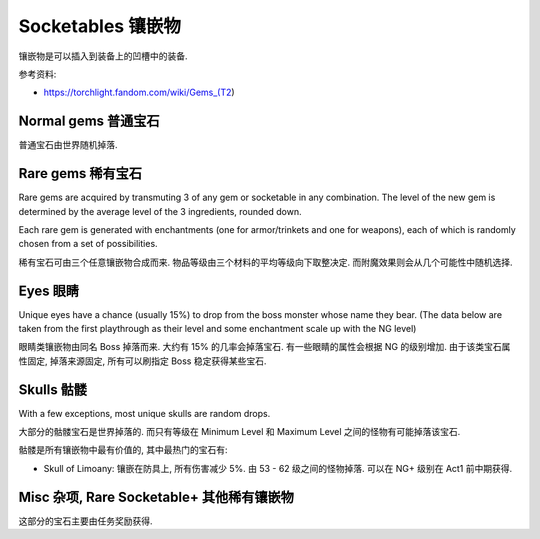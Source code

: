 Socketables 镶嵌物
==============================================================================

镶嵌物是可以插入到装备上的凹槽中的装备.


参考资料:

- https://torchlight.fandom.com/wiki/Gems_(T2)


Normal gems 普通宝石
------------------------------------------------------------------------------

普通宝石由世界随机掉落.

.. raw:: html

    <table border="1" class="sortable jquery-tablesorter" style="width:100%; border-collapse:collapse; text-align:center;">
    <thead><tr>
    <th class="headerSort" title="Sort ascending"> Image
    <div><span class="chevron"></span><span class="chevron"></span></div></th><th class="headerSort" title="Sort ascending"> Gem
    <div><span class="chevron"></span><span class="chevron"></span></div></th><th class="headerSort" title="Sort ascending"> Item<br>Level
    <div><span class="chevron"></span><span class="chevron"></span></div></th><th class="headerSort" title="Sort ascending">
    <p>Required<br>Level
    </p>
    <div><span class="chevron"></span><span class="chevron"></span></div></th><th class="headerSort" title="Sort ascending"> Armor/Trinket Enchantment
    <div><span class="chevron"></span><span class="chevron"></span></div></th><th class="headerSort" title="Sort ascending"> Weapon Enchantment
    <div><span class="chevron"></span><span class="chevron"></span></div></th></tr></thead><tbody>
    <tr>
    <td><a href="https://vignette.wikia.nocookie.net/torchlight/images/8/8e/FlameSpeck.png/revision/latest?cb=20120922234425" class="image image-thumbnail"><img src="https://vignette.wikia.nocookie.net/torchlight/images/8/8e/FlameSpeck.png/revision/latest?cb=20120922234425" alt="FlameSpeck" class="" data-image-key="FlameSpeck.png" data-image-name="FlameSpeck.png" width="49" height="48"></a>
    </td><td> Flame Ember Speck
    </td><td>8
    </td><td> -
    </td><td> +8 Fire Armor
    </td><td> +7 Fire Damage
    </td></tr>
    <tr>
    <td><a href="https://vignette.wikia.nocookie.net/torchlight/images/0/0e/FireEmber.png/revision/latest?cb=20120922111846" class="image image-thumbnail"><img src="https://vignette.wikia.nocookie.net/torchlight/images/0/0e/FireEmber.png/revision/latest?cb=20120922111846" alt="FireEmber" class="" data-image-key="FireEmber.png" data-image-name="FireEmber.png" width="50" height="47"></a>
    </td><td> Flame Ember Chip
    </td><td>22
    </td><td> 14
    </td><td> +23 Fire Armor
    </td><td> +14 Fire Damage
    </td></tr>
    <tr>
    <td><a href="https://vignette.wikia.nocookie.net/torchlight/images/d/d6/FlameShard.png/revision/latest?cb=20120922134452" class="image image-thumbnail"><img src="https://vignette.wikia.nocookie.net/torchlight/images/d/d6/FlameShard.png/revision/latest?cb=20120922134452" alt="FlameShard" class="" data-image-key="FlameShard.png" data-image-name="FlameShard.png" width="49" height="48"></a>
    </td><td> Flame Ember Shard
    </td><td>36
    </td><td> 28
    </td><td> +40 Fire Armor
    </td><td> +22 Fire Damage
    </td></tr>
    <tr>
    <td><a href="https://vignette.wikia.nocookie.net/torchlight/images/0/0f/FlameEmber.jpg/revision/latest?cb=20120927013953" class="image image-thumbnail"><img src="https://vignette.wikia.nocookie.net/torchlight/images/0/0f/FlameEmber.jpg/revision/latest?cb=20120927013953" alt="FlameEmber" class="lzyPlcHld lzyTrns lzyLoaded" data-image-key="FlameEmber.jpg" data-image-name="FlameEmber.jpg" data-src="https://vignette.wikia.nocookie.net/torchlight/images/0/0f/FlameEmber.jpg/revision/latest?cb=20120927013953" width="51" height="49" onload="if(typeof ImgLzy==='object'){ImgLzy.load(this)}"><noscript><img src="https://vignette.wikia.nocookie.net/torchlight/images/0/0f/FlameEmber.jpg/revision/latest?cb=20120927013953" 	 alt="FlameEmber"  	class="" 	 	data-image-key="FlameEmber.jpg" 	data-image-name="FlameEmber.jpg" 	 	 width="51"  	 height="49"  	 	 	 	></noscript></a>
    </td><td> Flame Ember
    </td><td>50
    </td><td> 42
    </td><td> +58 Fire Armor
    </td><td> +29 Fire Damage
    </td></tr>
    <tr>
    <td><a href="https://vignette.wikia.nocookie.net/torchlight/images/f/fe/LargeFlameEmber.jpg/revision/latest?cb=20120925192103" class="image image-thumbnail"><img src="https://vignette.wikia.nocookie.net/torchlight/images/f/fe/LargeFlameEmber.jpg/revision/latest?cb=20120925192103" alt="LargeFlameEmber" class="lzyPlcHld lzyTrns lzyLoaded" data-image-key="LargeFlameEmber.jpg" data-image-name="LargeFlameEmber.jpg" data-src="https://vignette.wikia.nocookie.net/torchlight/images/f/fe/LargeFlameEmber.jpg/revision/latest?cb=20120925192103" width="51" height="51" onload="if(typeof ImgLzy==='object'){ImgLzy.load(this)}"><noscript><img src="https://vignette.wikia.nocookie.net/torchlight/images/f/fe/LargeFlameEmber.jpg/revision/latest?cb=20120925192103" 	 alt="LargeFlameEmber"  	class="" 	 	data-image-key="LargeFlameEmber.jpg" 	data-image-name="LargeFlameEmber.jpg" 	 	 width="51"  	 height="51"  	 	 	 	></noscript></a>
    </td><td> Large Flame Ember
    </td><td>64
    </td><td> 56
    </td><td> +77 Fire Armor
    </td><td> +37 Fire Damage
    </td></tr>
    <tr>
    <td><a href="https://vignette.wikia.nocookie.net/torchlight/images/e/e5/HugeFlameEmber.jpg/revision/latest?cb=20120926064335" class="image image-thumbnail"><img src="https://vignette.wikia.nocookie.net/torchlight/images/e/e5/HugeFlameEmber.jpg/revision/latest?cb=20120926064335" alt="HugeFlameEmber" class="lzyPlcHld lzyTrns lzyLoaded" data-image-key="HugeFlameEmber.jpg" data-image-name="HugeFlameEmber.jpg" data-src="https://vignette.wikia.nocookie.net/torchlight/images/e/e5/HugeFlameEmber.jpg/revision/latest?cb=20120926064335" width="51" height="51" onload="if(typeof ImgLzy==='object'){ImgLzy.load(this)}"><noscript><img src="https://vignette.wikia.nocookie.net/torchlight/images/e/e5/HugeFlameEmber.jpg/revision/latest?cb=20120926064335" 	 alt="HugeFlameEmber"  	class="" 	 	data-image-key="HugeFlameEmber.jpg" 	data-image-name="HugeFlameEmber.jpg" 	 	 width="51"  	 height="51"  	 	 	 	></noscript></a>
    </td><td> Huge Flame Ember
    </td><td>78
    </td><td> 70
    </td><td> +97 Fire Armor
    </td><td> +45 Fire Damage
    </td></tr>
    <tr>
    <td><a href="https://vignette.wikia.nocookie.net/torchlight/images/a/a7/GiantFlameEmber.jpg/revision/latest?cb=20120930222026" class="image image-thumbnail"><img src="https://vignette.wikia.nocookie.net/torchlight/images/a/a7/GiantFlameEmber.jpg/revision/latest?cb=20120930222026" alt="GiantFlameEmber" class="lzyPlcHld lzyTrns lzyLoaded" data-image-key="GiantFlameEmber.jpg" data-image-name="GiantFlameEmber.jpg" data-src="https://vignette.wikia.nocookie.net/torchlight/images/a/a7/GiantFlameEmber.jpg/revision/latest?cb=20120930222026" width="51" height="51" onload="if(typeof ImgLzy==='object'){ImgLzy.load(this)}"><noscript><img src="https://vignette.wikia.nocookie.net/torchlight/images/a/a7/GiantFlameEmber.jpg/revision/latest?cb=20120930222026" 	 alt="GiantFlameEmber"  	class="" 	 	data-image-key="GiantFlameEmber.jpg" 	data-image-name="GiantFlameEmber.jpg" 	 	 width="51"  	 height="51"  	 	 	 	></noscript></a>
    </td><td> Giant Flame Ember
    </td><td>92
    </td><td> 84
    </td><td> +117 Fire Armor
    </td><td> +52 Fire Damage
    </td></tr>
    <tr>
    <td><a href="https://vignette.wikia.nocookie.net/torchlight/images/f/f5/IceSpeck.png/revision/latest?cb=20120922225512" class="image image-thumbnail"><img src="https://vignette.wikia.nocookie.net/torchlight/images/f/f5/IceSpeck.png/revision/latest?cb=20120922225512" alt="IceSpeck" class="lzyPlcHld lzyTrns lzyLoaded" data-image-key="IceSpeck.png" data-image-name="IceSpeck.png" data-src="https://vignette.wikia.nocookie.net/torchlight/images/f/f5/IceSpeck.png/revision/latest?cb=20120922225512" width="49" height="48" onload="if(typeof ImgLzy==='object'){ImgLzy.load(this)}"><noscript><img src="https://vignette.wikia.nocookie.net/torchlight/images/f/f5/IceSpeck.png/revision/latest?cb=20120922225512" 	 alt="IceSpeck"  	class="" 	 	data-image-key="IceSpeck.png" 	data-image-name="IceSpeck.png" 	 	 width="49"  	 height="48"  	 	 	 	></noscript></a>
    </td><td> Ice Ember Speck
    </td><td>8
    </td><td> -
    </td><td> +8 Ice Armor
    </td><td> +7 Ice Damage
    </td></tr>
    <tr>
    <td><a href="https://vignette.wikia.nocookie.net/torchlight/images/d/dd/IceChip.png/revision/latest?cb=20120922111936" class="image image-thumbnail"><img src="https://vignette.wikia.nocookie.net/torchlight/images/d/dd/IceChip.png/revision/latest?cb=20120922111936" alt="IceChip" class="lzyPlcHld lzyTrns lzyLoaded" data-image-key="IceChip.png" data-image-name="IceChip.png" data-src="https://vignette.wikia.nocookie.net/torchlight/images/d/dd/IceChip.png/revision/latest?cb=20120922111936" width="48" height="46" onload="if(typeof ImgLzy==='object'){ImgLzy.load(this)}"><noscript><img src="https://vignette.wikia.nocookie.net/torchlight/images/d/dd/IceChip.png/revision/latest?cb=20120922111936" 	 alt="IceChip"  	class="" 	 	data-image-key="IceChip.png" 	data-image-name="IceChip.png" 	 	 width="48"  	 height="46"  	 	 	 	></noscript></a>
    </td><td> Ice Ember Chip
    </td><td>22
    </td><td> 14
    </td><td> +23 Ice Armor
    </td><td> +14 Ice Damage
    </td></tr>
    <tr>
    <td><a href="https://vignette.wikia.nocookie.net/torchlight/images/b/ba/IceShard.png/revision/latest?cb=20120922111935" class="image image-thumbnail"><img src="https://vignette.wikia.nocookie.net/torchlight/images/b/ba/IceShard.png/revision/latest?cb=20120922111935" alt="IceShard" class="lzyPlcHld lzyTrns lzyLoaded" data-image-key="IceShard.png" data-image-name="IceShard.png" data-src="https://vignette.wikia.nocookie.net/torchlight/images/b/ba/IceShard.png/revision/latest?cb=20120922111935" width="52" height="49" onload="if(typeof ImgLzy==='object'){ImgLzy.load(this)}"><noscript><img src="https://vignette.wikia.nocookie.net/torchlight/images/b/ba/IceShard.png/revision/latest?cb=20120922111935" 	 alt="IceShard"  	class="" 	 	data-image-key="IceShard.png" 	data-image-name="IceShard.png" 	 	 width="52"  	 height="49"  	 	 	 	></noscript></a>
    </td><td> Ice Ember Shard
    </td><td>36
    </td><td> 28
    </td><td> +40 Ice Armor
    </td><td> +22 Ice Damage
    </td></tr>
    <tr>
    <td><a href="https://vignette.wikia.nocookie.net/torchlight/images/7/77/Ice.png/revision/latest?cb=20120922201359" class="image image-thumbnail"><img src="https://vignette.wikia.nocookie.net/torchlight/images/7/77/Ice.png/revision/latest?cb=20120922201359" alt="Ice" class="lzyPlcHld lzyTrns lzyLoaded" data-image-key="Ice.png" data-image-name="Ice.png" data-src="https://vignette.wikia.nocookie.net/torchlight/images/7/77/Ice.png/revision/latest?cb=20120922201359" width="49" height="48" onload="if(typeof ImgLzy==='object'){ImgLzy.load(this)}"><noscript><img src="https://vignette.wikia.nocookie.net/torchlight/images/7/77/Ice.png/revision/latest?cb=20120922201359" 	 alt="Ice"  	class="" 	 	data-image-key="Ice.png" 	data-image-name="Ice.png" 	 	 width="49"  	 height="48"  	 	 	 	></noscript></a>
    </td><td> Ice Ember
    </td><td>50
    </td><td> 42
    </td><td> +58 Ice Armor
    </td><td> +29 Ice Damage
    </td></tr>
    <tr>
    <td><a href="https://vignette.wikia.nocookie.net/torchlight/images/a/a4/LargeIceEmber.jpg/revision/latest?cb=20120925183620" class="image image-thumbnail"><img src="https://vignette.wikia.nocookie.net/torchlight/images/a/a4/LargeIceEmber.jpg/revision/latest?cb=20120925183620" alt="LargeIceEmber" class="lzyPlcHld lzyTrns lzyLoaded" data-image-key="LargeIceEmber.jpg" data-image-name="LargeIceEmber.jpg" data-src="https://vignette.wikia.nocookie.net/torchlight/images/a/a4/LargeIceEmber.jpg/revision/latest?cb=20120925183620" width="52" height="52" onload="if(typeof ImgLzy==='object'){ImgLzy.load(this)}"><noscript><img src="https://vignette.wikia.nocookie.net/torchlight/images/a/a4/LargeIceEmber.jpg/revision/latest?cb=20120925183620" 	 alt="LargeIceEmber"  	class="" 	 	data-image-key="LargeIceEmber.jpg" 	data-image-name="LargeIceEmber.jpg" 	 	 width="52"  	 height="52"  	 	 	 	></noscript></a>
    </td><td> Large Ice Ember
    </td><td>64
    </td><td> 56
    </td><td> +77 Ice Armor
    </td><td> +37 Ice Damage
    </td></tr>
    <tr>
    <td><a href="https://vignette.wikia.nocookie.net/torchlight/images/1/1f/HugeIceEmber.jpg/revision/latest?cb=20120926173255" class="image image-thumbnail"><img src="https://vignette.wikia.nocookie.net/torchlight/images/1/1f/HugeIceEmber.jpg/revision/latest?cb=20120926173255" alt="HugeIceEmber" class="lzyPlcHld lzyTrns lzyLoaded" data-image-key="HugeIceEmber.jpg" data-image-name="HugeIceEmber.jpg" data-src="https://vignette.wikia.nocookie.net/torchlight/images/1/1f/HugeIceEmber.jpg/revision/latest?cb=20120926173255" width="51" height="51" onload="if(typeof ImgLzy==='object'){ImgLzy.load(this)}"><noscript><img src="https://vignette.wikia.nocookie.net/torchlight/images/1/1f/HugeIceEmber.jpg/revision/latest?cb=20120926173255" 	 alt="HugeIceEmber"  	class="" 	 	data-image-key="HugeIceEmber.jpg" 	data-image-name="HugeIceEmber.jpg" 	 	 width="51"  	 height="51"  	 	 	 	></noscript></a>
    </td><td> Huge Ice Ember
    </td><td>78
    </td><td> 70
    </td><td> +97 Ice Armor
    </td><td> +45 Ice Damage
    </td></tr>
    <tr>
    <td><a href="https://vignette.wikia.nocookie.net/torchlight/images/3/3f/GiantIceEmber.jpg/revision/latest?cb=20120930195758" class="image image-thumbnail"><img src="https://vignette.wikia.nocookie.net/torchlight/images/3/3f/GiantIceEmber.jpg/revision/latest?cb=20120930195758" alt="GiantIceEmber" class="lzyPlcHld lzyTrns lzyLoaded" data-image-key="GiantIceEmber.jpg" data-image-name="GiantIceEmber.jpg" data-src="https://vignette.wikia.nocookie.net/torchlight/images/3/3f/GiantIceEmber.jpg/revision/latest?cb=20120930195758" width="51" height="51" onload="if(typeof ImgLzy==='object'){ImgLzy.load(this)}"><noscript><img src="https://vignette.wikia.nocookie.net/torchlight/images/3/3f/GiantIceEmber.jpg/revision/latest?cb=20120930195758" 	 alt="GiantIceEmber"  	class="" 	 	data-image-key="GiantIceEmber.jpg" 	data-image-name="GiantIceEmber.jpg" 	 	 width="51"  	 height="51"  	 	 	 	></noscript></a>
    </td><td> Giant Ice Ember
    </td><td>92
    </td><td> 84
    </td><td> +117 Ice Armor
    </td><td> +52 Ice Damage
    </td></tr>
    <tr>
    <td><a href="https://vignette.wikia.nocookie.net/torchlight/images/b/b6/SparkSpeck.png/revision/latest?cb=20120922225527" class="image image-thumbnail"><img src="https://vignette.wikia.nocookie.net/torchlight/images/b/b6/SparkSpeck.png/revision/latest?cb=20120922225527" alt="SparkSpeck" class="lzyPlcHld lzyTrns lzyLoaded" data-image-key="SparkSpeck.png" data-image-name="SparkSpeck.png" data-src="https://vignette.wikia.nocookie.net/torchlight/images/b/b6/SparkSpeck.png/revision/latest?cb=20120922225527" width="49" height="48" onload="if(typeof ImgLzy==='object'){ImgLzy.load(this)}"><noscript><img src="https://vignette.wikia.nocookie.net/torchlight/images/b/b6/SparkSpeck.png/revision/latest?cb=20120922225527" 	 alt="SparkSpeck"  	class="" 	 	data-image-key="SparkSpeck.png" 	data-image-name="SparkSpeck.png" 	 	 width="49"  	 height="48"  	 	 	 	></noscript></a>
    </td><td> Spark Ember Speck
    </td><td>8
    </td><td> -
    </td><td> +8 Electric Armor
    </td><td> +7 Electric Damage
    </td></tr>
    <tr>
    <td><a href="https://vignette.wikia.nocookie.net/torchlight/images/a/ab/SparkEmber.png/revision/latest?cb=20120922111933" class="image image-thumbnail"><img src="https://vignette.wikia.nocookie.net/torchlight/images/a/ab/SparkEmber.png/revision/latest?cb=20120922111933" alt="SparkEmber" class="lzyPlcHld lzyTrns lzyLoaded" data-image-key="SparkEmber.png" data-image-name="SparkEmber.png" data-src="https://vignette.wikia.nocookie.net/torchlight/images/a/ab/SparkEmber.png/revision/latest?cb=20120922111933" width="52" height="48" onload="if(typeof ImgLzy==='object'){ImgLzy.load(this)}"><noscript><img src="https://vignette.wikia.nocookie.net/torchlight/images/a/ab/SparkEmber.png/revision/latest?cb=20120922111933" 	 alt="SparkEmber"  	class="" 	 	data-image-key="SparkEmber.png" 	data-image-name="SparkEmber.png" 	 	 width="52"  	 height="48"  	 	 	 	></noscript></a>
    </td><td> Spark Ember Chip
    </td><td>22
    </td><td> 14
    </td><td> +23 Electric Armor
    </td><td> +14 Electric Damage
    </td></tr>
    <tr>
    <td><a href="https://vignette.wikia.nocookie.net/torchlight/images/0/0c/SparkEmberShard.png/revision/latest?cb=20120922113220" class="image image-thumbnail"><img src="https://vignette.wikia.nocookie.net/torchlight/images/0/0c/SparkEmberShard.png/revision/latest?cb=20120922113220" alt="SparkEmberShard" class="lzyPlcHld lzyTrns lzyLoaded" data-image-key="SparkEmberShard.png" data-image-name="SparkEmberShard.png" data-src="https://vignette.wikia.nocookie.net/torchlight/images/0/0c/SparkEmberShard.png/revision/latest?cb=20120922113220" width="49" height="49" onload="if(typeof ImgLzy==='object'){ImgLzy.load(this)}"><noscript><img src="https://vignette.wikia.nocookie.net/torchlight/images/0/0c/SparkEmberShard.png/revision/latest?cb=20120922113220" 	 alt="SparkEmberShard"  	class="" 	 	data-image-key="SparkEmberShard.png" 	data-image-name="SparkEmberShard.png" 	 	 width="49"  	 height="49"  	 	 	 	></noscript></a>
    </td><td> Spark Ember Shard
    </td><td>36
    </td><td> 28
    </td><td> +40 Electric Armor
    </td><td> +22 Electric Damage
    </td></tr>
    <tr>
    <td><a href="https://vignette.wikia.nocookie.net/torchlight/images/c/cd/Spark.png/revision/latest?cb=20120923202004" class="image image-thumbnail"><img src="https://vignette.wikia.nocookie.net/torchlight/images/c/cd/Spark.png/revision/latest?cb=20120923202004" alt="Spark" class="lzyPlcHld lzyTrns lzyLoaded" data-image-key="Spark.png" data-image-name="Spark.png" data-src="https://vignette.wikia.nocookie.net/torchlight/images/c/cd/Spark.png/revision/latest?cb=20120923202004" width="49" height="48" onload="if(typeof ImgLzy==='object'){ImgLzy.load(this)}"><noscript><img src="https://vignette.wikia.nocookie.net/torchlight/images/c/cd/Spark.png/revision/latest?cb=20120923202004" 	 alt="Spark"  	class="" 	 	data-image-key="Spark.png" 	data-image-name="Spark.png" 	 	 width="49"  	 height="48"  	 	 	 	></noscript></a>
    </td><td> Spark Ember
    </td><td>50
    </td><td> 42
    </td><td> +58 Electric Armor
    </td><td> +29 Electric Damage
    </td></tr>
    <tr>
    <td><a href="https://vignette.wikia.nocookie.net/torchlight/images/a/af/LargeSparkEmber.jpg/revision/latest?cb=20120925183643" class="image image-thumbnail"><img src="https://vignette.wikia.nocookie.net/torchlight/images/a/af/LargeSparkEmber.jpg/revision/latest?cb=20120925183643" alt="LargeSparkEmber" class="lzyPlcHld lzyTrns lzyLoaded" data-image-key="LargeSparkEmber.jpg" data-image-name="LargeSparkEmber.jpg" data-src="https://vignette.wikia.nocookie.net/torchlight/images/a/af/LargeSparkEmber.jpg/revision/latest?cb=20120925183643" width="53" height="53" onload="if(typeof ImgLzy==='object'){ImgLzy.load(this)}"><noscript><img src="https://vignette.wikia.nocookie.net/torchlight/images/a/af/LargeSparkEmber.jpg/revision/latest?cb=20120925183643" 	 alt="LargeSparkEmber"  	class="" 	 	data-image-key="LargeSparkEmber.jpg" 	data-image-name="LargeSparkEmber.jpg" 	 	 width="53"  	 height="53"  	 	 	 	></noscript></a>
    </td><td> Large Spark Ember
    </td><td>64
    </td><td> 56
    </td><td> +77 Electric Armor
    </td><td> +37 Electric Damage
    </td></tr>
    <tr>
    <td><a href="https://vignette.wikia.nocookie.net/torchlight/images/8/8d/HugeSparkEmber.jpg/revision/latest?cb=20120927004215" class="image image-thumbnail"><img src="https://vignette.wikia.nocookie.net/torchlight/images/8/8d/HugeSparkEmber.jpg/revision/latest?cb=20120927004215" alt="HugeSparkEmber" class="lzyPlcHld lzyTrns lzyLoaded" data-image-key="HugeSparkEmber.jpg" data-image-name="HugeSparkEmber.jpg" data-src="https://vignette.wikia.nocookie.net/torchlight/images/8/8d/HugeSparkEmber.jpg/revision/latest?cb=20120927004215" width="51" height="51" onload="if(typeof ImgLzy==='object'){ImgLzy.load(this)}"><noscript><img src="https://vignette.wikia.nocookie.net/torchlight/images/8/8d/HugeSparkEmber.jpg/revision/latest?cb=20120927004215" 	 alt="HugeSparkEmber"  	class="" 	 	data-image-key="HugeSparkEmber.jpg" 	data-image-name="HugeSparkEmber.jpg" 	 	 width="51"  	 height="51"  	 	 	 	></noscript></a>
    </td><td> Huge Spark Ember
    </td><td>78
    </td><td> 70
    </td><td> +97 Electric Armor
    </td><td> +45 Electric Damage
    </td></tr>
    <tr>
    <td><a href="https://vignette.wikia.nocookie.net/torchlight/images/2/20/GiantSparkEmber.jpg/revision/latest?cb=20120929061115" class="image image-thumbnail"><img src="https://vignette.wikia.nocookie.net/torchlight/images/2/20/GiantSparkEmber.jpg/revision/latest?cb=20120929061115" alt="GiantSparkEmber" class="lzyPlcHld lzyTrns lzyLoaded" data-image-key="GiantSparkEmber.jpg" data-image-name="GiantSparkEmber.jpg" data-src="https://vignette.wikia.nocookie.net/torchlight/images/2/20/GiantSparkEmber.jpg/revision/latest?cb=20120929061115" width="51" height="51" onload="if(typeof ImgLzy==='object'){ImgLzy.load(this)}"><noscript><img src="https://vignette.wikia.nocookie.net/torchlight/images/2/20/GiantSparkEmber.jpg/revision/latest?cb=20120929061115" 	 alt="GiantSparkEmber"  	class="" 	 	data-image-key="GiantSparkEmber.jpg" 	data-image-name="GiantSparkEmber.jpg" 	 	 width="51"  	 height="51"  	 	 	 	></noscript></a>
    </td><td> Giant Spark Ember
    </td><td>92
    </td><td> 84
    </td><td> +117 Electric Armor
    </td><td> +52 Electric Damage
    </td></tr>
    <tr>
    <td><a href="https://vignette.wikia.nocookie.net/torchlight/images/0/0d/VenomSpeck.png/revision/latest?cb=20120922225540" class="image image-thumbnail"><img src="https://vignette.wikia.nocookie.net/torchlight/images/0/0d/VenomSpeck.png/revision/latest?cb=20120922225540" alt="VenomSpeck" class="lzyPlcHld lzyTrns lzyLoaded" data-image-key="VenomSpeck.png" data-image-name="VenomSpeck.png" data-src="https://vignette.wikia.nocookie.net/torchlight/images/0/0d/VenomSpeck.png/revision/latest?cb=20120922225540" width="49" height="48" onload="if(typeof ImgLzy==='object'){ImgLzy.load(this)}"><noscript><img src="https://vignette.wikia.nocookie.net/torchlight/images/0/0d/VenomSpeck.png/revision/latest?cb=20120922225540" 	 alt="VenomSpeck"  	class="" 	 	data-image-key="VenomSpeck.png" 	data-image-name="VenomSpeck.png" 	 	 width="49"  	 height="48"  	 	 	 	></noscript></a>
    </td><td> Venom Ember Speck
    </td><td>8
    </td><td> -
    </td><td> +8 Poison Armor
    </td><td> +7 Poison Damage
    </td></tr>
    <tr>
    <td><a href="https://vignette.wikia.nocookie.net/torchlight/images/e/e6/VenomEmberChip.png/revision/latest?cb=20120922113224" class="image image-thumbnail"><img src="https://vignette.wikia.nocookie.net/torchlight/images/e/e6/VenomEmberChip.png/revision/latest?cb=20120922113224" alt="VenomEmberChip" class="lzyPlcHld lzyTrns lzyLoaded" data-image-key="VenomEmberChip.png" data-image-name="VenomEmberChip.png" data-src="https://vignette.wikia.nocookie.net/torchlight/images/e/e6/VenomEmberChip.png/revision/latest?cb=20120922113224" width="50" height="49" onload="if(typeof ImgLzy==='object'){ImgLzy.load(this)}"><noscript><img src="https://vignette.wikia.nocookie.net/torchlight/images/e/e6/VenomEmberChip.png/revision/latest?cb=20120922113224" 	 alt="VenomEmberChip"  	class="" 	 	data-image-key="VenomEmberChip.png" 	data-image-name="VenomEmberChip.png" 	 	 width="50"  	 height="49"  	 	 	 	></noscript></a>
    </td><td> Venom Ember Chip
    </td><td>22
    </td><td>14
    </td><td> +23 Poison Armor
    </td><td> +14 Poison Damage
    </td></tr>
    <tr>
    <td><a href="https://vignette.wikia.nocookie.net/torchlight/images/a/ab/VenomEmberShard.png/revision/latest?cb=20120922113222" class="image image-thumbnail"><img src="https://vignette.wikia.nocookie.net/torchlight/images/a/ab/VenomEmberShard.png/revision/latest?cb=20120922113222" alt="VenomEmberShard" class="lzyPlcHld lzyTrns lzyLoaded" data-image-key="VenomEmberShard.png" data-image-name="VenomEmberShard.png" data-src="https://vignette.wikia.nocookie.net/torchlight/images/a/ab/VenomEmberShard.png/revision/latest?cb=20120922113222" width="49" height="48" onload="if(typeof ImgLzy==='object'){ImgLzy.load(this)}"><noscript><img src="https://vignette.wikia.nocookie.net/torchlight/images/a/ab/VenomEmberShard.png/revision/latest?cb=20120922113222" 	 alt="VenomEmberShard"  	class="" 	 	data-image-key="VenomEmberShard.png" 	data-image-name="VenomEmberShard.png" 	 	 width="49"  	 height="48"  	 	 	 	></noscript></a>
    </td><td> Venom Ember Shard
    </td><td>36
    </td><td>28
    </td><td> +40 Poison Armor
    </td><td> +22 Poison Damage
    </td></tr>
    <tr>
    <td><a href="https://vignette.wikia.nocookie.net/torchlight/images/8/8a/Venom.png/revision/latest?cb=20120922201425" class="image image-thumbnail"><img src="https://vignette.wikia.nocookie.net/torchlight/images/8/8a/Venom.png/revision/latest?cb=20120922201425" alt="Venom" class="lzyPlcHld lzyTrns lzyLoaded" data-image-key="Venom.png" data-image-name="Venom.png" data-src="https://vignette.wikia.nocookie.net/torchlight/images/8/8a/Venom.png/revision/latest?cb=20120922201425" width="49" height="48" onload="if(typeof ImgLzy==='object'){ImgLzy.load(this)}"><noscript><img src="https://vignette.wikia.nocookie.net/torchlight/images/8/8a/Venom.png/revision/latest?cb=20120922201425" 	 alt="Venom"  	class="" 	 	data-image-key="Venom.png" 	data-image-name="Venom.png" 	 	 width="49"  	 height="48"  	 	 	 	></noscript></a>
    </td><td> Venom Ember
    </td><td>50
    </td><td>42
    </td><td> +58 Poison Armor
    </td><td> +29 Poison Damage
    </td></tr>
    <tr>
    <td><a href="https://vignette.wikia.nocookie.net/torchlight/images/4/44/LargeVenomEmber.jpg/revision/latest?cb=20120925183504" class="image image-thumbnail"><img src="https://vignette.wikia.nocookie.net/torchlight/images/4/44/LargeVenomEmber.jpg/revision/latest?cb=20120925183504" alt="LargeVenomEmber" class="lzyPlcHld lzyTrns lzyLoaded" data-image-key="LargeVenomEmber.jpg" data-image-name="LargeVenomEmber.jpg" data-src="https://vignette.wikia.nocookie.net/torchlight/images/4/44/LargeVenomEmber.jpg/revision/latest?cb=20120925183504" width="53" height="53" onload="if(typeof ImgLzy==='object'){ImgLzy.load(this)}"><noscript><img src="https://vignette.wikia.nocookie.net/torchlight/images/4/44/LargeVenomEmber.jpg/revision/latest?cb=20120925183504" 	 alt="LargeVenomEmber"  	class="" 	 	data-image-key="LargeVenomEmber.jpg" 	data-image-name="LargeVenomEmber.jpg" 	 	 width="53"  	 height="53"  	 	 	 	></noscript></a>
    </td><td> Large Venom Ember
    </td><td>64
    </td><td>56
    </td><td> +77 Poison Armor
    </td><td> +37 Poison Damage
    </td></tr>
    <tr>
    <td><a href="https://vignette.wikia.nocookie.net/torchlight/images/f/f1/HugeVenomEmber.jpg/revision/latest?cb=20120926064324" class="image image-thumbnail"><img src="https://vignette.wikia.nocookie.net/torchlight/images/f/f1/HugeVenomEmber.jpg/revision/latest?cb=20120926064324" alt="HugeVenomEmber" class="lzyPlcHld lzyTrns lzyLoaded" data-image-key="HugeVenomEmber.jpg" data-image-name="HugeVenomEmber.jpg" data-src="https://vignette.wikia.nocookie.net/torchlight/images/f/f1/HugeVenomEmber.jpg/revision/latest?cb=20120926064324" width="51" height="51" onload="if(typeof ImgLzy==='object'){ImgLzy.load(this)}"><noscript><img src="https://vignette.wikia.nocookie.net/torchlight/images/f/f1/HugeVenomEmber.jpg/revision/latest?cb=20120926064324" 	 alt="HugeVenomEmber"  	class="" 	 	data-image-key="HugeVenomEmber.jpg" 	data-image-name="HugeVenomEmber.jpg" 	 	 width="51"  	 height="51"  	 	 	 	></noscript></a>
    </td><td> Huge Venom Ember
    </td><td>78
    </td><td>70
    </td><td> +97 Poison Armor
    </td><td> +45 Poison Damage
    </td></tr>
    <tr>
    <td><a href="https://vignette.wikia.nocookie.net/torchlight/images/c/cd/GiantVenomEmber.jpg/revision/latest?cb=20120929165836" class="image image-thumbnail"><img src="https://vignette.wikia.nocookie.net/torchlight/images/c/cd/GiantVenomEmber.jpg/revision/latest?cb=20120929165836" alt="GiantVenomEmber" class="lzyPlcHld lzyTrns lzyLoaded" data-image-key="GiantVenomEmber.jpg" data-image-name="GiantVenomEmber.jpg" data-src="https://vignette.wikia.nocookie.net/torchlight/images/c/cd/GiantVenomEmber.jpg/revision/latest?cb=20120929165836" width="51" height="51" onload="if(typeof ImgLzy==='object'){ImgLzy.load(this)}"><noscript><img src="https://vignette.wikia.nocookie.net/torchlight/images/c/cd/GiantVenomEmber.jpg/revision/latest?cb=20120929165836" 	 alt="GiantVenomEmber"  	class="" 	 	data-image-key="GiantVenomEmber.jpg" 	data-image-name="GiantVenomEmber.jpg" 	 	 width="51"  	 height="51"  	 	 	 	></noscript></a>
    </td><td> Giant Venom Ember
    </td><td> 92
    </td><td> 84
    </td><td> +117 Poison Armor
    </td><td> +52 Poison Damage
    </td></tr></tbody><tfoot></tfoot></table>


Rare gems 稀有宝石
------------------------------------------------------------------------------

Rare gems are acquired by transmuting 3 of any gem or socketable in any combination. The level of the new gem is determined by the average level of the 3 ingredients, rounded down.

Each rare gem is generated with enchantments (one for armor/trinkets and one for weapons), each of which is randomly chosen from a set of possibilities.

稀有宝石可由三个任意镶嵌物合成而来. 物品等级由三个材料的平均等级向下取整决定. 而附魔效果则会从几个可能性中随机选择.

.. raw:: html

    <table border="1" class="sortable jquery-tablesorter" style="width:100%; border-collapse:collapse; text-align: center;">
    <thead><tr>
    <th class="headerSort" title="Sort ascending"> Image
    <div><span class="chevron"></span><span class="chevron"></span></div></th><th class="headerSort" title="Sort ascending"> Gem
    <div><span class="chevron"></span><span class="chevron"></span></div></th><th class="headerSort" title="Sort ascending">Item<br>Level
    <div><span class="chevron"></span><span class="chevron"></span></div></th><th class="headerSort" title="Sort ascending">
    <p>Required<br>Level
    </p>
    <div><span class="chevron"></span><span class="chevron"></span></div></th><th class="headerSort" title="Sort ascending">
    <p>Armor/Trinket Enchantment<br>(one of the following)
    </p>
    <div><span class="chevron"></span><span class="chevron"></span></div></th><th class="headerSort" title="Sort ascending">
    <p>Weapon Enchantment<br>(one of the following)
    </p>
    <div><span class="chevron"></span><span class="chevron"></span></div></th></tr></thead><tbody>
    <tr>
    <td><a href="https://vignette.wikia.nocookie.net/torchlight/images/3/3b/ChaosSpeck.png/revision/latest?cb=20120924021411" class="image image-thumbnail"><img src="https://vignette.wikia.nocookie.net/torchlight/images/3/3b/ChaosSpeck.png/revision/latest?cb=20120924021411" alt="ChaosSpeck" class="lzyPlcHld lzyTrns lzyLoaded" data-image-key="ChaosSpeck.png" data-image-name="ChaosSpeck.png" data-src="https://vignette.wikia.nocookie.net/torchlight/images/3/3b/ChaosSpeck.png/revision/latest?cb=20120924021411" width="49" height="48" onload="if(typeof ImgLzy==='object'){ImgLzy.load(this)}"><noscript><img src="https://vignette.wikia.nocookie.net/torchlight/images/3/3b/ChaosSpeck.png/revision/latest?cb=20120924021411" 	 alt="ChaosSpeck"  	class="" 	 	data-image-key="ChaosSpeck.png" 	data-image-name="ChaosSpeck.png" 	 	 width="49"  	 height="48"  	 	 	 	></noscript></a>
    </td><td>Chaos Ember Speck
    </td><td>8
    </td><td> -
    </td><td style="text-align: left;">
    <ul><li>4% chance to reflect missiles at 50% weapon DPS
    </li><li>+3% to Physical Armor
    </li><li>Physical Damage Taken is reduced by 3%
    </li><li>12% Knock Back Resistance
    </li><li>+6% pet and minion Armor
    </li><li>+6% pet and minion Damage
    </li><li>+6% Potion effectiveness
    </li><li>3% faster movement speed
    </li></ul>
    </td><td style="text-align: left;">
    <ul><li>+3.5% Attack Speed
    </li><li>+3% Attack Speed
    </li><li>+3% Cast Speed
    </li><li>+3% Critical Hit Chance
    </li><li>15% bonus to Critical Damage
    </li><li>6% Damage bonus when dual-wielding
    </li><li>+9% chance to Execute
    </li><li>+12 Knockback
    </li><li>+1m to Bow, Crossbow, Pistol and Wand range
    </li><li>Conveys Silence for 2 Seconds
    </li><li>+18% Damage to secondary targets
    </li><li>3% Health Stolen (% of dealt damage)
    </li></ul>
    </td></tr>
    <tr>
    <td><a href="https://vignette.wikia.nocookie.net/torchlight/images/3/3f/ChaosEmberChip.png/revision/latest?cb=20120922113219" class="image image-thumbnail"><img src="https://vignette.wikia.nocookie.net/torchlight/images/3/3f/ChaosEmberChip.png/revision/latest?cb=20120922113219" alt="ChaosEmberChip" class="lzyPlcHld lzyTrns lzyLoaded" data-image-key="ChaosEmberChip.png" data-image-name="ChaosEmberChip.png" data-src="https://vignette.wikia.nocookie.net/torchlight/images/3/3f/ChaosEmberChip.png/revision/latest?cb=20120922113219" width="48" height="47" onload="if(typeof ImgLzy==='object'){ImgLzy.load(this)}"><noscript><img src="https://vignette.wikia.nocookie.net/torchlight/images/3/3f/ChaosEmberChip.png/revision/latest?cb=20120922113219" 	 alt="ChaosEmberChip"  	class="" 	 	data-image-key="ChaosEmberChip.png" 	data-image-name="ChaosEmberChip.png" 	 	 width="48"  	 height="47"  	 	 	 	></noscript></a>
    </td><td>Chaos Ember Chip
    </td><td>22
    </td><td>14
    </td><td style="text-align: left;">
    <ul><li>4% chance to reflect missiles at 50% weapon DPS
    </li><li>+3.5% to Physical Armor
    </li><li>Physical Damage Taken is reduced by 3.5%
    </li><li>14% Knock Back Resistance
    </li><li>+7% pet and minion Armor
    </li><li>+7% pet and minion Damage
    </li><li>+7% Potion effectiveness
    </li><li>3.5% faster movement speed
    </li></ul>
    </td><td style="text-align: left;">
    <ul><li>+4% Attack Speed
    </li><li>+3.5% Cast Speed
    </li><li>+3.5% Critical Hit Chance
    </li><li>18% bonus to Critical Damage
    </li><li>7% Damage bonus when dual-wielding
    </li><li>+10.5% chance to Execute
    </li><li>+14 Knockback
    </li><li>+1.2m to Bow, Crossbow, Pistol and Wand range
    </li><li>Conveys Silence for 2.4 Seconds
    </li><li>+21% Damage to secondary targets
    </li></ul>
    </td></tr>
    <tr>
    <td><a href="https://vignette.wikia.nocookie.net/torchlight/images/7/72/ChaosShard.png/revision/latest?cb=20120922153629" class="image image-thumbnail"><img src="https://vignette.wikia.nocookie.net/torchlight/images/7/72/ChaosShard.png/revision/latest?cb=20120922153629" alt="ChaosShard" class="lzyPlcHld lzyTrns lzyLoaded" data-image-key="ChaosShard.png" data-image-name="ChaosShard.png" data-src="https://vignette.wikia.nocookie.net/torchlight/images/7/72/ChaosShard.png/revision/latest?cb=20120922153629" width="49" height="48" onload="if(typeof ImgLzy==='object'){ImgLzy.load(this)}"><noscript><img src="https://vignette.wikia.nocookie.net/torchlight/images/7/72/ChaosShard.png/revision/latest?cb=20120922153629" 	 alt="ChaosShard"  	class="" 	 	data-image-key="ChaosShard.png" 	data-image-name="ChaosShard.png" 	 	 width="49"  	 height="48"  	 	 	 	></noscript></a>
    </td><td>
    <p>Chaos Ember Shard
    </p>
    </td><td>36
    </td><td>28
    </td><td style="text-align: left;">
    <ul><li>5% chance to reflect missiles at 50% weapon DPS
    </li><li>+4% to Physical Armor
    </li><li>Physical Damage Taken is reduced by 4%
    </li><li>16% Knock Back Resistance
    </li><li>+8% pet and minion Armor
    </li><li>+8% pet and minion Damage
    </li><li>+8% Potion effectiveness
    </li><li>4% faster movement speed
    </li></ul>
    </td><td style="text-align: left;">
    <ul><li>+4.5% Attack Speed
    </li><li>+4% Cast Speed
    </li><li>+4% Critical Hit Chance
    </li><li>21% bonus to Critical Damage
    </li><li>8% Damage bonus when dual-wielding
    </li><li>+12% chance to Execute
    </li><li>+16 Knockback
    </li><li>+1.4m to Bow, Crossbow, Pistol and Wand range
    </li><li>Conveys Silence for 2.8 Seconds
    </li><li>+24% Damage to secondary targets
    </li></ul>
    </td></tr>
    <tr>
    <td><a href="https://vignette.wikia.nocookie.net/torchlight/images/8/87/ChaosEmber.jpg/revision/latest?cb=20120926002530" class="image image-thumbnail"><img src="https://vignette.wikia.nocookie.net/torchlight/images/8/87/ChaosEmber.jpg/revision/latest?cb=20120926002530" alt="ChaosEmber" class="lzyPlcHld lzyTrns lzyLoaded" data-image-key="ChaosEmber.jpg" data-image-name="ChaosEmber.jpg" data-src="https://vignette.wikia.nocookie.net/torchlight/images/8/87/ChaosEmber.jpg/revision/latest?cb=20120926002530" width="51" height="52" onload="if(typeof ImgLzy==='object'){ImgLzy.load(this)}"><noscript><img src="https://vignette.wikia.nocookie.net/torchlight/images/8/87/ChaosEmber.jpg/revision/latest?cb=20120926002530" 	 alt="ChaosEmber"  	class="" 	 	data-image-key="ChaosEmber.jpg" 	data-image-name="ChaosEmber.jpg" 	 	 width="51"  	 height="52"  	 	 	 	></noscript></a>
    </td><td>Chaos Ember
    </td><td>50
    </td><td>42
    </td><td style="text-align: left;">
    <ul><li>5% chance to reflect missiles at 50% weapon DPS
    </li><li>+4.5% to Physical Armor
    </li><li>Physical Damage Taken is reduced by 4.5%
    </li><li>18% Knock Back Resistance
    </li><li>+9% pet and minion Armor
    </li><li>+9% pet and minion Damage
    </li><li>+9% Potion effectiveness
    </li><li>4.5% faster movement speed
    </li></ul>
    </td><td style="text-align: left;">
    <ul><li>+5% Attack Speed
    </li><li>+4.5% Cast Speed
    </li><li>+4.5% Critical Hit Chance
    </li><li>27% bonus to Critical Damage
    </li><li>9% Damage bonus when dual-wielding
    </li><li>+13.5% chance to Execute
    </li><li>+18 Knockback
    </li><li>+1.6m to Bow, Crossbow, Pistol and Wand range
    </li><li>Conveys Silence for 3.2 Seconds
    </li><li>+27% Damage to secondary targets
    </li></ul>
    </td></tr>
    <tr>
    <td><a href="https://vignette.wikia.nocookie.net/torchlight/images/4/4a/LargeChaosEmber.jpg/revision/latest?cb=20120925184926" class="image image-thumbnail"><img src="https://vignette.wikia.nocookie.net/torchlight/images/4/4a/LargeChaosEmber.jpg/revision/latest?cb=20120925184926" alt="LargeChaosEmber" class="lzyPlcHld lzyTrns lzyLoaded" data-image-key="LargeChaosEmber.jpg" data-image-name="LargeChaosEmber.jpg" data-src="https://vignette.wikia.nocookie.net/torchlight/images/4/4a/LargeChaosEmber.jpg/revision/latest?cb=20120925184926" width="52" height="52" onload="if(typeof ImgLzy==='object'){ImgLzy.load(this)}"><noscript><img src="https://vignette.wikia.nocookie.net/torchlight/images/4/4a/LargeChaosEmber.jpg/revision/latest?cb=20120925184926" 	 alt="LargeChaosEmber"  	class="" 	 	data-image-key="LargeChaosEmber.jpg" 	data-image-name="LargeChaosEmber.jpg" 	 	 width="52"  	 height="52"  	 	 	 	></noscript></a>
    </td><td>
    <p>Large Chaos Ember
    </p>
    </td><td>64
    </td><td>56
    </td><td style="text-align: left;">
    <ul><li>6% chance to reflect missiles at 50% weapon DPS
    </li><li>+5% to Physical Armor
    </li><li>Physical Damage Taken is reduced by 5%
    </li><li>20% Knock Back Resistance
    </li><li>+10% pet and minion Armor
    </li><li>+10% pet and minion Damage
    </li><li>+10% Potion effectiveness
    </li><li>5% faster movement speed
    </li></ul>
    </td><td style="text-align: left;">
    <ul><li>+5.5% Attack Speed
    </li><li>+5% Cast Speed
    </li><li>+5% Critical Hit Chance
    </li><li>30% bonus to Critical Damage
    </li><li>10% Damage bonus when dual-wielding
    </li><li>+15% chance to Execute
    </li><li>+20 Knockback
    </li><li>+1.8m to Bow, Crossbow, Pistol and Wand range
    </li><li>Conveys Silence for 3. Seconds
    </li><li>+30% Damage to secondary targets
    </li></ul>
    </td></tr>
    <tr>
    <td><a href="https://vignette.wikia.nocookie.net/torchlight/images/c/c9/HugeChaosEmber.jpg/revision/latest?cb=20120927004032" class="image image-thumbnail"><img src="https://vignette.wikia.nocookie.net/torchlight/images/c/c9/HugeChaosEmber.jpg/revision/latest?cb=20120927004032" alt="HugeChaosEmber" class="lzyPlcHld lzyTrns lzyLoaded" data-image-key="HugeChaosEmber.jpg" data-image-name="HugeChaosEmber.jpg" data-src="https://vignette.wikia.nocookie.net/torchlight/images/c/c9/HugeChaosEmber.jpg/revision/latest?cb=20120927004032" width="51" height="51" onload="if(typeof ImgLzy==='object'){ImgLzy.load(this)}"><noscript><img src="https://vignette.wikia.nocookie.net/torchlight/images/c/c9/HugeChaosEmber.jpg/revision/latest?cb=20120927004032" 	 alt="HugeChaosEmber"  	class="" 	 	data-image-key="HugeChaosEmber.jpg" 	data-image-name="HugeChaosEmber.jpg" 	 	 width="51"  	 height="51"  	 	 	 	></noscript></a>
    </td><td>Huge Chaos Ember
    </td><td>78
    </td><td>70
    </td><td style="text-align: left;">
    <ul><li>6% chance to reflect missiles at 50% weapon DPS
    </li><li>+5.5% to Physical Armor
    </li><li>Physical Damage Taken is reduced by 5.5%
    </li><li>22% Knock Back Resistance
    </li><li>+11% pet and minion Armor
    </li><li>+11% pet and minion Damage
    </li><li>+11% Potion effectiveness
    </li><li>5.5% faster movement speed
    </li></ul>
    </td><td style="text-align: left;">
    <ul><li>+6% Attack Speed
    </li><li>+5.5% Cast Speed
    </li><li>+5.5% Critical Hit Chance
    </li><li>33% bonus to Critical Damage
    </li><li>11% Damage bonus when dual-wielding
    </li><li>+16.5% chance to Execute
    </li><li>+22 Knockback
    </li><li>+2m to Bow, Crossbow, Pistol and Wand range
    </li><li>Conveys Silence for 3.8 Seconds
    </li><li>+33% Damage to secondary targets
    </li></ul>
    </td></tr>
    <tr>
    <td><a href="https://vignette.wikia.nocookie.net/torchlight/images/0/03/GiantChaosEmber.jpg/revision/latest?cb=20120930031731" class="image image-thumbnail"><img src="https://vignette.wikia.nocookie.net/torchlight/images/0/03/GiantChaosEmber.jpg/revision/latest?cb=20120930031731" alt="GiantChaosEmber" class="lzyPlcHld lzyTrns lzyLoaded" data-image-key="GiantChaosEmber.jpg" data-image-name="GiantChaosEmber.jpg" data-src="https://vignette.wikia.nocookie.net/torchlight/images/0/03/GiantChaosEmber.jpg/revision/latest?cb=20120930031731" width="51" height="51" onload="if(typeof ImgLzy==='object'){ImgLzy.load(this)}"><noscript><img src="https://vignette.wikia.nocookie.net/torchlight/images/0/03/GiantChaosEmber.jpg/revision/latest?cb=20120930031731" 	 alt="GiantChaosEmber"  	class="" 	 	data-image-key="GiantChaosEmber.jpg" 	data-image-name="GiantChaosEmber.jpg" 	 	 width="51"  	 height="51"  	 	 	 	></noscript></a>
    </td><td>Giant Chaos Ember
    </td><td>92
    </td><td>84
    </td><td style="text-align: left;">
    <ul><li>7% chance to reflect missiles at 50% weapon DPS
    </li><li>+6% to Physical Armor
    </li><li>Physical Damage Taken is reduced by 6%
    </li><li>24% Knock Back Resistance
    </li><li>+12% pet and minion Armor
    </li><li>+12% pet and minion Damage
    </li><li>+12% Potion effectiveness
    </li><li>6% faster movement speed
    </li></ul>
    </td><td style="text-align: left;">
    <ul><li>+6.5% Attack Speed
    </li><li>+6% Cast Speed
    </li><li>+6% Critical Hit Chance
    </li><li>36% bonus to Critical Damage
    </li><li>12% Damage bonus when dual-wielding
    </li><li>+18% chance to Execute
    </li><li>+24 Knockback
    </li><li>+2.2m to Bow, Crossbow, Pistol and Wand range
    </li><li>Conveys Silence for 4 Seconds
    </li><li>+36% Damage to secondary targets
    </li></ul>
    </td></tr>
    <tr>
    <td><a href="https://vignette.wikia.nocookie.net/torchlight/images/a/a0/IronSpeck1.png/revision/latest?cb=20120922131752" class="image image-thumbnail"><img src="https://vignette.wikia.nocookie.net/torchlight/images/a/a0/IronSpeck1.png/revision/latest?cb=20120922131752" alt="IronSpeck1" class="lzyPlcHld lzyTrns lzyLoaded" data-image-key="IronSpeck1.png" data-image-name="IronSpeck1.png" data-src="https://vignette.wikia.nocookie.net/torchlight/images/a/a0/IronSpeck1.png/revision/latest?cb=20120922131752" width="49" height="48" onload="if(typeof ImgLzy==='object'){ImgLzy.load(this)}"><noscript><img src="https://vignette.wikia.nocookie.net/torchlight/images/a/a0/IronSpeck1.png/revision/latest?cb=20120922131752" 	 alt="IronSpeck1"  	class="" 	 	data-image-key="IronSpeck1.png" 	data-image-name="IronSpeck1.png" 	 	 width="49"  	 height="48"  	 	 	 	></noscript></a>
    </td><td>Iron Ember Speck
    </td><td>8
    </td><td> -
    </td><td style="text-align: left;">
    <ul><li>+5 Physical Armor
    </li><li>+6 Melee weapon damage bonus
    </li><li>+6 Ranged weapon damage bonus
    </li><li>18 Physical Damage Reflected
    </li></ul>
    </td><td style="text-align: left;">
    <ul><li>+16 Physical Damage
    </li><li>-8 to All Armor per Hit
    </li></ul>
    </td></tr>
    <tr>
    <td><a href="https://vignette.wikia.nocookie.net/torchlight/images/0/0c/IronEmberChip.jpg/revision/latest?cb=20120925190308" class="image image-thumbnail"><img src="https://vignette.wikia.nocookie.net/torchlight/images/0/0c/IronEmberChip.jpg/revision/latest?cb=20120925190308" alt="IronEmberChip" class="lzyPlcHld lzyTrns lzyLoaded" data-image-key="IronEmberChip.jpg" data-image-name="IronEmberChip.jpg" data-src="https://vignette.wikia.nocookie.net/torchlight/images/0/0c/IronEmberChip.jpg/revision/latest?cb=20120925190308" width="51" height="51" onload="if(typeof ImgLzy==='object'){ImgLzy.load(this)}"><noscript><img src="https://vignette.wikia.nocookie.net/torchlight/images/0/0c/IronEmberChip.jpg/revision/latest?cb=20120925190308" 	 alt="IronEmberChip"  	class="" 	 	data-image-key="IronEmberChip.jpg" 	data-image-name="IronEmberChip.jpg" 	 	 width="51"  	 height="51"  	 	 	 	></noscript></a>
    </td><td>Iron Ember Chip
    </td><td>22
    </td><td>14
    </td><td style="text-align: left;">
    <ul><li>+14 Physical Armor
    </li><li>+12 Melee weapon damage bonus
    </li><li>+12 Ranged weapon damage bonus
    </li><li>39 Physical Damage Reflected
    </li></ul>
    </td><td style="text-align: left;">
    <ul><li>+35 Physical Damage
    </li><li>-29 to All Armor per hit
    </li></ul>
    </td></tr>
    <tr>
    <td><a href="https://vignette.wikia.nocookie.net/torchlight/images/3/33/IronShard.png/revision/latest?cb=20120922150746" class="image image-thumbnail"><img src="https://vignette.wikia.nocookie.net/torchlight/images/3/33/IronShard.png/revision/latest?cb=20120922150746" alt="IronShard" class="lzyPlcHld lzyTrns lzyLoaded" data-image-key="IronShard.png" data-image-name="IronShard.png" data-src="https://vignette.wikia.nocookie.net/torchlight/images/3/33/IronShard.png/revision/latest?cb=20120922150746" width="49" height="48" onload="if(typeof ImgLzy==='object'){ImgLzy.load(this)}"><noscript><img src="https://vignette.wikia.nocookie.net/torchlight/images/3/33/IronShard.png/revision/latest?cb=20120922150746" 	 alt="IronShard"  	class="" 	 	data-image-key="IronShard.png" 	data-image-name="IronShard.png" 	 	 width="49"  	 height="48"  	 	 	 	></noscript></a>
    </td><td>Iron Ember Shard
    </td><td>36
    </td><td>28
    </td><td style="text-align: left;">
    <ul><li>+25 to Physical Armor
    </li><li>+18 Melee weapon damage bonus
    </li><li>+18 Ranged weapon damage bonus
    </li><li>56 Physical Damage Reflected
    </li></ul>
    </td><td style="text-align: left;">
    <ul><li>+54 Physical Damage
    </li><li>-31 to All Armor per hit
    </li></ul>
    </td></tr>
    <tr>
    <td><a href="https://vignette.wikia.nocookie.net/torchlight/images/b/b6/IronEmber.jpg/revision/latest?cb=20120925190824" class="image image-thumbnail"><img src="https://vignette.wikia.nocookie.net/torchlight/images/b/b6/IronEmber.jpg/revision/latest?cb=20120925190824" alt="IronEmber" class="lzyPlcHld lzyTrns lzyLoaded" data-image-key="IronEmber.jpg" data-image-name="IronEmber.jpg" data-src="https://vignette.wikia.nocookie.net/torchlight/images/b/b6/IronEmber.jpg/revision/latest?cb=20120925190824" width="51" height="51" onload="if(typeof ImgLzy==='object'){ImgLzy.load(this)}"><noscript><img src="https://vignette.wikia.nocookie.net/torchlight/images/b/b6/IronEmber.jpg/revision/latest?cb=20120925190824" 	 alt="IronEmber"  	class="" 	 	data-image-key="IronEmber.jpg" 	data-image-name="IronEmber.jpg" 	 	 width="51"  	 height="51"  	 	 	 	></noscript></a>
    </td><td>Iron Ember
    </td><td>50
    </td><td>42
    </td><td style="text-align: left;">
    <ul><li>+36 to Physical Armor
    </li><li>+25 Melee weapon damage bonus
    </li><li>+25 ranged weapon damage bonus
    </li><li>80 Physical Damage Reflected
    </li></ul>
    </td><td style="text-align: left;">
    <ul><li>+73 Physical Damage
    </li><li>-54 to All Armor per hit
    </li></ul>
    </td></tr>
    <tr>
    <td><a href="https://vignette.wikia.nocookie.net/torchlight/images/b/b4/LargeIronEmber.jpg/revision/latest?cb=20120925184424" class="image image-thumbnail"><img src="https://vignette.wikia.nocookie.net/torchlight/images/b/b4/LargeIronEmber.jpg/revision/latest?cb=20120925184424" alt="LargeIronEmber" class="lzyPlcHld lzyTrns lzyLoaded" data-image-key="LargeIronEmber.jpg" data-image-name="LargeIronEmber.jpg" data-src="https://vignette.wikia.nocookie.net/torchlight/images/b/b4/LargeIronEmber.jpg/revision/latest?cb=20120925184424" width="52" height="52" onload="if(typeof ImgLzy==='object'){ImgLzy.load(this)}"><noscript><img src="https://vignette.wikia.nocookie.net/torchlight/images/b/b4/LargeIronEmber.jpg/revision/latest?cb=20120925184424" 	 alt="LargeIronEmber"  	class="" 	 	data-image-key="LargeIronEmber.jpg" 	data-image-name="LargeIronEmber.jpg" 	 	 width="52"  	 height="52"  	 	 	 	></noscript></a>
    </td><td>Large Iron Ember
    </td><td>64
    </td><td>56
    </td><td style="text-align: left;">
    <ul><li>+48 to Physical Armor
    </li><li>+31 Melee weapon damage bonus
    </li><li>+31 ranged weapon damage bonus
    </li><li>101 Physical Damage Reflected
    </li></ul>
    </td><td style="text-align: left;">
    <ul><li><span style="line-height:20px;">+92 Physical Damage</span>
    </li><li>-81 to All Armor per hit
    </li></ul>
    </td></tr>
    <tr>
    <td><a href="https://vignette.wikia.nocookie.net/torchlight/images/b/be/HugeIronEmber.jpg/revision/latest?cb=20120926041029" class="image image-thumbnail"><img src="https://vignette.wikia.nocookie.net/torchlight/images/b/be/HugeIronEmber.jpg/revision/latest?cb=20120926041029" alt="HugeIronEmber" class="lzyPlcHld lzyTrns lzyLoaded" data-image-key="HugeIronEmber.jpg" data-image-name="HugeIronEmber.jpg" data-src="https://vignette.wikia.nocookie.net/torchlight/images/b/be/HugeIronEmber.jpg/revision/latest?cb=20120926041029" width="51" height="51" onload="if(typeof ImgLzy==='object'){ImgLzy.load(this)}"><noscript><img src="https://vignette.wikia.nocookie.net/torchlight/images/b/be/HugeIronEmber.jpg/revision/latest?cb=20120926041029" 	 alt="HugeIronEmber"  	class="" 	 	data-image-key="HugeIronEmber.jpg" 	data-image-name="HugeIronEmber.jpg" 	 	 width="51"  	 height="51"  	 	 	 	></noscript></a>
    </td><td>Huge Iron Ember
    </td><td>78
    </td><td>70
    </td><td style="text-align: left;">
    <ul><li>+? to Physical Armor
    </li><li>+37 Melee weapon damage bonus
    </li><li>+37 ranged weapon damage bonus
    </li><li>122 Physical Damage Reflected
    </li></ul>
    </td><td style="text-align: left;">
    <ul><li>+111 Physical Damage
    </li><li>-115 to All Armor per hit
    </li></ul>
    </td></tr>
    <tr>
    <td><a href="https://vignette.wikia.nocookie.net/torchlight/images/1/15/GiantIronEmber.jpg/revision/latest?cb=20120930195131" class="image image-thumbnail"><img src="https://vignette.wikia.nocookie.net/torchlight/images/1/15/GiantIronEmber.jpg/revision/latest?cb=20120930195131" alt="GiantIronEmber" class="lzyPlcHld lzyTrns lzyLoaded" data-image-key="GiantIronEmber.jpg" data-image-name="GiantIronEmber.jpg" data-src="https://vignette.wikia.nocookie.net/torchlight/images/1/15/GiantIronEmber.jpg/revision/latest?cb=20120930195131" width="51" height="51" onload="if(typeof ImgLzy==='object'){ImgLzy.load(this)}"><noscript><img src="https://vignette.wikia.nocookie.net/torchlight/images/1/15/GiantIronEmber.jpg/revision/latest?cb=20120930195131" 	 alt="GiantIronEmber"  	class="" 	 	data-image-key="GiantIronEmber.jpg" 	data-image-name="GiantIronEmber.jpg" 	 	 width="51"  	 height="51"  	 	 	 	></noscript></a>
    </td><td>Giant Iron Ember
    </td><td>92
    </td><td>84
    </td><td style="text-align: left;">
    <ul><li>+73 to Physical Armor
    </li><li>+44 Melee weapon damage bonus
    </li><li>+44 ranged weapon damage bonus
    </li><li>143 Physical Damage Reflected
    </li></ul>
    </td><td style="text-align: left;">
    <ul><li>+130 Physical Damage
    </li><li>-155 to All Armor per hit
    </li></ul>
    </td></tr>
    <tr>
    <td><a href="https://vignette.wikia.nocookie.net/torchlight/images/6/65/VoidEmberSpeck.jpg/revision/latest?cb=20121004043722" class="image image-thumbnail"><img src="https://vignette.wikia.nocookie.net/torchlight/images/6/65/VoidEmberSpeck.jpg/revision/latest?cb=20121004043722" alt="VoidEmberSpeck" class="lzyPlcHld lzyTrns lzyLoaded" data-image-key="VoidEmberSpeck.jpg" data-image-name="VoidEmberSpeck.jpg" data-src="https://vignette.wikia.nocookie.net/torchlight/images/6/65/VoidEmberSpeck.jpg/revision/latest?cb=20121004043722" width="51" height="51" onload="if(typeof ImgLzy==='object'){ImgLzy.load(this)}"><noscript><img src="https://vignette.wikia.nocookie.net/torchlight/images/6/65/VoidEmberSpeck.jpg/revision/latest?cb=20121004043722" 	 alt="VoidEmberSpeck"  	class="" 	 	data-image-key="VoidEmberSpeck.jpg" 	data-image-name="VoidEmberSpeck.jpg" 	 	 width="51"  	 height="51"  	 	 	 	></noscript></a>
    </td><td>Void Ember Speck
    </td><td>8
    </td><td> -
    </td><td style="text-align: left;">
    <ul><li>+11 Mana
    </li><li>1.1 Mana Recovery per second
    </li></ul>
    </td><td style="text-align: left;">
    <ul><li>2 Mana stolen on hit
    </li></ul>
    </td></tr>
    <tr>
    <td><a href="https://vignette.wikia.nocookie.net/torchlight/images/7/7a/VoidEmberChip.png/revision/latest?cb=20120922113226" class="image image-thumbnail"><img src="https://vignette.wikia.nocookie.net/torchlight/images/7/7a/VoidEmberChip.png/revision/latest?cb=20120922113226" alt="VoidEmberChip" class="lzyPlcHld lzyTrns lzyLoaded" data-image-key="VoidEmberChip.png" data-image-name="VoidEmberChip.png" data-src="https://vignette.wikia.nocookie.net/torchlight/images/7/7a/VoidEmberChip.png/revision/latest?cb=20120922113226" width="49" height="48" onload="if(typeof ImgLzy==='object'){ImgLzy.load(this)}"><noscript><img src="https://vignette.wikia.nocookie.net/torchlight/images/7/7a/VoidEmberChip.png/revision/latest?cb=20120922113226" 	 alt="VoidEmberChip"  	class="" 	 	data-image-key="VoidEmberChip.png" 	data-image-name="VoidEmberChip.png" 	 	 width="49"  	 height="48"  	 	 	 	></noscript></a>
    </td><td>Void Ember Chip
    </td><td>22
    </td><td>14
    </td><td style="text-align: left;">
    <ul><li>+14 Mana
    </li><li>1.4 Mana Recovery per second
    </li></ul>
    </td><td style="text-align: left;">
    <ul><li>4 Mana stolen on hit
    </li></ul>
    </td></tr>
    <tr>
    <td><a href="https://vignette.wikia.nocookie.net/torchlight/images/f/f6/VoidShard1.png/revision/latest?cb=20120922131819" class="image image-thumbnail"><img src="https://vignette.wikia.nocookie.net/torchlight/images/f/f6/VoidShard1.png/revision/latest?cb=20120922131819" alt="VoidShard1" class="lzyPlcHld lzyTrns lzyLoaded" data-image-key="VoidShard1.png" data-image-name="VoidShard1.png" data-src="https://vignette.wikia.nocookie.net/torchlight/images/f/f6/VoidShard1.png/revision/latest?cb=20120922131819" width="49" height="48" onload="if(typeof ImgLzy==='object'){ImgLzy.load(this)}"><noscript><img src="https://vignette.wikia.nocookie.net/torchlight/images/f/f6/VoidShard1.png/revision/latest?cb=20120922131819" 	 alt="VoidShard1"  	class="" 	 	data-image-key="VoidShard1.png" 	data-image-name="VoidShard1.png" 	 	 width="49"  	 height="48"  	 	 	 	></noscript></a>
    </td><td>Void Ember Shard
    </td><td>36
    </td><td>28
    </td><td style="text-align: left;">
    <ul><li>+17 Mana
    </li><li>1.7 Mana Recovery per second
    </li></ul>
    </td><td style="text-align: left;">
    <ul><li>5 Mana stolen on hit
    </li></ul>
    </td></tr>
    <tr>
    <td><a href="https://vignette.wikia.nocookie.net/torchlight/images/b/be/VoidEmber.jpg/revision/latest?cb=20120925191902" class="image image-thumbnail"><img src="https://vignette.wikia.nocookie.net/torchlight/images/b/be/VoidEmber.jpg/revision/latest?cb=20120925191902" alt="VoidEmber" class="lzyPlcHld lzyTrns lzyLoaded" data-image-key="VoidEmber.jpg" data-image-name="VoidEmber.jpg" data-src="https://vignette.wikia.nocookie.net/torchlight/images/b/be/VoidEmber.jpg/revision/latest?cb=20120925191902" width="51" height="51" onload="if(typeof ImgLzy==='object'){ImgLzy.load(this)}"><noscript><img src="https://vignette.wikia.nocookie.net/torchlight/images/b/be/VoidEmber.jpg/revision/latest?cb=20120925191902" 	 alt="VoidEmber"  	class="" 	 	data-image-key="VoidEmber.jpg" 	data-image-name="VoidEmber.jpg" 	 	 width="51"  	 height="51"  	 	 	 	></noscript></a>
    </td><td>Void Ember
    </td><td>50
    </td><td>42
    </td><td style="text-align: left;">
    <ul><li>+20 Mana
    </li><li>1.9 Mana recovery per second
    </li></ul>
    </td><td style="text-align: left;">
    <ul><li>7 Mana stolen on hit
    </li></ul>
    </td></tr>
    <tr>
    <td><a href="https://vignette.wikia.nocookie.net/torchlight/images/f/fb/LargeVoidEmber.jpg/revision/latest?cb=20120926041806" class="image image-thumbnail"><img src="https://vignette.wikia.nocookie.net/torchlight/images/f/fb/LargeVoidEmber.jpg/revision/latest?cb=20120926041806" alt="LargeVoidEmber" class="lzyPlcHld lzyTrns lzyLoaded" data-image-key="LargeVoidEmber.jpg" data-image-name="LargeVoidEmber.jpg" data-src="https://vignette.wikia.nocookie.net/torchlight/images/f/fb/LargeVoidEmber.jpg/revision/latest?cb=20120926041806" width="51" height="51" onload="if(typeof ImgLzy==='object'){ImgLzy.load(this)}"><noscript><img src="https://vignette.wikia.nocookie.net/torchlight/images/f/fb/LargeVoidEmber.jpg/revision/latest?cb=20120926041806" 	 alt="LargeVoidEmber"  	class="" 	 	data-image-key="LargeVoidEmber.jpg" 	data-image-name="LargeVoidEmber.jpg" 	 	 width="51"  	 height="51"  	 	 	 	></noscript></a>
    </td><td>Large Void Ember
    </td><td>64
    </td><td>56
    </td><td style="text-align: left;">
    <ul><li>+23 Mana
    </li><li>2.2 Mana recovery per second
    </li></ul>
    </td><td style="text-align: left;">
    <ul><li>8 Mana stolen on hit
    </li></ul>
    </td></tr>
    <tr>
    <td><a href="https://vignette.wikia.nocookie.net/torchlight/images/5/56/HugeVoidEmber.jpg/revision/latest?cb=20120926065601" class="image image-thumbnail"><img src="https://vignette.wikia.nocookie.net/torchlight/images/5/56/HugeVoidEmber.jpg/revision/latest?cb=20120926065601" alt="HugeVoidEmber" class="lzyPlcHld lzyTrns lzyLoaded" data-image-key="HugeVoidEmber.jpg" data-image-name="HugeVoidEmber.jpg" data-src="https://vignette.wikia.nocookie.net/torchlight/images/5/56/HugeVoidEmber.jpg/revision/latest?cb=20120926065601" width="51" height="51" onload="if(typeof ImgLzy==='object'){ImgLzy.load(this)}"><noscript><img src="https://vignette.wikia.nocookie.net/torchlight/images/5/56/HugeVoidEmber.jpg/revision/latest?cb=20120926065601" 	 alt="HugeVoidEmber"  	class="" 	 	data-image-key="HugeVoidEmber.jpg" 	data-image-name="HugeVoidEmber.jpg" 	 	 width="51"  	 height="51"  	 	 	 	></noscript></a>
    </td><td>Huge Void Ember
    </td><td>78
    </td><td>70
    </td><td style="text-align: left;">
    <ul><li>+25 Mana
    </li><li>2.5 Mana recovery per second
    </li></ul>
    </td><td style="text-align: left;">
    <ul><li>10 Mana stolen on hit
    </li></ul>
    </td></tr>
    <tr>
    <td><a href="https://vignette.wikia.nocookie.net/torchlight/images/b/b1/GiantVoidEmber.jpg/revision/latest?cb=20120930210113" class="image image-thumbnail"><img src="https://vignette.wikia.nocookie.net/torchlight/images/b/b1/GiantVoidEmber.jpg/revision/latest?cb=20120930210113" alt="GiantVoidEmber" class="lzyPlcHld lzyTrns lzyLoaded" data-image-key="GiantVoidEmber.jpg" data-image-name="GiantVoidEmber.jpg" data-src="https://vignette.wikia.nocookie.net/torchlight/images/b/b1/GiantVoidEmber.jpg/revision/latest?cb=20120930210113" width="51" height="51" onload="if(typeof ImgLzy==='object'){ImgLzy.load(this)}"><noscript><img src="https://vignette.wikia.nocookie.net/torchlight/images/b/b1/GiantVoidEmber.jpg/revision/latest?cb=20120930210113" 	 alt="GiantVoidEmber"  	class="" 	 	data-image-key="GiantVoidEmber.jpg" 	data-image-name="GiantVoidEmber.jpg" 	 	 width="51"  	 height="51"  	 	 	 	></noscript></a>
    </td><td>Giant Void Ember
    </td><td>92
    </td><td>84
    </td><td style="text-align: left;">
    <ul><li>+28 Mana
    </li><li>2.8 Mana recovery per second
    </li></ul>
    </td><td style="text-align: left;">
    <ul><li>11 Mana stolen on hit
    </li></ul>
    </td></tr>
    <tr>
    <td><a href="https://vignette.wikia.nocookie.net/torchlight/images/0/02/BloodSpeck1.png/revision/latest?cb=20120922131839" class="image image-thumbnail"><img src="https://vignette.wikia.nocookie.net/torchlight/images/0/02/BloodSpeck1.png/revision/latest?cb=20120922131839" alt="BloodSpeck1" class="lzyPlcHld lzyTrns lzyLoaded" data-image-key="BloodSpeck1.png" data-image-name="BloodSpeck1.png" data-src="https://vignette.wikia.nocookie.net/torchlight/images/0/02/BloodSpeck1.png/revision/latest?cb=20120922131839" width="49" height="48" onload="if(typeof ImgLzy==='object'){ImgLzy.load(this)}"><noscript><img src="https://vignette.wikia.nocookie.net/torchlight/images/0/02/BloodSpeck1.png/revision/latest?cb=20120922131839" 	 alt="BloodSpeck1"  	class="" 	 	data-image-key="BloodSpeck1.png" 	data-image-name="BloodSpeck1.png" 	 	 width="49"  	 height="48"  	 	 	 	></noscript></a>
    </td><td>Blood Ember Speck
    </td><td>8
    </td><td> -
    </td><td style="text-align: left;">
    <ul><li>7.2 Health Recovery per second
    </li><li>+48 Health
    </li></ul>
    </td><td style="text-align: left;">
    <ul><li>12 Health Stolen on Hit
    </li><li>Conveys 35 Physical Damage over 5 seconds
    </li></ul>
    </td></tr>
    <tr>
    <td><a href="https://vignette.wikia.nocookie.net/torchlight/images/0/06/BloodChip.png/revision/latest?cb=20120923201353" class="image image-thumbnail"><img src="https://vignette.wikia.nocookie.net/torchlight/images/0/06/BloodChip.png/revision/latest?cb=20120923201353" alt="BloodChip" class="lzyPlcHld lzyTrns lzyLoaded" data-image-key="BloodChip.png" data-image-name="BloodChip.png" data-src="https://vignette.wikia.nocookie.net/torchlight/images/0/06/BloodChip.png/revision/latest?cb=20120923201353" width="49" height="48" onload="if(typeof ImgLzy==='object'){ImgLzy.load(this)}"><noscript><img src="https://vignette.wikia.nocookie.net/torchlight/images/0/06/BloodChip.png/revision/latest?cb=20120923201353" 	 alt="BloodChip"  	class="" 	 	data-image-key="BloodChip.png" 	data-image-name="BloodChip.png" 	 	 width="49"  	 height="48"  	 	 	 	></noscript></a>
    </td><td>Blood Ember Chip
    </td><td>22
    </td><td>14
    </td><td style="text-align: left;">
    <ul><li>15.6 Health Recovery per second
    </li><li>+104 Health
    </li></ul>
    </td><td style="text-align: left;">
    <ul><li>25 Health Stolen on Hit
    </li><li>Conveys 130 Physical Damage over 5 seconds
    </li></ul>
    </td></tr>
    <tr>
    <td><a href="https://vignette.wikia.nocookie.net/torchlight/images/f/f2/BloodShard1.png/revision/latest?cb=20120922131915" class="image image-thumbnail"><img src="https://vignette.wikia.nocookie.net/torchlight/images/f/f2/BloodShard1.png/revision/latest?cb=20120922131915" alt="BloodShard1" class="lzyPlcHld lzyTrns lzyLoaded" data-image-key="BloodShard1.png" data-image-name="BloodShard1.png" data-src="https://vignette.wikia.nocookie.net/torchlight/images/f/f2/BloodShard1.png/revision/latest?cb=20120922131915" width="49" height="48" onload="if(typeof ImgLzy==='object'){ImgLzy.load(this)}"><noscript><img src="https://vignette.wikia.nocookie.net/torchlight/images/f/f2/BloodShard1.png/revision/latest?cb=20120922131915" 	 alt="BloodShard1"  	class="" 	 	data-image-key="BloodShard1.png" 	data-image-name="BloodShard1.png" 	 	 width="49"  	 height="48"  	 	 	 	></noscript></a>
    </td><td>Blood Ember Shard
    </td><td>36
    </td><td>28
    </td><td style="text-align: left;">
    <ul><li>24 Health Recovery per second
    </li><li>+160 Health
    </li></ul>
    </td><td style="text-align: left;">
    <ul><li>38 Health Stolen on Hit
    </li><li>Conveys 285 Physical Damage over 5 seconds
    </li></ul>
    </td></tr>
    <tr>
    <td><a href="https://vignette.wikia.nocookie.net/torchlight/images/d/dd/BloodEmber.jpg/revision/latest?cb=20120925191336" class="image image-thumbnail"><img src="https://vignette.wikia.nocookie.net/torchlight/images/d/dd/BloodEmber.jpg/revision/latest?cb=20120925191336" alt="BloodEmber" class="lzyPlcHld lzyTrns lzyLoaded" data-image-key="BloodEmber.jpg" data-image-name="BloodEmber.jpg" data-src="https://vignette.wikia.nocookie.net/torchlight/images/d/dd/BloodEmber.jpg/revision/latest?cb=20120925191336" width="51" height="45" onload="if(typeof ImgLzy==='object'){ImgLzy.load(this)}"><noscript><img src="https://vignette.wikia.nocookie.net/torchlight/images/d/dd/BloodEmber.jpg/revision/latest?cb=20120925191336" 	 alt="BloodEmber"  	class="" 	 	data-image-key="BloodEmber.jpg" 	data-image-name="BloodEmber.jpg" 	 	 width="51"  	 height="45"  	 	 	 	></noscript></a>
    </td><td>Blood Ember
    </td><td>50
    </td><td>42
    </td><td style="text-align: left;">
    <ul><li>33 Health recovery per second
    </li><li>+216 Health
    </li></ul>
    </td><td style="text-align: left;">
    <ul><li>51 Health stolen on hit
    </li><li>Conveys 520 Physical Damage over 5 seconds
    </li></ul>
    </td></tr>
    <tr>
    <td><a href="https://vignette.wikia.nocookie.net/torchlight/images/e/ee/LargeBloodEmber.jpg/revision/latest?cb=20120925215125" class="image image-thumbnail"><img src="https://vignette.wikia.nocookie.net/torchlight/images/e/ee/LargeBloodEmber.jpg/revision/latest?cb=20120925215125" alt="LargeBloodEmber" class="lzyPlcHld lzyTrns lzyLoaded" data-image-key="LargeBloodEmber.jpg" data-image-name="LargeBloodEmber.jpg" data-src="https://vignette.wikia.nocookie.net/torchlight/images/e/ee/LargeBloodEmber.jpg/revision/latest?cb=20120925215125" width="51" height="51" onload="if(typeof ImgLzy==='object'){ImgLzy.load(this)}"><noscript><img src="https://vignette.wikia.nocookie.net/torchlight/images/e/ee/LargeBloodEmber.jpg/revision/latest?cb=20120925215125" 	 alt="LargeBloodEmber"  	class="" 	 	data-image-key="LargeBloodEmber.jpg" 	data-image-name="LargeBloodEmber.jpg" 	 	 width="51"  	 height="51"  	 	 	 	></noscript></a>
    </td><td>Large Blood Ember
    </td><td>64
    </td><td>56
    </td><td style="text-align: left;">
    <ul><li>41 Health recovery per second
    </li><li>+272 Health
    </li></ul>
    </td><td style="text-align: left;">
    <ul><li>64 Health stolen on hit
    </li><li>Conveys 865 Physical Damage over 5 seconds
    </li></ul>
    </td></tr>
    <tr>
    <td><a href="https://vignette.wikia.nocookie.net/torchlight/images/8/8e/HugeBloodEmber.jpg/revision/latest?cb=20120927011422" class="image image-thumbnail"><img src="https://vignette.wikia.nocookie.net/torchlight/images/8/8e/HugeBloodEmber.jpg/revision/latest?cb=20120927011422" alt="HugeBloodEmber" class="lzyPlcHld lzyTrns lzyLoaded" data-image-key="HugeBloodEmber.jpg" data-image-name="HugeBloodEmber.jpg" data-src="https://vignette.wikia.nocookie.net/torchlight/images/8/8e/HugeBloodEmber.jpg/revision/latest?cb=20120927011422" width="51" height="51" onload="if(typeof ImgLzy==='object'){ImgLzy.load(this)}"><noscript><img src="https://vignette.wikia.nocookie.net/torchlight/images/8/8e/HugeBloodEmber.jpg/revision/latest?cb=20120927011422" 	 alt="HugeBloodEmber"  	class="" 	 	data-image-key="HugeBloodEmber.jpg" 	data-image-name="HugeBloodEmber.jpg" 	 	 width="51"  	 height="51"  	 	 	 	></noscript></a>
    </td><td>Huge Blood Ember
    </td><td>78
    </td><td>70
    </td><td style="text-align: left;">
    <ul><li>50 Health recovery per second
    </li><li>+328 Health
    </li></ul>
    </td><td style="text-align: left;">
    <ul><li>77 Health stolen on hit
    </li><li>Conveys 1245 Physical Damage over 5 seconds
    </li></ul>
    </td></tr>
    <tr>
    <td><a href="https://vignette.wikia.nocookie.net/torchlight/images/1/18/GiantBloodEmber.jpg/revision/latest?cb=20120929165904" class="image image-thumbnail"><img src="https://vignette.wikia.nocookie.net/torchlight/images/1/18/GiantBloodEmber.jpg/revision/latest?cb=20120929165904" alt="GiantBloodEmber" class="lzyPlcHld lzyTrns lzyLoaded" data-image-key="GiantBloodEmber.jpg" data-image-name="GiantBloodEmber.jpg" data-src="https://vignette.wikia.nocookie.net/torchlight/images/1/18/GiantBloodEmber.jpg/revision/latest?cb=20120929165904" width="51" height="51" onload="if(typeof ImgLzy==='object'){ImgLzy.load(this)}"><noscript><img src="https://vignette.wikia.nocookie.net/torchlight/images/1/18/GiantBloodEmber.jpg/revision/latest?cb=20120929165904" 	 alt="GiantBloodEmber"  	class="" 	 	data-image-key="GiantBloodEmber.jpg" 	data-image-name="GiantBloodEmber.jpg" 	 	 width="51"  	 height="51"  	 	 	 	></noscript></a>
    </td><td>Giant Blood Ember
    </td><td>92
    </td><td>84
    </td><td style="text-align: left;">
    <ul><li>58 Health recovery per second
    </li><li>+384 Health
    </li></ul>
    </td><td style="text-align: left;">
    <ul><li>90 Health stolen on hit
    </li><li>Conveys 1945 Physical Damage over 5 seconds
    </li></ul>
    </td></tr></tbody><tfoot></tfoot></table>


Eyes 眼睛
------------------------------------------------------------------------------

Unique eyes have a chance (usually 15%) to drop from the boss monster whose name they bear. (The data below are taken from the first playthrough as their level and some enchantment scale up with the NG level)

眼睛类镶嵌物由同名 Boss 掉落而来. 大约有 15% 的几率会掉落宝石. 有一些眼睛的属性会根据 NG 的级别增加. 由于该类宝石属性固定, 掉落来源固定, 所有可以刷指定 Boss 稳定获得某些宝石.

.. raw::

    <table border="1" class="sortable jquery-tablesorter" style="width:100%; border-collapse:collapse; text-align:center;">
    <thead><tr>
    <th class="headerSort" title="Sort ascending">Image
    <div><span class="chevron"></span><span class="chevron"></span></div></th><th class="headerSort" title="Sort ascending">Gem
    <div><span class="chevron"></span><span class="chevron"></span></div></th><th class="headerSort" title="Sort ascending">Item<br>Level
    <div><span class="chevron"></span><span class="chevron"></span></div></th><th class="headerSort" title="Sort ascending">Req.<br>Level
    <div><span class="chevron"></span><span class="chevron"></span></div></th><th class="headerSort" title="Sort ascending">Armor/Trinket Enchantment
    <div><span class="chevron"></span><span class="chevron"></span></div></th><th class="headerSort" title="Sort ascending">Weapon Enchantment
    <div><span class="chevron"></span><span class="chevron"></span></div></th></tr></thead><tbody>
    <tr>
    <td><a href="https://vignette.wikia.nocookie.net/torchlight/images/f/ff/Eye_of_Gallo.png/revision/latest?cb=20120923184558" class="image image-thumbnail"><img src="https://vignette.wikia.nocookie.net/torchlight/images/f/ff/Eye_of_Gallo.png/revision/latest?cb=20120923184558" alt="Eye of Gallo" class="lzyPlcHld lzyTrns lzyLoaded" data-image-key="Eye_of_Gallo.png" data-image-name="Eye of Gallo.png" data-src="https://vignette.wikia.nocookie.net/torchlight/images/f/ff/Eye_of_Gallo.png/revision/latest?cb=20120923184558" width="49" height="48" onload="if(typeof ImgLzy==='object'){ImgLzy.load(this)}"><noscript><img src="https://vignette.wikia.nocookie.net/torchlight/images/f/ff/Eye_of_Gallo.png/revision/latest?cb=20120923184558" 	 alt="Eye of Gallo"  	class="" 	 	data-image-key="Eye_of_Gallo.png" 	data-image-name="Eye of Gallo.png" 	 	 width="49"  	 height="48"  	 	 	 	></noscript></a>
    </td><td><a href="/wiki/The_Eye_of_Mordrox" title="The Eye of Mordrox">The Eye of Mordrox</a>
    </td><td>7
    </td><td>
    </td><td>Poison Damage Taken is reduced by 6%
    </td><td> +10 Poison Damage
    </td></tr>
    <tr>
    <td><a href="https://vignette.wikia.nocookie.net/torchlight/images/f/ff/Eye_of_Gallo.png/revision/latest?cb=20120923184558" class="image image-thumbnail"><img src="https://vignette.wikia.nocookie.net/torchlight/images/f/ff/Eye_of_Gallo.png/revision/latest?cb=20120923184558" alt="Eye of Gallo" class="lzyPlcHld lzyTrns lzyLoaded" data-image-key="Eye_of_Gallo.png" data-image-name="Eye of Gallo.png" data-src="https://vignette.wikia.nocookie.net/torchlight/images/f/ff/Eye_of_Gallo.png/revision/latest?cb=20120923184558" width="49" height="48" onload="if(typeof ImgLzy==='object'){ImgLzy.load(this)}"><noscript><img src="https://vignette.wikia.nocookie.net/torchlight/images/f/ff/Eye_of_Gallo.png/revision/latest?cb=20120923184558" 	 alt="Eye of Gallo"  	class="" 	 	data-image-key="Eye_of_Gallo.png" 	data-image-name="Eye of Gallo.png" 	 	 width="49"  	 height="48"  	 	 	 	></noscript></a>
    </td><td><a href="/wiki/The_Eye_of_Winter_Widow" title="The Eye of Winter Widow">The Eye of Winter Widow</a>
    </td><td>11
    </td><td>3
    </td><td> +6 Focus Attribute bonus
    </td><td> -6 to All Armor per hit
    </td></tr>
    <tr>
    <td><a href="https://vignette.wikia.nocookie.net/torchlight/images/f/ff/Eye_of_Gallo.png/revision/latest?cb=20120923184558" class="image image-thumbnail"><img src="https://vignette.wikia.nocookie.net/torchlight/images/f/ff/Eye_of_Gallo.png/revision/latest?cb=20120923184558" alt="Eye of Gallo" class="lzyPlcHld lzyTrns lzyLoaded" data-image-key="Eye_of_Gallo.png" data-image-name="Eye of Gallo.png" data-src="https://vignette.wikia.nocookie.net/torchlight/images/f/ff/Eye_of_Gallo.png/revision/latest?cb=20120923184558" width="49" height="48" onload="if(typeof ImgLzy==='object'){ImgLzy.load(this)}"><noscript><img src="https://vignette.wikia.nocookie.net/torchlight/images/f/ff/Eye_of_Gallo.png/revision/latest?cb=20120923184558" 	 alt="Eye of Gallo"  	class="" 	 	data-image-key="Eye_of_Gallo.png" 	data-image-name="Eye of Gallo.png" 	 	 width="49"  	 height="48"  	 	 	 	></noscript></a>
    </td><td> <a href="/wiki/The_Eye_of_Grell" title="The Eye of Grell">The Eye of Grell</a>
    </td><td> 12
    </td><td>4
    </td><td> All Damage Taken is reduced by 3%
    </td><td> +3% to Critical Hit Chance
    </td></tr>
    <tr>
    <td><a href="https://vignette.wikia.nocookie.net/torchlight/images/f/ff/Eye_of_Gallo.png/revision/latest?cb=20120923184558" class="image image-thumbnail"><img src="https://vignette.wikia.nocookie.net/torchlight/images/f/ff/Eye_of_Gallo.png/revision/latest?cb=20120923184558" alt="Eye of Gallo" class="lzyPlcHld lzyTrns lzyLoaded" data-image-key="Eye_of_Gallo.png" data-image-name="Eye of Gallo.png" data-src="https://vignette.wikia.nocookie.net/torchlight/images/f/ff/Eye_of_Gallo.png/revision/latest?cb=20120923184558" width="49" height="48" onload="if(typeof ImgLzy==='object'){ImgLzy.load(this)}"><noscript><img src="https://vignette.wikia.nocookie.net/torchlight/images/f/ff/Eye_of_Gallo.png/revision/latest?cb=20120923184558" 	 alt="Eye of Gallo"  	class="" 	 	data-image-key="Eye_of_Gallo.png" 	data-image-name="Eye of Gallo.png" 	 	 width="49"  	 height="48"  	 	 	 	></noscript></a>
    </td><td> <a href="/wiki/The_Eye_of_Stennbrun" title="The Eye of Stennbrun">The Eye of Stennbrun</a>
    </td><td> 13
    </td><td> 5
    </td><td> +15% to Ice Damage
    </td><td> +15 Ice Damage
    </td></tr>
    <tr>
    <td><a href="https://vignette.wikia.nocookie.net/torchlight/images/f/ff/Eye_of_Gallo.png/revision/latest?cb=20120923184558" class="image image-thumbnail"><img src="https://vignette.wikia.nocookie.net/torchlight/images/f/ff/Eye_of_Gallo.png/revision/latest?cb=20120923184558" alt="Eye of Gallo" class="lzyPlcHld lzyTrns lzyLoaded" data-image-key="Eye_of_Gallo.png" data-image-name="Eye of Gallo.png" data-src="https://vignette.wikia.nocookie.net/torchlight/images/f/ff/Eye_of_Gallo.png/revision/latest?cb=20120923184558" width="49" height="48" onload="if(typeof ImgLzy==='object'){ImgLzy.load(this)}"><noscript><img src="https://vignette.wikia.nocookie.net/torchlight/images/f/ff/Eye_of_Gallo.png/revision/latest?cb=20120923184558" 	 alt="Eye of Gallo"  	class="" 	 	data-image-key="Eye_of_Gallo.png" 	data-image-name="Eye of Gallo.png" 	 	 width="49"  	 height="48"  	 	 	 	></noscript></a>
    </td><td> <a href="/wiki/The_Eye_of_Kidrik" title="The Eye of Kidrik">The Eye of Kidrik</a>
    </td><td> 15
    </td><td> 7
    </td><td> +10% pet and minion Armor<br>+10% pet and minion Damage
    </td><td> +8% Attack Speed
    </td></tr>
    <tr>
    <td><a href="https://vignette.wikia.nocookie.net/torchlight/images/f/ff/Eye_of_Gallo.png/revision/latest?cb=20120923184558" class="image image-thumbnail"><img src="https://vignette.wikia.nocookie.net/torchlight/images/f/ff/Eye_of_Gallo.png/revision/latest?cb=20120923184558" alt="Eye of Gallo" class="lzyPlcHld lzyTrns lzyLoaded" data-image-key="Eye_of_Gallo.png" data-image-name="Eye of Gallo.png" data-src="https://vignette.wikia.nocookie.net/torchlight/images/f/ff/Eye_of_Gallo.png/revision/latest?cb=20120923184558" width="49" height="48" onload="if(typeof ImgLzy==='object'){ImgLzy.load(this)}"><noscript><img src="https://vignette.wikia.nocookie.net/torchlight/images/f/ff/Eye_of_Gallo.png/revision/latest?cb=20120923184558" 	 alt="Eye of Gallo"  	class="" 	 	data-image-key="Eye_of_Gallo.png" 	data-image-name="Eye of Gallo.png" 	 	 width="49"  	 height="48"  	 	 	 	></noscript></a>
    </td><td> <a href="/wiki/The_Eye_of_King_Pogg" title="The Eye of King Pogg">The Eye of King Pogg</a>
    </td><td> 15
    </td><td> 7
    </td><td> +1% Dodge chance
    </td><td> +5% Attack Speed
    </td></tr>
    <tr>
    <td><a href="https://vignette.wikia.nocookie.net/torchlight/images/f/ff/Eye_of_Gallo.png/revision/latest?cb=20120923184558" class="image image-thumbnail"><img src="https://vignette.wikia.nocookie.net/torchlight/images/f/ff/Eye_of_Gallo.png/revision/latest?cb=20120923184558" alt="Eye of Gallo" class="lzyPlcHld lzyTrns lzyLoaded" data-image-key="Eye_of_Gallo.png" data-image-name="Eye of Gallo.png" data-src="https://vignette.wikia.nocookie.net/torchlight/images/f/ff/Eye_of_Gallo.png/revision/latest?cb=20120923184558" width="49" height="48" onload="if(typeof ImgLzy==='object'){ImgLzy.load(this)}"><noscript><img src="https://vignette.wikia.nocookie.net/torchlight/images/f/ff/Eye_of_Gallo.png/revision/latest?cb=20120923184558" 	 alt="Eye of Gallo"  	class="" 	 	data-image-key="Eye_of_Gallo.png" 	data-image-name="Eye of Gallo.png" 	 	 width="49"  	 height="48"  	 	 	 	></noscript></a>
    </td><td> <a href="/wiki/The_Eye_of_Prion-Kuru" title="The Eye of Prion-Kuru">The Eye of Prion-Kuru</a>
    </td><td> 16
    </td><td> 8
    </td><td> +72 Health
    </td><td> +18 Electric Damage
    </td></tr>
    <tr>
    <td><a href="https://vignette.wikia.nocookie.net/torchlight/images/f/ff/Eye_of_Gallo.png/revision/latest?cb=20120923184558" class="image image-thumbnail"><img src="https://vignette.wikia.nocookie.net/torchlight/images/f/ff/Eye_of_Gallo.png/revision/latest?cb=20120923184558" alt="Eye of Gallo" class="lzyPlcHld lzyTrns lzyLoaded" data-image-key="Eye_of_Gallo.png" data-image-name="Eye of Gallo.png" data-src="https://vignette.wikia.nocookie.net/torchlight/images/f/ff/Eye_of_Gallo.png/revision/latest?cb=20120923184558" width="49" height="48" onload="if(typeof ImgLzy==='object'){ImgLzy.load(this)}"><noscript><img src="https://vignette.wikia.nocookie.net/torchlight/images/f/ff/Eye_of_Gallo.png/revision/latest?cb=20120923184558" 	 alt="Eye of Gallo"  	class="" 	 	data-image-key="Eye_of_Gallo.png" 	data-image-name="Eye of Gallo.png" 	 	 width="49"  	 height="48"  	 	 	 	></noscript></a>
    </td><td> <a href="/wiki/The_Eye_of_Gunnbren" title="The Eye of Gunnbren">The Eye of Gunnbren</a>
    </td><td> 18
    </td><td> 10
    </td><td> +15% to Fire Damage
    </td><td> +20 Fire Damage
    </td></tr>
    <tr>
    <td><a href="https://vignette.wikia.nocookie.net/torchlight/images/f/ff/Eye_of_Gallo.png/revision/latest?cb=20120923184558" class="image image-thumbnail"><img src="https://vignette.wikia.nocookie.net/torchlight/images/f/ff/Eye_of_Gallo.png/revision/latest?cb=20120923184558" alt="Eye of Gallo" class="lzyPlcHld lzyTrns lzyLoaded" data-image-key="Eye_of_Gallo.png" data-image-name="Eye of Gallo.png" data-src="https://vignette.wikia.nocookie.net/torchlight/images/f/ff/Eye_of_Gallo.png/revision/latest?cb=20120923184558" width="49" height="48" onload="if(typeof ImgLzy==='object'){ImgLzy.load(this)}"><noscript><img src="https://vignette.wikia.nocookie.net/torchlight/images/f/ff/Eye_of_Gallo.png/revision/latest?cb=20120923184558" 	 alt="Eye of Gallo"  	class="" 	 	data-image-key="Eye_of_Gallo.png" 	data-image-name="Eye of Gallo.png" 	 	 width="49"  	 height="48"  	 	 	 	></noscript></a>
    </td><td> <a href="/wiki/The_Eye_of_Eldrayn" title="The Eye of Eldrayn">The Eye of Eldrayn</a>
    </td><td> 20
    </td><td> 12
    </td><td> +11 to All Elemental Resistance
    </td><td> 4 Mana Stolen on Hit
    </td></tr>
    <tr>
    <td><a href="https://vignette.wikia.nocookie.net/torchlight/images/f/ff/Eye_of_Gallo.png/revision/latest?cb=20120923184558" class="image image-thumbnail"><img src="https://vignette.wikia.nocookie.net/torchlight/images/f/ff/Eye_of_Gallo.png/revision/latest?cb=20120923184558" alt="Eye of Gallo" class="lzyPlcHld lzyTrns lzyLoaded" data-image-key="Eye_of_Gallo.png" data-image-name="Eye of Gallo.png" data-src="https://vignette.wikia.nocookie.net/torchlight/images/f/ff/Eye_of_Gallo.png/revision/latest?cb=20120923184558" width="49" height="48" onload="if(typeof ImgLzy==='object'){ImgLzy.load(this)}"><noscript><img src="https://vignette.wikia.nocookie.net/torchlight/images/f/ff/Eye_of_Gallo.png/revision/latest?cb=20120923184558" 	 alt="Eye of Gallo"  	class="" 	 	data-image-key="Eye_of_Gallo.png" 	data-image-name="Eye of Gallo.png" 	 	 width="49"  	 height="48"  	 	 	 	></noscript></a>
    </td><td> <a href="/wiki/The_Eye_of_Jutham_Kasam" title="The Eye of Jutham Kasam">The Eye of Jutham Kasam</a>
    </td><td> 25
    </td><td> 17
    </td><td> +15% pet and minion Damage
    </td><td> Conveys 95 Physical Damage over 5 seconds
    </td></tr>
    <tr>
    <td><a href="https://vignette.wikia.nocookie.net/torchlight/images/f/ff/Eye_of_Gallo.png/revision/latest?cb=20120923184558" class="image image-thumbnail"><img src="https://vignette.wikia.nocookie.net/torchlight/images/f/ff/Eye_of_Gallo.png/revision/latest?cb=20120923184558" alt="Eye of Gallo" class="lzyPlcHld lzyTrns lzyLoaded" data-image-key="Eye_of_Gallo.png" data-image-name="Eye of Gallo.png" data-src="https://vignette.wikia.nocookie.net/torchlight/images/f/ff/Eye_of_Gallo.png/revision/latest?cb=20120923184558" width="49" height="48" onload="if(typeof ImgLzy==='object'){ImgLzy.load(this)}"><noscript><img src="https://vignette.wikia.nocookie.net/torchlight/images/f/ff/Eye_of_Gallo.png/revision/latest?cb=20120923184558" 	 alt="Eye of Gallo"  	class="" 	 	data-image-key="Eye_of_Gallo.png" 	data-image-name="Eye of Gallo.png" 	 	 width="49"  	 height="48"  	 	 	 	></noscript></a>
    </td><td> <a href="/wiki/The_Eye_of_the_Manaforged" title="The Eye of the Manaforged">The Eye of the Manaforged</a>
    </td><td> 26
    </td><td>
    </td><td> -2 to all item requirements
    </td><td> 8% Damage bonus when dual-wielding
    </td></tr>
    <tr>
    <td><a href="https://vignette.wikia.nocookie.net/torchlight/images/f/ff/Eye_of_Gallo.png/revision/latest?cb=20120923184558" class="image image-thumbnail"><img src="https://vignette.wikia.nocookie.net/torchlight/images/f/ff/Eye_of_Gallo.png/revision/latest?cb=20120923184558" alt="Eye of Gallo" class="lzyPlcHld lzyTrns lzyLoaded" data-image-key="Eye_of_Gallo.png" data-image-name="Eye of Gallo.png" data-src="https://vignette.wikia.nocookie.net/torchlight/images/f/ff/Eye_of_Gallo.png/revision/latest?cb=20120923184558" width="49" height="48" onload="if(typeof ImgLzy==='object'){ImgLzy.load(this)}"><noscript><img src="https://vignette.wikia.nocookie.net/torchlight/images/f/ff/Eye_of_Gallo.png/revision/latest?cb=20120923184558" 	 alt="Eye of Gallo"  	class="" 	 	data-image-key="Eye_of_Gallo.png" 	data-image-name="Eye of Gallo.png" 	 	 width="49"  	 height="48"  	 	 	 	></noscript></a>
    </td><td> <a href="/wiki/The_Eye_of_the_Manticore" title="The Eye of the Manticore">The Eye of the Manticore</a>
    </td><td> 28
    </td><td>
    </td><td> All Damage Taken is reduced by 2%
    </td><td> 20% bonus to Critical Damage
    </td></tr>
    <tr>
    <td><a href="https://vignette.wikia.nocookie.net/torchlight/images/f/ff/Eye_of_Gallo.png/revision/latest?cb=20120923184558" class="image image-thumbnail"><img src="https://vignette.wikia.nocookie.net/torchlight/images/f/ff/Eye_of_Gallo.png/revision/latest?cb=20120923184558" alt="Eye of Gallo" class="lzyPlcHld lzyTrns lzyLoaded" data-image-key="Eye_of_Gallo.png" data-image-name="Eye of Gallo.png" data-src="https://vignette.wikia.nocookie.net/torchlight/images/f/ff/Eye_of_Gallo.png/revision/latest?cb=20120923184558" width="49" height="48" onload="if(typeof ImgLzy==='object'){ImgLzy.load(this)}"><noscript><img src="https://vignette.wikia.nocookie.net/torchlight/images/f/ff/Eye_of_Gallo.png/revision/latest?cb=20120923184558" 	 alt="Eye of Gallo"  	class="" 	 	data-image-key="Eye_of_Gallo.png" 	data-image-name="Eye of Gallo.png" 	 	 width="49"  	 height="48"  	 	 	 	></noscript></a>
    </td><td> <a href="/wiki/The_Eye_of_the_Artificer" title="The Eye of the Artificer">The Eye of the Artificer</a>
    </td><td> 29
    </td><td>21
    </td><td> 1% increase in the amount of experience gained
    </td><td> Conveys 1% chance to charm target for 40 seconds
    </td></tr>
    <tr>
    <td><a href="https://vignette.wikia.nocookie.net/torchlight/images/f/ff/Eye_of_Gallo.png/revision/latest?cb=20120923184558" class="image image-thumbnail"><img src="https://vignette.wikia.nocookie.net/torchlight/images/f/ff/Eye_of_Gallo.png/revision/latest?cb=20120923184558" alt="Eye of Gallo" class="lzyPlcHld lzyTrns lzyLoaded" data-image-key="Eye_of_Gallo.png" data-image-name="Eye of Gallo.png" data-src="https://vignette.wikia.nocookie.net/torchlight/images/f/ff/Eye_of_Gallo.png/revision/latest?cb=20120923184558" width="49" height="48" onload="if(typeof ImgLzy==='object'){ImgLzy.load(this)}"><noscript><img src="https://vignette.wikia.nocookie.net/torchlight/images/f/ff/Eye_of_Gallo.png/revision/latest?cb=20120923184558" 	 alt="Eye of Gallo"  	class="" 	 	data-image-key="Eye_of_Gallo.png" 	data-image-name="Eye of Gallo.png" 	 	 width="49"  	 height="48"  	 	 	 	></noscript></a>
    </td><td> <a href="/wiki/The_Eye_of_Aruk" title="The Eye of Aruk">The Eye of Aruk</a>
    </td><td> 33
    </td><td>25
    </td><td> -4.5% Physical Damage Taken for each monster within 3m
    </td><td> Conveys 4% chance to Stun target for 5 seconds
    </td></tr>
    <tr>
    <td><a href="https://vignette.wikia.nocookie.net/torchlight/images/f/ff/Eye_of_Gallo.png/revision/latest?cb=20120923184558" class="image image-thumbnail"><img src="https://vignette.wikia.nocookie.net/torchlight/images/f/ff/Eye_of_Gallo.png/revision/latest?cb=20120923184558" alt="Eye of Gallo" class="lzyPlcHld lzyTrns lzyLoaded" data-image-key="Eye_of_Gallo.png" data-image-name="Eye of Gallo.png" data-src="https://vignette.wikia.nocookie.net/torchlight/images/f/ff/Eye_of_Gallo.png/revision/latest?cb=20120923184558" width="49" height="48" onload="if(typeof ImgLzy==='object'){ImgLzy.load(this)}"><noscript><img src="https://vignette.wikia.nocookie.net/torchlight/images/f/ff/Eye_of_Gallo.png/revision/latest?cb=20120923184558" 	 alt="Eye of Gallo"  	class="" 	 	data-image-key="Eye_of_Gallo.png" 	data-image-name="Eye of Gallo.png" 	 	 width="49"  	 height="48"  	 	 	 	></noscript></a>
    </td><td> <a href="/wiki/The_Eye_of_Gallo" title="The Eye of Gallo">The Eye of Gallo</a>
    </td><td> 33
    </td><td>25
    </td><td> +10% Potion effectiveness
    </td><td>
    <p>93 Health stolen on hit
    </p>
    </td></tr>
    <tr>
    <td><a href="https://vignette.wikia.nocookie.net/torchlight/images/f/ff/Eye_of_Gallo.png/revision/latest?cb=20120923184558" class="image image-thumbnail"><img src="https://vignette.wikia.nocookie.net/torchlight/images/f/ff/Eye_of_Gallo.png/revision/latest?cb=20120923184558" alt="Eye of Gallo" class="lzyPlcHld lzyTrns lzyLoaded" data-image-key="Eye_of_Gallo.png" data-image-name="Eye of Gallo.png" data-src="https://vignette.wikia.nocookie.net/torchlight/images/f/ff/Eye_of_Gallo.png/revision/latest?cb=20120923184558" width="49" height="48" onload="if(typeof ImgLzy==='object'){ImgLzy.load(this)}"><noscript><img src="https://vignette.wikia.nocookie.net/torchlight/images/f/ff/Eye_of_Gallo.png/revision/latest?cb=20120923184558" 	 alt="Eye of Gallo"  	class="" 	 	data-image-key="Eye_of_Gallo.png" 	data-image-name="Eye of Gallo.png" 	 	 width="49"  	 height="48"  	 	 	 	></noscript></a>
    </td><td> <a href="/wiki/The_Eye_of_Ezrek_Khan" title="The Eye of Ezrek Khan">The Eye of Ezrek Khan</a>
    </td><td> 35
    </td><td> 27
    </td><td> +8% Wand and Staff Damage bonus
    </td><td> Conveys 5% chance to Shock for 5 seconds
    </td></tr>
    <tr>
    <td><a href="https://vignette.wikia.nocookie.net/torchlight/images/f/ff/Eye_of_Gallo.png/revision/latest?cb=20120923184558" class="image image-thumbnail"><img src="https://vignette.wikia.nocookie.net/torchlight/images/f/ff/Eye_of_Gallo.png/revision/latest?cb=20120923184558" alt="Eye of Gallo" class="lzyPlcHld lzyTrns lzyLoaded" data-image-key="Eye_of_Gallo.png" data-image-name="Eye of Gallo.png" data-src="https://vignette.wikia.nocookie.net/torchlight/images/f/ff/Eye_of_Gallo.png/revision/latest?cb=20120923184558" width="49" height="48" onload="if(typeof ImgLzy==='object'){ImgLzy.load(this)}"><noscript><img src="https://vignette.wikia.nocookie.net/torchlight/images/f/ff/Eye_of_Gallo.png/revision/latest?cb=20120923184558" 	 alt="Eye of Gallo"  	class="" 	 	data-image-key="Eye_of_Gallo.png" 	data-image-name="Eye of Gallo.png" 	 	 width="49"  	 height="48"  	 	 	 	></noscript></a>
    </td><td> <a href="/wiki/The_Eye_of_the_Mana_Guardian" title="The Eye of the Mana Guardian">The Eye of the Mana Guardian</a>
    </td><td> 35
    </td><td>
    </td><td> +2.4 Mana/sec for every monster within 3 meters
    </td><td> 5% chance to cast Chaotic Rift on strike
    </td></tr>
    <tr>
    <td><a href="https://vignette.wikia.nocookie.net/torchlight/images/f/ff/Eye_of_Gallo.png/revision/latest?cb=20120923184558" class="image image-thumbnail"><img src="https://vignette.wikia.nocookie.net/torchlight/images/f/ff/Eye_of_Gallo.png/revision/latest?cb=20120923184558" alt="Eye of Gallo" class="lzyPlcHld lzyTrns lzyLoaded" data-image-key="Eye_of_Gallo.png" data-image-name="Eye of Gallo.png" data-src="https://vignette.wikia.nocookie.net/torchlight/images/f/ff/Eye_of_Gallo.png/revision/latest?cb=20120923184558" width="49" height="48" onload="if(typeof ImgLzy==='object'){ImgLzy.load(this)}"><noscript><img src="https://vignette.wikia.nocookie.net/torchlight/images/f/ff/Eye_of_Gallo.png/revision/latest?cb=20120923184558" 	 alt="Eye of Gallo"  	class="" 	 	data-image-key="Eye_of_Gallo.png" 	data-image-name="Eye of Gallo.png" 	 	 width="49"  	 height="48"  	 	 	 	></noscript></a>
    </td><td> <a href="/wiki/The_Eye_of_Boletus_Rex" title="The Eye of Boletus Rex">The Eye of Boletus Rex</a>
    </td><td> 36
    </td><td> 28
    </td><td> 15% to Poison Damage
    </td><td> +3% Cast Speed
    </td></tr>
    <tr>
    <td><a href="https://vignette.wikia.nocookie.net/torchlight/images/f/ff/Eye_of_Gallo.png/revision/latest?cb=20120923184558" class="image image-thumbnail"><img src="https://vignette.wikia.nocookie.net/torchlight/images/f/ff/Eye_of_Gallo.png/revision/latest?cb=20120923184558" alt="Eye of Gallo" class="lzyPlcHld lzyTrns lzyLoaded" data-image-key="Eye_of_Gallo.png" data-image-name="Eye of Gallo.png" data-src="https://vignette.wikia.nocookie.net/torchlight/images/f/ff/Eye_of_Gallo.png/revision/latest?cb=20120923184558" width="49" height="48" onload="if(typeof ImgLzy==='object'){ImgLzy.load(this)}"><noscript><img src="https://vignette.wikia.nocookie.net/torchlight/images/f/ff/Eye_of_Gallo.png/revision/latest?cb=20120923184558" 	 alt="Eye of Gallo"  	class="" 	 	data-image-key="Eye_of_Gallo.png" 	data-image-name="Eye of Gallo.png" 	 	 width="49"  	 height="48"  	 	 	 	></noscript></a>
    </td><td> <a href="/wiki/The_Eye_of_Grom" title="The Eye of Grom">The Eye of Grom</a>
    </td><td> 37
    </td><td>29
    </td><td> +2% increase in magic-finding Luck
    </td><td> Conveys 10% chance to Stun target for 2 seconds
    </td></tr>
    <tr>
    <td><a href="https://vignette.wikia.nocookie.net/torchlight/images/f/ff/Eye_of_Gallo.png/revision/latest?cb=20120923184558" class="image image-thumbnail"><img src="https://vignette.wikia.nocookie.net/torchlight/images/f/ff/Eye_of_Gallo.png/revision/latest?cb=20120923184558" alt="Eye of Gallo" class="lzyPlcHld lzyTrns lzyLoaded" data-image-key="Eye_of_Gallo.png" data-image-name="Eye of Gallo.png" data-src="https://vignette.wikia.nocookie.net/torchlight/images/f/ff/Eye_of_Gallo.png/revision/latest?cb=20120923184558" width="49" height="48" onload="if(typeof ImgLzy==='object'){ImgLzy.load(this)}"><noscript><img src="https://vignette.wikia.nocookie.net/torchlight/images/f/ff/Eye_of_Gallo.png/revision/latest?cb=20120923184558" 	 alt="Eye of Gallo"  	class="" 	 	data-image-key="Eye_of_Gallo.png" 	data-image-name="Eye of Gallo.png" 	 	 width="49"  	 height="48"  	 	 	 	></noscript></a>
    </td><td> <a href="/wiki/The_Eye_of_the_Grizzled_Alpha" title="The Eye of the Grizzled Alpha">The Eye of the Grizzled Alpha</a>
    </td><td> 39
    </td><td> 31
    </td><td> +12 Strength Attribute bonus
    </td><td> 25 Health stolen on hit
    </td></tr>
    <tr>
    <td><a href="https://vignette.wikia.nocookie.net/torchlight/images/f/ff/Eye_of_Gallo.png/revision/latest?cb=20120923184558" class="image image-thumbnail"><img src="https://vignette.wikia.nocookie.net/torchlight/images/f/ff/Eye_of_Gallo.png/revision/latest?cb=20120923184558" alt="Eye of Gallo" class="lzyPlcHld lzyTrns lzyLoaded" data-image-key="Eye_of_Gallo.png" data-image-name="Eye of Gallo.png" data-src="https://vignette.wikia.nocookie.net/torchlight/images/f/ff/Eye_of_Gallo.png/revision/latest?cb=20120923184558" width="49" height="48" onload="if(typeof ImgLzy==='object'){ImgLzy.load(this)}"><noscript><img src="https://vignette.wikia.nocookie.net/torchlight/images/f/ff/Eye_of_Gallo.png/revision/latest?cb=20120923184558" 	 alt="Eye of Gallo"  	class="" 	 	data-image-key="Eye_of_Gallo.png" 	data-image-name="Eye of Gallo.png" 	 	 width="49"  	 height="48"  	 	 	 	></noscript></a>
    </td><td> <a href="/wiki/The_Eye_of_the_Wraith_Lord" title="The Eye of the Wraith Lord">The Eye of the Wraith Lord</a>
    </td><td> 39
    </td><td>
    </td><td> +2.6 Manna/sec for every monster within 3 meters
    </td><td> 5% chance to cast Lightning from target
    </td></tr>
    <tr>
    <td><a href="https://vignette.wikia.nocookie.net/torchlight/images/f/ff/Eye_of_Gallo.png/revision/latest?cb=20120923184558" class="image image-thumbnail"><img src="https://vignette.wikia.nocookie.net/torchlight/images/f/ff/Eye_of_Gallo.png/revision/latest?cb=20120923184558" alt="Eye of Gallo" class="lzyPlcHld lzyTrns lzyLoaded" data-image-key="Eye_of_Gallo.png" data-image-name="Eye of Gallo.png" data-src="https://vignette.wikia.nocookie.net/torchlight/images/f/ff/Eye_of_Gallo.png/revision/latest?cb=20120923184558" width="49" height="48" onload="if(typeof ImgLzy==='object'){ImgLzy.load(this)}"><noscript><img src="https://vignette.wikia.nocookie.net/torchlight/images/f/ff/Eye_of_Gallo.png/revision/latest?cb=20120923184558" 	 alt="Eye of Gallo"  	class="" 	 	data-image-key="Eye_of_Gallo.png" 	data-image-name="Eye of Gallo.png" 	 	 width="49"  	 height="48"  	 	 	 	></noscript></a>
    </td><td> <a href="/wiki/The_Eye_of_Bloatfang" title="The Eye of Bloatfang">The Eye of Bloatfang</a>
    </td><td> 41
    </td><td>33
    </td><td> +15% Potion effectiveness
    </td><td> Conveys 6% chance to immobilize Target for 8 seconds
    </td></tr>
    <tr>
    <td><a href="https://vignette.wikia.nocookie.net/torchlight/images/f/ff/Eye_of_Gallo.png/revision/latest?cb=20120923184558" class="image image-thumbnail"><img src="https://vignette.wikia.nocookie.net/torchlight/images/f/ff/Eye_of_Gallo.png/revision/latest?cb=20120923184558" alt="Eye of Gallo" class="lzyPlcHld lzyTrns lzyLoaded" data-image-key="Eye_of_Gallo.png" data-image-name="Eye of Gallo.png" data-src="https://vignette.wikia.nocookie.net/torchlight/images/f/ff/Eye_of_Gallo.png/revision/latest?cb=20120923184558" width="49" height="48" onload="if(typeof ImgLzy==='object'){ImgLzy.load(this)}"><noscript><img src="https://vignette.wikia.nocookie.net/torchlight/images/f/ff/Eye_of_Gallo.png/revision/latest?cb=20120923184558" 	 alt="Eye of Gallo"  	class="" 	 	data-image-key="Eye_of_Gallo.png" 	data-image-name="Eye of Gallo.png" 	 	 width="49"  	 height="48"  	 	 	 	></noscript></a>
    </td><td> <a href="/wiki/The_Eye_of_Cacklespit" title="The Eye of Cacklespit">The Eye of Cacklespit</a>
    </td><td> 43
    </td><td>
    </td><td> 1% increase in the amount of experience gained
    </td><td> 9% reduction in Fumble Chance
    </td></tr>
    <tr>
    <td><a href="https://vignette.wikia.nocookie.net/torchlight/images/f/ff/Eye_of_Gallo.png/revision/latest?cb=20120923184558" class="image image-thumbnail"><img src="https://vignette.wikia.nocookie.net/torchlight/images/f/ff/Eye_of_Gallo.png/revision/latest?cb=20120923184558" alt="Eye of Gallo" class="lzyPlcHld lzyTrns lzyLoaded" data-image-key="Eye_of_Gallo.png" data-image-name="Eye of Gallo.png" data-src="https://vignette.wikia.nocookie.net/torchlight/images/f/ff/Eye_of_Gallo.png/revision/latest?cb=20120923184558" width="49" height="48" onload="if(typeof ImgLzy==='object'){ImgLzy.load(this)}"><noscript><img src="https://vignette.wikia.nocookie.net/torchlight/images/f/ff/Eye_of_Gallo.png/revision/latest?cb=20120923184558" 	 alt="Eye of Gallo"  	class="" 	 	data-image-key="Eye_of_Gallo.png" 	data-image-name="Eye of Gallo.png" 	 	 width="49"  	 height="48"  	 	 	 	></noscript></a>
    </td><td> <a href="/wiki/The_Eye_of_the_Dragon" title="The Eye of the Dragon">The Eye of the Dragon</a>
    </td><td> 43
    </td><td>
    </td><td> +1 seconds of Burn/Shock/Freeze/Poison
    </td><td> 5% chance to cast Meteor Strike from target
    </td></tr>
    <tr>
    <td><a href="https://vignette.wikia.nocookie.net/torchlight/images/f/ff/Eye_of_Gallo.png/revision/latest?cb=20120923184558" class="image image-thumbnail"><img src="https://vignette.wikia.nocookie.net/torchlight/images/f/ff/Eye_of_Gallo.png/revision/latest?cb=20120923184558" alt="Eye of Gallo" class="lzyPlcHld lzyTrns lzyLoaded" data-image-key="Eye_of_Gallo.png" data-image-name="Eye of Gallo.png" data-src="https://vignette.wikia.nocookie.net/torchlight/images/f/ff/Eye_of_Gallo.png/revision/latest?cb=20120923184558" width="49" height="48" onload="if(typeof ImgLzy==='object'){ImgLzy.load(this)}"><noscript><img src="https://vignette.wikia.nocookie.net/torchlight/images/f/ff/Eye_of_Gallo.png/revision/latest?cb=20120923184558" 	 alt="Eye of Gallo"  	class="" 	 	data-image-key="Eye_of_Gallo.png" 	data-image-name="Eye of Gallo.png" 	 	 width="49"  	 height="48"  	 	 	 	></noscript></a>
    </td><td> <a href="/wiki/The_Eye_of_the_Killbot" title="The Eye of the Killbot">The Eye of the Killbot</a>
    </td><td> 45
    </td><td>37
    </td><td> -3% Physical Damage Taken for each monster within 3m
    </td><td> 9% reduction in Fumble Chance
    </td></tr>
    <tr>
    <td><a href="https://vignette.wikia.nocookie.net/torchlight/images/e/e7/EyeOfNetherlord.png/revision/latest?cb=20120927034830" class="image image-thumbnail"><img src="https://vignette.wikia.nocookie.net/torchlight/images/e/e7/EyeOfNetherlord.png/revision/latest?cb=20120927034830" alt="EyeOfNetherlord" class="lzyPlcHld lzyTrns lzyLoaded" data-image-key="EyeOfNetherlord.png" data-image-name="EyeOfNetherlord.png" data-src="https://vignette.wikia.nocookie.net/torchlight/images/e/e7/EyeOfNetherlord.png/revision/latest?cb=20120927034830" width="49" height="49" onload="if(typeof ImgLzy==='object'){ImgLzy.load(this)}"><noscript><img src="https://vignette.wikia.nocookie.net/torchlight/images/e/e7/EyeOfNetherlord.png/revision/latest?cb=20120927034830" 	 alt="EyeOfNetherlord"  	class="" 	 	data-image-key="EyeOfNetherlord.png" 	data-image-name="EyeOfNetherlord.png" 	 	 width="49"  	 height="49"  	 	 	 	></noscript></a>
    </td><td> <a href="/wiki/The_Eye_of_the_Dark_Alchemist" title="The Eye of the Dark Alchemist">The Eye of the Dark Alchemist</a>
    </td><td> 48
    </td><td>40
    </td><td> 1.4 Mana recovery per second
    </td><td> Conveys 480 Physical Damage over 5 seconds
    </td></tr>
    <tr>
    <td><a href="https://vignette.wikia.nocookie.net/torchlight/images/1/1c/EyeOfAleera.png/revision/latest?cb=20120927034930" class="image image-thumbnail"><img src="https://vignette.wikia.nocookie.net/torchlight/images/1/1c/EyeOfAleera.png/revision/latest?cb=20120927034930" alt="EyeOfAleera" class="lzyPlcHld lzyTrns lzyLoaded" data-image-key="EyeOfAleera.png" data-image-name="EyeOfAleera.png" data-src="https://vignette.wikia.nocookie.net/torchlight/images/1/1c/EyeOfAleera.png/revision/latest?cb=20120927034930" width="49" height="49" onload="if(typeof ImgLzy==='object'){ImgLzy.load(this)}"><noscript><img src="https://vignette.wikia.nocookie.net/torchlight/images/1/1c/EyeOfAleera.png/revision/latest?cb=20120927034930" 	 alt="EyeOfAleera"  	class="" 	 	data-image-key="EyeOfAleera.png" 	data-image-name="EyeOfAleera.png" 	 	 width="49"  	 height="49"  	 	 	 	></noscript></a>
    </td><td> <a href="/wiki/The_Eye_of_Aleera" title="The Eye of Aleera">The Eye of Aleera</a>
    </td><td> 49
    </td><td>41
    </td><td> +14 Strength Attribute bonus
    </td><td> 5% chance to cast Glacial Spike from target
    </td></tr>
    <tr>
    <td><a href="https://vignette.wikia.nocookie.net/torchlight/images/1/1c/EyeOfAleera.png/revision/latest?cb=20120927034930" class="image image-thumbnail"><img src="https://vignette.wikia.nocookie.net/torchlight/images/1/1c/EyeOfAleera.png/revision/latest?cb=20120927034930" alt="EyeOfAleera" class="lzyPlcHld lzyTrns lzyLoaded" data-image-key="EyeOfAleera.png" data-image-name="EyeOfAleera.png" data-src="https://vignette.wikia.nocookie.net/torchlight/images/1/1c/EyeOfAleera.png/revision/latest?cb=20120927034930" width="49" height="49" onload="if(typeof ImgLzy==='object'){ImgLzy.load(this)}"><noscript><img src="https://vignette.wikia.nocookie.net/torchlight/images/1/1c/EyeOfAleera.png/revision/latest?cb=20120927034930" 	 alt="EyeOfAleera"  	class="" 	 	data-image-key="EyeOfAleera.png" 	data-image-name="EyeOfAleera.png" 	 	 width="49"  	 height="49"  	 	 	 	></noscript></a>
    </td><td> <a href="/wiki/The_Eye_of_Marishka" title="The Eye of Marishka">The Eye of Marishka</a>
    </td><td> 49
    </td><td>41
    </td><td> +14 Dexterity Attribute bonus
    </td><td> 5% chance to cast Raise Shadowling on kill
    </td></tr>
    <tr>
    <td><a href="https://vignette.wikia.nocookie.net/torchlight/images/1/1c/EyeOfAleera.png/revision/latest?cb=20120927034930" class="image image-thumbnail"><img src="https://vignette.wikia.nocookie.net/torchlight/images/1/1c/EyeOfAleera.png/revision/latest?cb=20120927034930" alt="EyeOfAleera" class="lzyPlcHld lzyTrns lzyLoaded" data-image-key="EyeOfAleera.png" data-image-name="EyeOfAleera.png" data-src="https://vignette.wikia.nocookie.net/torchlight/images/1/1c/EyeOfAleera.png/revision/latest?cb=20120927034930" width="49" height="49" onload="if(typeof ImgLzy==='object'){ImgLzy.load(this)}"><noscript><img src="https://vignette.wikia.nocookie.net/torchlight/images/1/1c/EyeOfAleera.png/revision/latest?cb=20120927034930" 	 alt="EyeOfAleera"  	class="" 	 	data-image-key="EyeOfAleera.png" 	data-image-name="EyeOfAleera.png" 	 	 width="49"  	 height="49"  	 	 	 	></noscript></a>
    </td><td> <a href="/wiki/The_Eye_of_Verona" title="The Eye of Verona">The Eye of Verona</a>
    </td><td> 49
    </td><td>41
    </td><td> +14 Focus Attribute bonus
    </td><td> 5% chance to cast Fire Storm from target
    </td></tr>
    <tr>
    <td><a href="https://vignette.wikia.nocookie.net/torchlight/images/e/e7/EyeOfNetherlord.png/revision/latest?cb=20120927034830" class="image image-thumbnail"><img src="https://vignette.wikia.nocookie.net/torchlight/images/e/e7/EyeOfNetherlord.png/revision/latest?cb=20120927034830" alt="EyeOfNetherlord" class="lzyPlcHld lzyTrns lzyLoaded" data-image-key="EyeOfNetherlord.png" data-image-name="EyeOfNetherlord.png" data-src="https://vignette.wikia.nocookie.net/torchlight/images/e/e7/EyeOfNetherlord.png/revision/latest?cb=20120927034830" width="49" height="49" onload="if(typeof ImgLzy==='object'){ImgLzy.load(this)}"><noscript><img src="https://vignette.wikia.nocookie.net/torchlight/images/e/e7/EyeOfNetherlord.png/revision/latest?cb=20120927034830" 	 alt="EyeOfNetherlord"  	class="" 	 	data-image-key="EyeOfNetherlord.png" 	data-image-name="EyeOfNetherlord.png" 	 	 width="49"  	 height="49"  	 	 	 	></noscript></a>
    </td><td> <a href="/wiki/The_Eye_of_the_Netherlord" title="The Eye of the Netherlord">The Eye of the Netherlord</a>
    </td><td> 50
    </td><td>42
    </td><td> 50% Slow Resistance
    </td><td> 10% chance to cast Raise Shadowling on kill
    </td></tr>
    <tr>
    <td><a href="https://vignette.wikia.nocookie.net/torchlight/images/f/ff/Eye_of_Gallo.png/revision/latest?cb=20120923184558" class="image image-thumbnail"><img src="https://vignette.wikia.nocookie.net/torchlight/images/f/ff/Eye_of_Gallo.png/revision/latest?cb=20120923184558" alt="Eye of Gallo" class="lzyPlcHld lzyTrns lzyLoaded" data-image-key="Eye_of_Gallo.png" data-image-name="Eye of Gallo.png" data-src="https://vignette.wikia.nocookie.net/torchlight/images/f/ff/Eye_of_Gallo.png/revision/latest?cb=20120923184558" width="49" height="48" onload="if(typeof ImgLzy==='object'){ImgLzy.load(this)}"><noscript><img src="https://vignette.wikia.nocookie.net/torchlight/images/f/ff/Eye_of_Gallo.png/revision/latest?cb=20120923184558" 	 alt="Eye of Gallo"  	class="" 	 	data-image-key="Eye_of_Gallo.png" 	data-image-name="Eye of Gallo.png" 	 	 width="49"  	 height="48"  	 	 	 	></noscript></a>
    </td><td> <a class="new" title="The Eye of Tiamat (page does not exist)" rel="nofollow" data-uncrawlable-url="L3dpa2kvVGhlX0V5ZV9vZl9UaWFtYXQ/YWN0aW9uPWVkaXQmcmVkbGluaz0x">The Eye of Tiamat</a>
    </td><td> 54
    </td><td>
    </td><td> 3% chance to cast Tiamat's Wrath when you get hit
    </td><td> 3% chance to cast Tiamat's Wrath on strike
    </td></tr>
    <tr>
    <td><a href="https://vignette.wikia.nocookie.net/torchlight/images/f/ff/Eye_of_Gallo.png/revision/latest?cb=20120923184558" class="image image-thumbnail"><img src="https://vignette.wikia.nocookie.net/torchlight/images/f/ff/Eye_of_Gallo.png/revision/latest?cb=20120923184558" alt="Eye of Gallo" class="lzyPlcHld lzyTrns lzyLoaded" data-image-key="Eye_of_Gallo.png" data-image-name="Eye of Gallo.png" data-src="https://vignette.wikia.nocookie.net/torchlight/images/f/ff/Eye_of_Gallo.png/revision/latest?cb=20120923184558" width="49" height="48" onload="if(typeof ImgLzy==='object'){ImgLzy.load(this)}"><noscript><img src="https://vignette.wikia.nocookie.net/torchlight/images/f/ff/Eye_of_Gallo.png/revision/latest?cb=20120923184558" 	 alt="Eye of Gallo"  	class="" 	 	data-image-key="Eye_of_Gallo.png" 	data-image-name="Eye of Gallo.png" 	 	 width="49"  	 height="48"  	 	 	 	></noscript></a>
    </td><td><a href="/wiki/The_Eye_of_Prion-Kuru" title="The Eye of Prion-Kuru">The Eye of Prion-Kuru</a>
    </td><td>60
    </td><td>52
    </td><td>Armor/Trinkets +231 Health
    </td><td>+58 Electric Damadge
    </td></tr></tbody><tfoot></tfoot></table>


Skulls 骷髅
------------------------------------------------------------------------------

With a few exceptions, most unique skulls are random drops.

大部分的骷髅宝石是世界掉落的. 而只有等级在 Minimum Level 和 Maximum Level 之间的怪物有可能掉落该宝石.

骷髅是所有镶嵌物中最有价值的, 其中最热门的宝石有:

- Skull of Limoany: 镶嵌在防具上, 所有伤害减少 5%. 由 53 - 62 级之间的怪物掉落. 可以在 NG+ 级别在 Act1 前中期获得.

.. raw::

    <table border="1" class="sortable jquery-tablesorter" style="width:100%; border-collapse:collapse; text-align:center;">
    <thead><tr>
    <th class="headerSort" title="Sort ascending">Image
    <div><span class="chevron"></span><span class="chevron"></span></div></th><th class="headerSort" title="Sort ascending">Gem
    <div><span class="chevron"></span><span class="chevron"></span></div></th><th class="headerSort" title="Sort ascending">Item Level
    <div><span class="chevron"></span><span class="chevron"></span></div></th><th class="headerSort" title="Sort ascending">Required Level
    <div><span class="chevron"></span><span class="chevron"></span></div></th><th class="headerSort" title="Sort ascending">Armor/Trinket Enchantment
    <div><span class="chevron"></span><span class="chevron"></span></div></th><th class="headerSort" title="Sort ascending">Weapon Enchantment
    <div><span class="chevron"></span><span class="chevron"></span></div></th><th class="headerSort" title="Sort ascending">Minimum Level
    <div><span class="chevron"></span><span class="chevron"></span></div></th><th class="headerSort" title="Sort ascending">Maximum Level
    <div><span class="chevron"></span><span class="chevron"></span></div></th><th class="headerSort" title="Sort ascending">Socketable #
    <div><span class="chevron"></span><span class="chevron"></span></div></th></tr></thead><tbody>
    <tr>
    <td><a href="https://vignette.wikia.nocookie.net/torchlight/images/3/3e/AssarianSkull.png/revision/latest?cb=20120922234517" class="image image-thumbnail"><img src="https://vignette.wikia.nocookie.net/torchlight/images/3/3e/AssarianSkull.png/revision/latest?cb=20120922234517" alt="AssarianSkull" class="lzyPlcHld lzyTrns lzyLoaded" data-image-key="AssarianSkull.png" data-image-name="AssarianSkull.png" data-src="https://vignette.wikia.nocookie.net/torchlight/images/3/3e/AssarianSkull.png/revision/latest?cb=20120922234517" width="49" height="48" onload="if(typeof ImgLzy==='object'){ImgLzy.load(this)}"><noscript><img src="https://vignette.wikia.nocookie.net/torchlight/images/3/3e/AssarianSkull.png/revision/latest?cb=20120922234517" 	 alt="AssarianSkull"  	class="" 	 	data-image-key="AssarianSkull.png" 	data-image-name="AssarianSkull.png" 	 	 width="49"  	 height="48"  	 	 	 	></noscript></a>
    </td><td>Skull of Ando
    </td><td>2
    </td><td> -
    </td><td> +5 to Physical Armor
    </td><td> +6 Physical Damage
    </td><td>1
    </td><td>9
    </td><td>95
    </td></tr>
    <tr>
    <td><a href="https://vignette.wikia.nocookie.net/torchlight/images/3/3e/AssarianSkull.png/revision/latest?cb=20120922234517" class="image image-thumbnail"><img src="https://vignette.wikia.nocookie.net/torchlight/images/3/3e/AssarianSkull.png/revision/latest?cb=20120922234517" alt="AssarianSkull" class="lzyPlcHld lzyTrns lzyLoaded" data-image-key="AssarianSkull.png" data-image-name="AssarianSkull.png" data-src="https://vignette.wikia.nocookie.net/torchlight/images/3/3e/AssarianSkull.png/revision/latest?cb=20120922234517" width="49" height="48" onload="if(typeof ImgLzy==='object'){ImgLzy.load(this)}"><noscript><img src="https://vignette.wikia.nocookie.net/torchlight/images/3/3e/AssarianSkull.png/revision/latest?cb=20120922234517" 	 alt="AssarianSkull"  	class="" 	 	data-image-key="AssarianSkull.png" 	data-image-name="AssarianSkull.png" 	 	 width="49"  	 height="48"  	 	 	 	></noscript></a>
    </td><td>Assarian Skull
    </td><td>5
    </td><td> -
    </td><td>2.2 Health recovery per second
    </td><td> +30% Damage to secondary targets
    </td><td>3
    </td><td>12
    </td><td>96
    </td></tr>
    <tr>
    <td><a href="https://vignette.wikia.nocookie.net/torchlight/images/3/3e/AssarianSkull.png/revision/latest?cb=20120922234517" class="image image-thumbnail"><img src="https://vignette.wikia.nocookie.net/torchlight/images/3/3e/AssarianSkull.png/revision/latest?cb=20120922234517" alt="AssarianSkull" class="lzyPlcHld lzyTrns lzyLoaded" data-image-key="AssarianSkull.png" data-image-name="AssarianSkull.png" data-src="https://vignette.wikia.nocookie.net/torchlight/images/3/3e/AssarianSkull.png/revision/latest?cb=20120922234517" width="49" height="48" onload="if(typeof ImgLzy==='object'){ImgLzy.load(this)}"><noscript><img src="https://vignette.wikia.nocookie.net/torchlight/images/3/3e/AssarianSkull.png/revision/latest?cb=20120922234517" 	 alt="AssarianSkull"  	class="" 	 	data-image-key="AssarianSkull.png" 	data-image-name="AssarianSkull.png" 	 	 width="49"  	 height="48"  	 	 	 	></noscript></a>
    </td><td>Skull of Benzirim
    </td><td>7
    </td><td> -
    </td><td>0.8 Mana recovery per second
    </td><td> -3 to All Armor per Hit
    </td><td>5
    </td><td>14
    </td><td>97
    </td></tr>
    <tr>
    <td><a href="https://vignette.wikia.nocookie.net/torchlight/images/3/3e/AssarianSkull.png/revision/latest?cb=20120922234517" class="image image-thumbnail"><img src="https://vignette.wikia.nocookie.net/torchlight/images/3/3e/AssarianSkull.png/revision/latest?cb=20120922234517" alt="AssarianSkull" class="lzyPlcHld lzyTrns lzyLoaded" data-image-key="AssarianSkull.png" data-image-name="AssarianSkull.png" data-src="https://vignette.wikia.nocookie.net/torchlight/images/3/3e/AssarianSkull.png/revision/latest?cb=20120922234517" width="49" height="48" onload="if(typeof ImgLzy==='object'){ImgLzy.load(this)}"><noscript><img src="https://vignette.wikia.nocookie.net/torchlight/images/3/3e/AssarianSkull.png/revision/latest?cb=20120922234517" 	 alt="AssarianSkull"  	class="" 	 	data-image-key="AssarianSkull.png" 	data-image-name="AssarianSkull.png" 	 	 width="49"  	 height="48"  	 	 	 	></noscript></a>
    </td><td>Bondron Skull
    </td><td>10
    </td><td>2
    </td><td> +4% to All Damage
    </td><td> +4% Critical Hit Chance
    </td><td>8
    </td><td>17
    </td><td>98
    </td></tr>
    <tr>
    <td><a href="https://vignette.wikia.nocookie.net/torchlight/images/3/3e/AssarianSkull.png/revision/latest?cb=20120922234517" class="image image-thumbnail"><img src="https://vignette.wikia.nocookie.net/torchlight/images/3/3e/AssarianSkull.png/revision/latest?cb=20120922234517" alt="AssarianSkull" class="lzyPlcHld lzyTrns lzyLoaded" data-image-key="AssarianSkull.png" data-image-name="AssarianSkull.png" data-src="https://vignette.wikia.nocookie.net/torchlight/images/3/3e/AssarianSkull.png/revision/latest?cb=20120922234517" width="49" height="48" onload="if(typeof ImgLzy==='object'){ImgLzy.load(this)}"><noscript><img src="https://vignette.wikia.nocookie.net/torchlight/images/3/3e/AssarianSkull.png/revision/latest?cb=20120922234517" 	 alt="AssarianSkull"  	class="" 	 	data-image-key="AssarianSkull.png" 	data-image-name="AssarianSkull.png" 	 	 width="49"  	 height="48"  	 	 	 	></noscript></a>
    </td><td>Skull of Crimone
    </td><td>12
    </td><td>4
    </td><td> +8% Ranged Weapon Damage bonus
    </td><td>Conveys 35 Physical Damage over 5 seconds
    </td><td>10
    </td><td>19
    </td><td>99
    </td></tr>
    <tr>
    <td><a href="https://vignette.wikia.nocookie.net/torchlight/images/3/3e/AssarianSkull.png/revision/latest?cb=20120922234517" class="image image-thumbnail"><img src="https://vignette.wikia.nocookie.net/torchlight/images/3/3e/AssarianSkull.png/revision/latest?cb=20120922234517" alt="AssarianSkull" class="lzyPlcHld lzyTrns lzyLoaded" data-image-key="AssarianSkull.png" data-image-name="AssarianSkull.png" data-src="https://vignette.wikia.nocookie.net/torchlight/images/3/3e/AssarianSkull.png/revision/latest?cb=20120922234517" width="49" height="48" onload="if(typeof ImgLzy==='object'){ImgLzy.load(this)}"><noscript><img src="https://vignette.wikia.nocookie.net/torchlight/images/3/3e/AssarianSkull.png/revision/latest?cb=20120922234517" 	 alt="AssarianSkull"  	class="" 	 	data-image-key="AssarianSkull.png" 	data-image-name="AssarianSkull.png" 	 	 width="49"  	 height="48"  	 	 	 	></noscript></a>
    </td><td>Celh Skull
    </td><td>15
    </td><td>7
    </td><td>0.9 Mana recovery per second
    </td><td>Conveys Silence for 2 seconds
    </td><td>13
    </td><td>22
    </td><td>100
    </td></tr>
    <tr>
    <td><a href="https://vignette.wikia.nocookie.net/torchlight/images/3/3e/AssarianSkull.png/revision/latest?cb=20120922234517" class="image image-thumbnail"><img src="https://vignette.wikia.nocookie.net/torchlight/images/3/3e/AssarianSkull.png/revision/latest?cb=20120922234517" alt="AssarianSkull" class="lzyPlcHld lzyTrns lzyLoaded" data-image-key="AssarianSkull.png" data-image-name="AssarianSkull.png" data-src="https://vignette.wikia.nocookie.net/torchlight/images/3/3e/AssarianSkull.png/revision/latest?cb=20120922234517" width="49" height="48" onload="if(typeof ImgLzy==='object'){ImgLzy.load(this)}"><noscript><img src="https://vignette.wikia.nocookie.net/torchlight/images/3/3e/AssarianSkull.png/revision/latest?cb=20120922234517" 	 alt="AssarianSkull"  	class="" 	 	data-image-key="AssarianSkull.png" 	data-image-name="AssarianSkull.png" 	 	 width="49"  	 height="48"  	 	 	 	></noscript></a>
    </td><td>Skull of Dakyte
    </td><td>17
    </td><td>9
    </td><td> +126 health
    </td><td>12 Health stolen on hit
    </td><td>15
    </td><td>24
    </td><td>101
    </td></tr>
    <tr>
    <td><a href="https://vignette.wikia.nocookie.net/torchlight/images/3/3e/AssarianSkull.png/revision/latest?cb=20120922234517" class="image image-thumbnail"><img src="https://vignette.wikia.nocookie.net/torchlight/images/3/3e/AssarianSkull.png/revision/latest?cb=20120922234517" alt="AssarianSkull" class="lzyPlcHld lzyTrns lzyLoaded" data-image-key="AssarianSkull.png" data-image-name="AssarianSkull.png" data-src="https://vignette.wikia.nocookie.net/torchlight/images/3/3e/AssarianSkull.png/revision/latest?cb=20120922234517" width="49" height="48" onload="if(typeof ImgLzy==='object'){ImgLzy.load(this)}"><noscript><img src="https://vignette.wikia.nocookie.net/torchlight/images/3/3e/AssarianSkull.png/revision/latest?cb=20120922234517" 	 alt="AssarianSkull"  	class="" 	 	data-image-key="AssarianSkull.png" 	data-image-name="AssarianSkull.png" 	 	 width="49"  	 height="48"  	 	 	 	></noscript></a>
    </td><td>Demoza Skull
    </td><td>20
    </td><td>12
    </td><td>6% increase in the amount of gold found
    </td><td>4 Mana stolen on hit
    </td><td>18
    </td><td>27
    </td><td>102
    </td></tr>
    <tr>
    <td><a href="https://vignette.wikia.nocookie.net/torchlight/images/3/3e/AssarianSkull.png/revision/latest?cb=20120922234517" class="image image-thumbnail"><img src="https://vignette.wikia.nocookie.net/torchlight/images/3/3e/AssarianSkull.png/revision/latest?cb=20120922234517" alt="AssarianSkull" class="lzyPlcHld lzyTrns lzyLoaded" data-image-key="AssarianSkull.png" data-image-name="AssarianSkull.png" data-src="https://vignette.wikia.nocookie.net/torchlight/images/3/3e/AssarianSkull.png/revision/latest?cb=20120922234517" width="49" height="48" onload="if(typeof ImgLzy==='object'){ImgLzy.load(this)}"><noscript><img src="https://vignette.wikia.nocookie.net/torchlight/images/3/3e/AssarianSkull.png/revision/latest?cb=20120922234517" 	 alt="AssarianSkull"  	class="" 	 	data-image-key="AssarianSkull.png" 	data-image-name="AssarianSkull.png" 	 	 width="49"  	 height="48"  	 	 	 	></noscript></a>
    </td><td>Skull of Erimony
    </td><td>22
    </td><td>14
    </td><td> +10 Vitality Attribute bonus
    </td><td>Conveys 80 Physical Damage over 5 seconds
    </td><td>20
    </td><td>29
    </td><td>103
    </td></tr>
    <tr>
    <td><a href="https://vignette.wikia.nocookie.net/torchlight/images/3/3e/AssarianSkull.png/revision/latest?cb=20120922234517" class="image image-thumbnail"><img src="https://vignette.wikia.nocookie.net/torchlight/images/3/3e/AssarianSkull.png/revision/latest?cb=20120922234517" alt="AssarianSkull" class="lzyPlcHld lzyTrns lzyLoaded" data-image-key="AssarianSkull.png" data-image-name="AssarianSkull.png" data-src="https://vignette.wikia.nocookie.net/torchlight/images/3/3e/AssarianSkull.png/revision/latest?cb=20120922234517" width="49" height="48" onload="if(typeof ImgLzy==='object'){ImgLzy.load(this)}"><noscript><img src="https://vignette.wikia.nocookie.net/torchlight/images/3/3e/AssarianSkull.png/revision/latest?cb=20120922234517" 	 alt="AssarianSkull"  	class="" 	 	data-image-key="AssarianSkull.png" 	data-image-name="AssarianSkull.png" 	 	 width="49"  	 height="48"  	 	 	 	></noscript></a>
    </td><td>Eziro Skull
    </td><td>25
    </td><td>17
    </td><td> +12 Vitality Attribute Bonus
    </td><td>20% bonus to Critical Damage
    </td><td>23
    </td><td>32
    </td><td>104
    </td></tr>
    <tr>
    <td><a href="https://vignette.wikia.nocookie.net/torchlight/images/3/3e/AssarianSkull.png/revision/latest?cb=20120922234517" class="image image-thumbnail"><img src="https://vignette.wikia.nocookie.net/torchlight/images/3/3e/AssarianSkull.png/revision/latest?cb=20120922234517" alt="AssarianSkull" class="lzyPlcHld lzyTrns lzyLoaded" data-image-key="AssarianSkull.png" data-image-name="AssarianSkull.png" data-src="https://vignette.wikia.nocookie.net/torchlight/images/3/3e/AssarianSkull.png/revision/latest?cb=20120922234517" width="49" height="48" onload="if(typeof ImgLzy==='object'){ImgLzy.load(this)}"><noscript><img src="https://vignette.wikia.nocookie.net/torchlight/images/3/3e/AssarianSkull.png/revision/latest?cb=20120922234517" 	 alt="AssarianSkull"  	class="" 	 	data-image-key="AssarianSkull.png" 	data-image-name="AssarianSkull.png" 	 	 width="49"  	 height="48"  	 	 	 	></noscript></a>
    </td><td>Skull of Festuur
    </td><td>27
    </td><td>19
    </td><td> +20 Vitality Attribute bonus
    </td><td>20% chance to break enemy shields
    </td><td>25
    </td><td>34
    </td><td>105
    </td></tr>
    <tr>
    <td><a href="https://vignette.wikia.nocookie.net/torchlight/images/3/3e/AssarianSkull.png/revision/latest?cb=20120922234517" class="image image-thumbnail"><img src="https://vignette.wikia.nocookie.net/torchlight/images/3/3e/AssarianSkull.png/revision/latest?cb=20120922234517" alt="AssarianSkull" class="lzyPlcHld lzyTrns lzyLoaded" data-image-key="AssarianSkull.png" data-image-name="AssarianSkull.png" data-src="https://vignette.wikia.nocookie.net/torchlight/images/3/3e/AssarianSkull.png/revision/latest?cb=20120922234517" width="49" height="48" onload="if(typeof ImgLzy==='object'){ImgLzy.load(this)}"><noscript><img src="https://vignette.wikia.nocookie.net/torchlight/images/3/3e/AssarianSkull.png/revision/latest?cb=20120922234517" 	 alt="AssarianSkull"  	class="" 	 	data-image-key="AssarianSkull.png" 	data-image-name="AssarianSkull.png" 	 	 width="49"  	 height="48"  	 	 	 	></noscript></a>
    </td><td>Fendix Skull
    </td><td>30
    </td><td>22
    </td><td>46 Physical Damage Reflected
    </td><td>Conveys 5% chance to Burn for 5 seconds
    </td><td>28
    </td><td>37
    </td><td>106
    </td></tr>
    <tr>
    <td><a href="https://vignette.wikia.nocookie.net/torchlight/images/3/3e/AssarianSkull.png/revision/latest?cb=20120922234517" class="image image-thumbnail"><img src="https://vignette.wikia.nocookie.net/torchlight/images/3/3e/AssarianSkull.png/revision/latest?cb=20120922234517" alt="AssarianSkull" class="lzyPlcHld lzyTrns lzyLoaded" data-image-key="AssarianSkull.png" data-image-name="AssarianSkull.png" data-src="https://vignette.wikia.nocookie.net/torchlight/images/3/3e/AssarianSkull.png/revision/latest?cb=20120922234517" width="49" height="48" onload="if(typeof ImgLzy==='object'){ImgLzy.load(this)}"><noscript><img src="https://vignette.wikia.nocookie.net/torchlight/images/3/3e/AssarianSkull.png/revision/latest?cb=20120922234517" 	 alt="AssarianSkull"  	class="" 	 	data-image-key="AssarianSkull.png" 	data-image-name="AssarianSkull.png" 	 	 width="49"  	 height="48"  	 	 	 	></noscript></a>
    </td><td>Skull of Grimdor
    </td><td>32
    </td><td>24
    </td><td>22 Health recovery per second
    </td><td>Conveys 5% chance to Shock for 5 seconds
    </td><td>30
    </td><td>39
    </td><td>107
    </td></tr>
    <tr>
    <td><a href="https://vignette.wikia.nocookie.net/torchlight/images/3/3e/AssarianSkull.png/revision/latest?cb=20120922234517" class="image image-thumbnail"><img src="https://vignette.wikia.nocookie.net/torchlight/images/3/3e/AssarianSkull.png/revision/latest?cb=20120922234517" alt="AssarianSkull" class="lzyPlcHld lzyTrns lzyLoaded" data-image-key="AssarianSkull.png" data-image-name="AssarianSkull.png" data-src="https://vignette.wikia.nocookie.net/torchlight/images/3/3e/AssarianSkull.png/revision/latest?cb=20120922234517" width="49" height="48" onload="if(typeof ImgLzy==='object'){ImgLzy.load(this)}"><noscript><img src="https://vignette.wikia.nocookie.net/torchlight/images/3/3e/AssarianSkull.png/revision/latest?cb=20120922234517" 	 alt="AssarianSkull"  	class="" 	 	data-image-key="AssarianSkull.png" 	data-image-name="AssarianSkull.png" 	 	 width="49"  	 height="48"  	 	 	 	></noscript></a>
    </td><td>Grapilio Skull
    </td><td>35
    </td><td>27
    </td><td> +6% to Physical Armor
    </td><td>33 Health stolen on hit
    </td><td>33
    </td><td>42
    </td><td>108
    </td></tr>
    <tr>
    <td><a href="https://vignette.wikia.nocookie.net/torchlight/images/3/3e/AssarianSkull.png/revision/latest?cb=20120922234517" class="image image-thumbnail"><img src="https://vignette.wikia.nocookie.net/torchlight/images/3/3e/AssarianSkull.png/revision/latest?cb=20120922234517" alt="AssarianSkull" class="lzyPlcHld lzyTrns lzyLoaded" data-image-key="AssarianSkull.png" data-image-name="AssarianSkull.png" data-src="https://vignette.wikia.nocookie.net/torchlight/images/3/3e/AssarianSkull.png/revision/latest?cb=20120922234517" width="49" height="48" onload="if(typeof ImgLzy==='object'){ImgLzy.load(this)}"><noscript><img src="https://vignette.wikia.nocookie.net/torchlight/images/3/3e/AssarianSkull.png/revision/latest?cb=20120922234517" 	 alt="AssarianSkull"  	class="" 	 	data-image-key="AssarianSkull.png" 	data-image-name="AssarianSkull.png" 	 	 width="49"  	 height="48"  	 	 	 	></noscript></a>
    </td><td>Skull of Haskool
    </td><td>37
    </td><td>29
    </td><td> +26 to Physical Armor
    </td><td>Conveys 5% chance to Poison for 5 seconds
    </td><td>33
    </td><td>44
    </td><td>109
    </td></tr>
    <tr>
    <td><a href="https://vignette.wikia.nocookie.net/torchlight/images/3/3e/AssarianSkull.png/revision/latest?cb=20120922234517" class="image image-thumbnail"><img src="https://vignette.wikia.nocookie.net/torchlight/images/3/3e/AssarianSkull.png/revision/latest?cb=20120922234517" alt="AssarianSkull" class="lzyPlcHld lzyTrns lzyLoaded" data-image-key="AssarianSkull.png" data-image-name="AssarianSkull.png" data-src="https://vignette.wikia.nocookie.net/torchlight/images/3/3e/AssarianSkull.png/revision/latest?cb=20120922234517" width="49" height="48" onload="if(typeof ImgLzy==='object'){ImgLzy.load(this)}"><noscript><img src="https://vignette.wikia.nocookie.net/torchlight/images/3/3e/AssarianSkull.png/revision/latest?cb=20120922234517" 	 alt="AssarianSkull"  	class="" 	 	data-image-key="AssarianSkull.png" 	data-image-name="AssarianSkull.png" 	 	 width="49"  	 height="48"  	 	 	 	></noscript></a>
    </td><td>Hokobo Skull
    </td><td>40
    </td><td>32
    </td><td>1.3 Mana recovery per second
    </td><td>9 Mana stolen on hit
    </td><td>38
    </td><td>47
    </td><td>110
    </td></tr>
    <tr>
    <td><a href="https://vignette.wikia.nocookie.net/torchlight/images/3/3e/AssarianSkull.png/revision/latest?cb=20120922234517" class="image image-thumbnail"><img src="https://vignette.wikia.nocookie.net/torchlight/images/3/3e/AssarianSkull.png/revision/latest?cb=20120922234517" alt="AssarianSkull" class="lzyPlcHld lzyTrns lzyLoaded" data-image-key="AssarianSkull.png" data-image-name="AssarianSkull.png" data-src="https://vignette.wikia.nocookie.net/torchlight/images/3/3e/AssarianSkull.png/revision/latest?cb=20120922234517" width="49" height="48" onload="if(typeof ImgLzy==='object'){ImgLzy.load(this)}"><noscript><img src="https://vignette.wikia.nocookie.net/torchlight/images/3/3e/AssarianSkull.png/revision/latest?cb=20120922234517" 	 alt="AssarianSkull"  	class="" 	 	data-image-key="AssarianSkull.png" 	data-image-name="AssarianSkull.png" 	 	 width="49"  	 height="48"  	 	 	 	></noscript></a>
    </td><td>Skull of Imeena
    </td><td>42
    </td><td>34
    </td><td> +23 Mana
    </td><td>Conveys 5% chance to Freeze for 5 seconds
    </td><td>40
    </td><td>49
    </td><td>111
    </td></tr>
    <tr>
    <td><a href="https://vignette.wikia.nocookie.net/torchlight/images/3/3e/AssarianSkull.png/revision/latest?cb=20120922234517" class="image image-thumbnail"><img src="https://vignette.wikia.nocookie.net/torchlight/images/3/3e/AssarianSkull.png/revision/latest?cb=20120922234517" alt="AssarianSkull" class="lzyPlcHld lzyTrns lzyLoaded" data-image-key="AssarianSkull.png" data-image-name="AssarianSkull.png" data-src="https://vignette.wikia.nocookie.net/torchlight/images/3/3e/AssarianSkull.png/revision/latest?cb=20120922234517" width="49" height="48" onload="if(typeof ImgLzy==='object'){ImgLzy.load(this)}"><noscript><img src="https://vignette.wikia.nocookie.net/torchlight/images/3/3e/AssarianSkull.png/revision/latest?cb=20120922234517" 	 alt="AssarianSkull"  	class="" 	 	data-image-key="AssarianSkull.png" 	data-image-name="AssarianSkull.png" 	 	 width="49"  	 height="48"  	 	 	 	></noscript></a>
    </td><td>Ismeldan Skull
    </td><td>45
    </td><td>37
    </td><td> +25% pet and minion Armor
    </td><td>Conveys 425 Physical Damage over 5 seconds
    </td><td>43
    </td><td>52
    </td><td>112
    </td></tr>
    <tr>
    <td><a href="https://vignette.wikia.nocookie.net/torchlight/images/3/3e/AssarianSkull.png/revision/latest?cb=20120922234517" class="image image-thumbnail"><img src="https://vignette.wikia.nocookie.net/torchlight/images/3/3e/AssarianSkull.png/revision/latest?cb=20120922234517" alt="AssarianSkull" class="lzyPlcHld lzyTrns lzyLoaded" data-image-key="AssarianSkull.png" data-image-name="AssarianSkull.png" data-src="https://vignette.wikia.nocookie.net/torchlight/images/3/3e/AssarianSkull.png/revision/latest?cb=20120922234517" width="49" height="48" onload="if(typeof ImgLzy==='object'){ImgLzy.load(this)}"><noscript><img src="https://vignette.wikia.nocookie.net/torchlight/images/3/3e/AssarianSkull.png/revision/latest?cb=20120922234517" 	 alt="AssarianSkull"  	class="" 	 	data-image-key="AssarianSkull.png" 	data-image-name="AssarianSkull.png" 	 	 width="49"  	 height="48"  	 	 	 	></noscript></a>
    </td><td>Skull of Joskin
    </td><td>47
    </td><td>39
    </td><td> +25% pet and minion Damage
    </td><td> +80 Physical Damage
    </td><td>45
    </td><td>54
    </td><td>113
    </td></tr>
    <tr>
    <td><a href="https://vignette.wikia.nocookie.net/torchlight/images/3/3e/AssarianSkull.png/revision/latest?cb=20120922234517" class="image image-thumbnail"><img src="https://vignette.wikia.nocookie.net/torchlight/images/3/3e/AssarianSkull.png/revision/latest?cb=20120922234517" alt="AssarianSkull" class="lzyPlcHld lzyTrns lzyLoaded" data-image-key="AssarianSkull.png" data-image-name="AssarianSkull.png" data-src="https://vignette.wikia.nocookie.net/torchlight/images/3/3e/AssarianSkull.png/revision/latest?cb=20120922234517" width="49" height="48" onload="if(typeof ImgLzy==='object'){ImgLzy.load(this)}"><noscript><img src="https://vignette.wikia.nocookie.net/torchlight/images/3/3e/AssarianSkull.png/revision/latest?cb=20120922234517" 	 alt="AssarianSkull"  	class="" 	 	data-image-key="AssarianSkull.png" 	data-image-name="AssarianSkull.png" 	 	 width="49"  	 height="48"  	 	 	 	></noscript></a>
    </td><td>Jendenny Skull
    </td><td>50
    </td><td>42
    </td><td>33 Health recovery per second
    </td><td>Conveys 5% chance that target Flees for 12 seconds
    </td><td>48
    </td><td>57
    </td><td>114
    </td></tr>
    <tr>
    <td><a href="https://vignette.wikia.nocookie.net/torchlight/images/3/3e/AssarianSkull.png/revision/latest?cb=20120922234517" class="image image-thumbnail"><img src="https://vignette.wikia.nocookie.net/torchlight/images/3/3e/AssarianSkull.png/revision/latest?cb=20120922234517" alt="AssarianSkull" class="lzyPlcHld lzyTrns lzyLoaded" data-image-key="AssarianSkull.png" data-image-name="AssarianSkull.png" data-src="https://vignette.wikia.nocookie.net/torchlight/images/3/3e/AssarianSkull.png/revision/latest?cb=20120922234517" width="49" height="48" onload="if(typeof ImgLzy==='object'){ImgLzy.load(this)}"><noscript><img src="https://vignette.wikia.nocookie.net/torchlight/images/3/3e/AssarianSkull.png/revision/latest?cb=20120922234517" 	 alt="AssarianSkull"  	class="" 	 	data-image-key="AssarianSkull.png" 	data-image-name="AssarianSkull.png" 	 	 width="49"  	 height="48"  	 	 	 	></noscript></a>
    </td><td>Skull of Karandir
    </td><td>52
    </td><td>44
    </td><td> +37 Dexterity Attribute bonus
    </td><td> +50 Knockback
    </td><td>50
    </td><td>59
    </td><td>115
    </td></tr>
    <tr>
    <td><a href="https://vignette.wikia.nocookie.net/torchlight/images/3/3e/AssarianSkull.png/revision/latest?cb=20120922234517" class="image image-thumbnail"><img src="https://vignette.wikia.nocookie.net/torchlight/images/3/3e/AssarianSkull.png/revision/latest?cb=20120922234517" alt="AssarianSkull" class="lzyPlcHld lzyTrns lzyLoaded" data-image-key="AssarianSkull.png" data-image-name="AssarianSkull.png" data-src="https://vignette.wikia.nocookie.net/torchlight/images/3/3e/AssarianSkull.png/revision/latest?cb=20120922234517" width="49" height="48" onload="if(typeof ImgLzy==='object'){ImgLzy.load(this)}"><noscript><img src="https://vignette.wikia.nocookie.net/torchlight/images/3/3e/AssarianSkull.png/revision/latest?cb=20120922234517" 	 alt="AssarianSkull"  	class="" 	 	data-image-key="AssarianSkull.png" 	data-image-name="AssarianSkull.png" 	 	 width="49"  	 height="48"  	 	 	 	></noscript></a>
    </td><td>Korox Skull
    </td><td>54
    </td><td>46
    </td><td>2.5 Mana recovery per second
    </td><td> +12% Attack Speed
    </td><td>52
    </td><td>61
    </td><td>116
    </td></tr>
    <tr>
    <td><a href="https://vignette.wikia.nocookie.net/torchlight/images/3/3e/AssarianSkull.png/revision/latest?cb=20120922234517" class="image image-thumbnail"><img src="https://vignette.wikia.nocookie.net/torchlight/images/3/3e/AssarianSkull.png/revision/latest?cb=20120922234517" alt="AssarianSkull" class="lzyPlcHld lzyTrns lzyLoaded" data-image-key="AssarianSkull.png" data-image-name="AssarianSkull.png" data-src="https://vignette.wikia.nocookie.net/torchlight/images/3/3e/AssarianSkull.png/revision/latest?cb=20120922234517" width="49" height="48" onload="if(typeof ImgLzy==='object'){ImgLzy.load(this)}"><noscript><img src="https://vignette.wikia.nocookie.net/torchlight/images/3/3e/AssarianSkull.png/revision/latest?cb=20120922234517" 	 alt="AssarianSkull"  	class="" 	 	data-image-key="AssarianSkull.png" 	data-image-name="AssarianSkull.png" 	 	 width="49"  	 height="48"  	 	 	 	></noscript></a>
    </td><td>Skull of Limoany
    </td><td>55
    </td><td>47
    </td><td>All Damage Taken is reduced by 5%
    </td><td> -84 to All Armor per hit
    </td><td>53
    </td><td>62
    </td><td>117
    </td></tr>
    <tr>
    <td><a href="https://vignette.wikia.nocookie.net/torchlight/images/3/3e/AssarianSkull.png/revision/latest?cb=20120922234517" class="image image-thumbnail"><img src="https://vignette.wikia.nocookie.net/torchlight/images/3/3e/AssarianSkull.png/revision/latest?cb=20120922234517" alt="AssarianSkull" class="lzyPlcHld lzyTrns lzyLoaded" data-image-key="AssarianSkull.png" data-image-name="AssarianSkull.png" data-src="https://vignette.wikia.nocookie.net/torchlight/images/3/3e/AssarianSkull.png/revision/latest?cb=20120922234517" width="49" height="48" onload="if(typeof ImgLzy==='object'){ImgLzy.load(this)}"><noscript><img src="https://vignette.wikia.nocookie.net/torchlight/images/3/3e/AssarianSkull.png/revision/latest?cb=20120922234517" 	 alt="AssarianSkull"  	class="" 	 	data-image-key="AssarianSkull.png" 	data-image-name="AssarianSkull.png" 	 	 width="49"  	 height="48"  	 	 	 	></noscript></a>
    </td><td>Lovantine Skull
    </td><td>57
    </td><td>49
    </td><td> +40 Strength Attribute Bonus
    </td><td> -177 to All Armor per hit
    </td><td>55
    </td><td>64
    </td><td>118
    </td></tr>
    <tr>
    <td><a href="https://vignette.wikia.nocookie.net/torchlight/images/3/3e/AssarianSkull.png/revision/latest?cb=20120922234517" class="image image-thumbnail"><img src="https://vignette.wikia.nocookie.net/torchlight/images/3/3e/AssarianSkull.png/revision/latest?cb=20120922234517" alt="AssarianSkull" class="lzyPlcHld lzyTrns lzyLoaded" data-image-key="AssarianSkull.png" data-image-name="AssarianSkull.png" data-src="https://vignette.wikia.nocookie.net/torchlight/images/3/3e/AssarianSkull.png/revision/latest?cb=20120922234517" width="49" height="48" onload="if(typeof ImgLzy==='object'){ImgLzy.load(this)}"><noscript><img src="https://vignette.wikia.nocookie.net/torchlight/images/3/3e/AssarianSkull.png/revision/latest?cb=20120922234517" 	 alt="AssarianSkull"  	class="" 	 	data-image-key="AssarianSkull.png" 	data-image-name="AssarianSkull.png" 	 	 width="49"  	 height="48"  	 	 	 	></noscript></a>
    </td><td>Skull of Macaburg
    </td><td>58
    </td><td>50
    </td><td>2.6 Mana recovery per second
    </td><td>Conveys 10% chance that target Flees for 3 seconds
    </td><td>56
    </td><td>65
    </td><td>119
    </td></tr>
    <tr>
    <td><a href="https://vignette.wikia.nocookie.net/torchlight/images/3/3e/AssarianSkull.png/revision/latest?cb=20120922234517" class="image image-thumbnail"><img src="https://vignette.wikia.nocookie.net/torchlight/images/3/3e/AssarianSkull.png/revision/latest?cb=20120922234517" alt="AssarianSkull" class="lzyPlcHld lzyTrns lzyLoaded" data-image-key="AssarianSkull.png" data-image-name="AssarianSkull.png" data-src="https://vignette.wikia.nocookie.net/torchlight/images/3/3e/AssarianSkull.png/revision/latest?cb=20120922234517" width="49" height="48" onload="if(typeof ImgLzy==='object'){ImgLzy.load(this)}"><noscript><img src="https://vignette.wikia.nocookie.net/torchlight/images/3/3e/AssarianSkull.png/revision/latest?cb=20120922234517" 	 alt="AssarianSkull"  	class="" 	 	data-image-key="AssarianSkull.png" 	data-image-name="AssarianSkull.png" 	 	 width="49"  	 height="48"  	 	 	 	></noscript></a>
    </td><td>Meerko Skull
    </td><td>60
    </td><td>52
    </td><td> +538 Health
    </td><td> +8% to All Elemental Damage
    </td><td>58
    </td><td>67
    </td><td>120
    </td></tr>
    <tr>
    <td><a href="https://vignette.wikia.nocookie.net/torchlight/images/3/3e/AssarianSkull.png/revision/latest?cb=20120922234517" class="image image-thumbnail"><img src="https://vignette.wikia.nocookie.net/torchlight/images/3/3e/AssarianSkull.png/revision/latest?cb=20120922234517" alt="AssarianSkull" class="lzyPlcHld lzyTrns lzyLoaded" data-image-key="AssarianSkull.png" data-image-name="AssarianSkull.png" data-src="https://vignette.wikia.nocookie.net/torchlight/images/3/3e/AssarianSkull.png/revision/latest?cb=20120922234517" width="49" height="48" onload="if(typeof ImgLzy==='object'){ImgLzy.load(this)}"><noscript><img src="https://vignette.wikia.nocookie.net/torchlight/images/3/3e/AssarianSkull.png/revision/latest?cb=20120922234517" 	 alt="AssarianSkull"  	class="" 	 	data-image-key="AssarianSkull.png" 	data-image-name="AssarianSkull.png" 	 	 width="49"  	 height="48"  	 	 	 	></noscript></a>
    </td><td>Skull of Nopsil
    </td><td>61
    </td><td>53
    </td><td> +38 Mana
    </td><td>Conveys 470 Physical Damage over 5 seconds
    </td><td>59
    </td><td>68
    </td><td>121
    </td></tr>
    <tr>
    <td><a href="https://vignette.wikia.nocookie.net/torchlight/images/3/3e/AssarianSkull.png/revision/latest?cb=20120922234517" class="image image-thumbnail"><img src="https://vignette.wikia.nocookie.net/torchlight/images/3/3e/AssarianSkull.png/revision/latest?cb=20120922234517" alt="AssarianSkull" class="lzyPlcHld lzyTrns lzyLoaded" data-image-key="AssarianSkull.png" data-image-name="AssarianSkull.png" data-src="https://vignette.wikia.nocookie.net/torchlight/images/3/3e/AssarianSkull.png/revision/latest?cb=20120922234517" width="49" height="48" onload="if(typeof ImgLzy==='object'){ImgLzy.load(this)}"><noscript><img src="https://vignette.wikia.nocookie.net/torchlight/images/3/3e/AssarianSkull.png/revision/latest?cb=20120922234517" 	 alt="AssarianSkull"  	class="" 	 	data-image-key="AssarianSkull.png" 	data-image-name="AssarianSkull.png" 	 	 width="49"  	 height="48"  	 	 	 	></noscript></a>
    </td><td>Nephanic Skull
    </td><td>63
    </td><td>55
    </td><td>20% increase in the amount of gold found
    </td><td>20 Mana stolen on hit
    </td><td>61
    </td><td>70
    </td><td>122
    </td></tr>
    <tr>
    <td><a href="https://vignette.wikia.nocookie.net/torchlight/images/3/3e/AssarianSkull.png/revision/latest?cb=20120922234517" class="image image-thumbnail"><img src="https://vignette.wikia.nocookie.net/torchlight/images/3/3e/AssarianSkull.png/revision/latest?cb=20120922234517" alt="AssarianSkull" class="lzyPlcHld lzyTrns lzyLoaded" data-image-key="AssarianSkull.png" data-image-name="AssarianSkull.png" data-src="https://vignette.wikia.nocookie.net/torchlight/images/3/3e/AssarianSkull.png/revision/latest?cb=20120922234517" width="49" height="48" onload="if(typeof ImgLzy==='object'){ImgLzy.load(this)}"><noscript><img src="https://vignette.wikia.nocookie.net/torchlight/images/3/3e/AssarianSkull.png/revision/latest?cb=20120922234517" 	 alt="AssarianSkull"  	class="" 	 	data-image-key="AssarianSkull.png" 	data-image-name="AssarianSkull.png" 	 	 width="49"  	 height="48"  	 	 	 	></noscript></a>
    </td><td>Skull of Omorox
    </td><td>64
    </td><td>56
    </td><td>41 Health recovery per second
    </td><td>96 Health stolen on hit
    </td><td>62
    </td><td>71
    </td><td>123
    </td></tr>
    <tr>
    <td><a href="https://vignette.wikia.nocookie.net/torchlight/images/3/3e/AssarianSkull.png/revision/latest?cb=20120922234517" class="image image-thumbnail"><img src="https://vignette.wikia.nocookie.net/torchlight/images/3/3e/AssarianSkull.png/revision/latest?cb=20120922234517" alt="AssarianSkull" class="lzyPlcHld lzyTrns lzyLoaded" data-image-key="AssarianSkull.png" data-image-name="AssarianSkull.png" data-src="https://vignette.wikia.nocookie.net/torchlight/images/3/3e/AssarianSkull.png/revision/latest?cb=20120922234517" width="49" height="48" onload="if(typeof ImgLzy==='object'){ImgLzy.load(this)}"><noscript><img src="https://vignette.wikia.nocookie.net/torchlight/images/3/3e/AssarianSkull.png/revision/latest?cb=20120922234517" 	 alt="AssarianSkull"  	class="" 	 	data-image-key="AssarianSkull.png" 	data-image-name="AssarianSkull.png" 	 	 width="49"  	 height="48"  	 	 	 	></noscript></a>
    </td><td>Orpantile Skull
    </td><td>66
    </td><td>58
    </td><td> +20% Ranged Weapon Damage bonus
    </td><td>Conveys 1% chance to charm target for 1 minute
    </td><td>64
    </td><td>73
    </td><td>124
    </td></tr>
    <tr>
    <td><a href="https://vignette.wikia.nocookie.net/torchlight/images/3/3e/AssarianSkull.png/revision/latest?cb=20120922234517" class="image image-thumbnail"><img src="https://vignette.wikia.nocookie.net/torchlight/images/3/3e/AssarianSkull.png/revision/latest?cb=20120922234517" alt="AssarianSkull" class="lzyPlcHld lzyTrns lzyLoaded" data-image-key="AssarianSkull.png" data-image-name="AssarianSkull.png" data-src="https://vignette.wikia.nocookie.net/torchlight/images/3/3e/AssarianSkull.png/revision/latest?cb=20120922234517" width="49" height="48" onload="if(typeof ImgLzy==='object'){ImgLzy.load(this)}"><noscript><img src="https://vignette.wikia.nocookie.net/torchlight/images/3/3e/AssarianSkull.png/revision/latest?cb=20120922234517" 	 alt="AssarianSkull"  	class="" 	 	data-image-key="AssarianSkull.png" 	data-image-name="AssarianSkull.png" 	 	 width="49"  	 height="48"  	 	 	 	></noscript></a>
    </td><td>Skull of Pruntis
    </td><td>67
    </td><td>59
    </td><td> +52 Mana
    </td><td>Conveys 10% chance to Burn for 5 seconds
    </td><td>65
    </td><td>74
    </td><td>125
    </td></tr>
    <tr>
    <td><a href="https://vignette.wikia.nocookie.net/torchlight/images/3/3e/AssarianSkull.png/revision/latest?cb=20120922234517" class="image image-thumbnail"><img src="https://vignette.wikia.nocookie.net/torchlight/images/3/3e/AssarianSkull.png/revision/latest?cb=20120922234517" alt="AssarianSkull" class="lzyPlcHld lzyTrns lzyLoaded" data-image-key="AssarianSkull.png" data-image-name="AssarianSkull.png" data-src="https://vignette.wikia.nocookie.net/torchlight/images/3/3e/AssarianSkull.png/revision/latest?cb=20120922234517" width="49" height="48" onload="if(typeof ImgLzy==='object'){ImgLzy.load(this)}"><noscript><img src="https://vignette.wikia.nocookie.net/torchlight/images/3/3e/AssarianSkull.png/revision/latest?cb=20120922234517" 	 alt="AssarianSkull"  	class="" 	 	data-image-key="AssarianSkull.png" 	data-image-name="AssarianSkull.png" 	 	 width="49"  	 height="48"  	 	 	 	></noscript></a>
    </td><td>Penderal Skull
    </td><td>69
    </td><td>61
    </td><td> +876 Health
    </td><td>Conveys 10% chance to Shock for 5 seconds
    </td><td>67
    </td><td>76
    </td><td>126
    </td></tr>
    <tr>
    <td><a href="https://vignette.wikia.nocookie.net/torchlight/images/3/3e/AssarianSkull.png/revision/latest?cb=20120922234517" class="image image-thumbnail"><img src="https://vignette.wikia.nocookie.net/torchlight/images/3/3e/AssarianSkull.png/revision/latest?cb=20120922234517" alt="AssarianSkull" class="lzyPlcHld lzyTrns lzyLoaded" data-image-key="AssarianSkull.png" data-image-name="AssarianSkull.png" data-src="https://vignette.wikia.nocookie.net/torchlight/images/3/3e/AssarianSkull.png/revision/latest?cb=20120922234517" width="49" height="48" onload="if(typeof ImgLzy==='object'){ImgLzy.load(this)}"><noscript><img src="https://vignette.wikia.nocookie.net/torchlight/images/3/3e/AssarianSkull.png/revision/latest?cb=20120922234517" 	 alt="AssarianSkull"  	class="" 	 	data-image-key="AssarianSkull.png" 	data-image-name="AssarianSkull.png" 	 	 width="49"  	 height="48"  	 	 	 	></noscript></a>
    </td><td>Skull of Quato
    </td><td>70
    </td><td>62
    </td><td> +64 to All Elemental Resistance
    </td><td>Conveys 10% chance to Freeze for 5 seconds
    </td><td>68
    </td><td>77
    </td><td>127
    </td></tr>
    <tr>
    <td><a href="https://vignette.wikia.nocookie.net/torchlight/images/3/3e/AssarianSkull.png/revision/latest?cb=20120922234517" class="image image-thumbnail"><img src="https://vignette.wikia.nocookie.net/torchlight/images/3/3e/AssarianSkull.png/revision/latest?cb=20120922234517" alt="AssarianSkull" class="lzyPlcHld lzyTrns lzyLoaded" data-image-key="AssarianSkull.png" data-image-name="AssarianSkull.png" data-src="https://vignette.wikia.nocookie.net/torchlight/images/3/3e/AssarianSkull.png/revision/latest?cb=20120922234517" width="49" height="48" onload="if(typeof ImgLzy==='object'){ImgLzy.load(this)}"><noscript><img src="https://vignette.wikia.nocookie.net/torchlight/images/3/3e/AssarianSkull.png/revision/latest?cb=20120922234517" 	 alt="AssarianSkull"  	class="" 	 	data-image-key="AssarianSkull.png" 	data-image-name="AssarianSkull.png" 	 	 width="49"  	 height="48"  	 	 	 	></noscript></a>
    </td><td>Qzmonda Skull
    </td><td>72
    </td><td>64
    </td><td> +35% pet and minion Armor
    </td><td>Coveys 1555 Physical damage over 5 seconds
    </td><td>70
    </td><td>79
    </td><td>128
    </td></tr>
    <tr>
    <td><a href="https://vignette.wikia.nocookie.net/torchlight/images/3/3e/AssarianSkull.png/revision/latest?cb=20120922234517" class="image image-thumbnail"><img src="https://vignette.wikia.nocookie.net/torchlight/images/3/3e/AssarianSkull.png/revision/latest?cb=20120922234517" alt="AssarianSkull" class="lzyPlcHld lzyTrns lzyLoaded" data-image-key="AssarianSkull.png" data-image-name="AssarianSkull.png" data-src="https://vignette.wikia.nocookie.net/torchlight/images/3/3e/AssarianSkull.png/revision/latest?cb=20120922234517" width="49" height="48" onload="if(typeof ImgLzy==='object'){ImgLzy.load(this)}"><noscript><img src="https://vignette.wikia.nocookie.net/torchlight/images/3/3e/AssarianSkull.png/revision/latest?cb=20120922234517" 	 alt="AssarianSkull"  	class="" 	 	data-image-key="AssarianSkull.png" 	data-image-name="AssarianSkull.png" 	 	 width="49"  	 height="48"  	 	 	 	></noscript></a>
    </td><td>Skull of Riechliu
    </td><td>73
    </td><td>65
    </td><td> +1540 Health
    </td><td>Conveys 10% chance to Poison for 5 seconds
    </td><td>71
    </td><td>999
    </td><td>129
    </td></tr>
    <tr>
    <td><a href="https://vignette.wikia.nocookie.net/torchlight/images/3/3e/AssarianSkull.png/revision/latest?cb=20120922234517" class="image image-thumbnail"><img src="https://vignette.wikia.nocookie.net/torchlight/images/3/3e/AssarianSkull.png/revision/latest?cb=20120922234517" alt="AssarianSkull" class="lzyPlcHld lzyTrns lzyLoaded" data-image-key="AssarianSkull.png" data-image-name="AssarianSkull.png" data-src="https://vignette.wikia.nocookie.net/torchlight/images/3/3e/AssarianSkull.png/revision/latest?cb=20120922234517" width="49" height="48" onload="if(typeof ImgLzy==='object'){ImgLzy.load(this)}"><noscript><img src="https://vignette.wikia.nocookie.net/torchlight/images/3/3e/AssarianSkull.png/revision/latest?cb=20120922234517" 	 alt="AssarianSkull"  	class="" 	 	data-image-key="AssarianSkull.png" 	data-image-name="AssarianSkull.png" 	 	 width="49"  	 height="48"  	 	 	 	></noscript></a>
    </td><td>Rambren Skull
    </td><td>75
    </td><td>67
    </td><td>67 Health Recovery per second
    </td><td> +60% bonus to Critical Damage
    </td><td>73
    </td><td>999
    </td><td>130
    </td></tr>
    <tr>
    <td><a href="https://vignette.wikia.nocookie.net/torchlight/images/3/3e/AssarianSkull.png/revision/latest?cb=20120922234517" class="image image-thumbnail"><img src="https://vignette.wikia.nocookie.net/torchlight/images/3/3e/AssarianSkull.png/revision/latest?cb=20120922234517" alt="AssarianSkull" class="lzyPlcHld lzyTrns lzyLoaded" data-image-key="AssarianSkull.png" data-image-name="AssarianSkull.png" data-src="https://vignette.wikia.nocookie.net/torchlight/images/3/3e/AssarianSkull.png/revision/latest?cb=20120922234517" width="49" height="48" onload="if(typeof ImgLzy==='object'){ImgLzy.load(this)}"><noscript><img src="https://vignette.wikia.nocookie.net/torchlight/images/3/3e/AssarianSkull.png/revision/latest?cb=20120922234517" 	 alt="AssarianSkull"  	class="" 	 	data-image-key="AssarianSkull.png" 	data-image-name="AssarianSkull.png" 	 	 width="49"  	 height="48"  	 	 	 	></noscript></a>
    </td><td>Skull of Samadow
    </td><td>76
    </td><td>68
    </td><td> +6% to All Damage
    </td><td> +100% Damage to secondary targets
    </td><td>74
    </td><td>999
    </td><td>131
    </td></tr>
    <tr>
    <td><a href="https://vignette.wikia.nocookie.net/torchlight/images/3/3e/AssarianSkull.png/revision/latest?cb=20120922234517" class="image image-thumbnail"><img src="https://vignette.wikia.nocookie.net/torchlight/images/3/3e/AssarianSkull.png/revision/latest?cb=20120922234517" alt="AssarianSkull" class="lzyPlcHld lzyTrns lzyLoaded" data-image-key="AssarianSkull.png" data-image-name="AssarianSkull.png" data-src="https://vignette.wikia.nocookie.net/torchlight/images/3/3e/AssarianSkull.png/revision/latest?cb=20120922234517" width="49" height="48" onload="if(typeof ImgLzy==='object'){ImgLzy.load(this)}"><noscript><img src="https://vignette.wikia.nocookie.net/torchlight/images/3/3e/AssarianSkull.png/revision/latest?cb=20120922234517" 	 alt="AssarianSkull"  	class="" 	 	data-image-key="AssarianSkull.png" 	data-image-name="AssarianSkull.png" 	 	 width="49"  	 height="48"  	 	 	 	></noscript></a>
    </td><td>Sossimu Skull
    </td><td>78
    </td><td>70
    </td><td>258 Physical Damage Reflected
    </td><td> +80 Knockback
    </td><td>76
    </td><td>999
    </td><td>132
    </td></tr>
    <tr>
    <td><a href="https://vignette.wikia.nocookie.net/torchlight/images/3/3e/AssarianSkull.png/revision/latest?cb=20120922234517" class="image image-thumbnail"><img src="https://vignette.wikia.nocookie.net/torchlight/images/3/3e/AssarianSkull.png/revision/latest?cb=20120922234517" alt="AssarianSkull" class="lzyPlcHld lzyTrns lzyLoaded" data-image-key="AssarianSkull.png" data-image-name="AssarianSkull.png" data-src="https://vignette.wikia.nocookie.net/torchlight/images/3/3e/AssarianSkull.png/revision/latest?cb=20120922234517" width="49" height="48" onload="if(typeof ImgLzy==='object'){ImgLzy.load(this)}"><noscript><img src="https://vignette.wikia.nocookie.net/torchlight/images/3/3e/AssarianSkull.png/revision/latest?cb=20120922234517" 	 alt="AssarianSkull"  	class="" 	 	data-image-key="AssarianSkull.png" 	data-image-name="AssarianSkull.png" 	 	 width="49"  	 height="48"  	 	 	 	></noscript></a>
    </td><td>Skull of Trenkay
    </td><td>79
    </td><td>71
    </td><td>4.4 Mana recovery per second
    </td><td>Conveys 15% chance to Stun for 2 seconds
    </td><td>77
    </td><td>999
    </td><td>133
    </td></tr>
    <tr>
    <td><a href="https://vignette.wikia.nocookie.net/torchlight/images/3/3e/AssarianSkull.png/revision/latest?cb=20120922234517" class="image image-thumbnail"><img src="https://vignette.wikia.nocookie.net/torchlight/images/3/3e/AssarianSkull.png/revision/latest?cb=20120922234517" alt="AssarianSkull" class="lzyPlcHld lzyTrns lzyLoaded" data-image-key="AssarianSkull.png" data-image-name="AssarianSkull.png" data-src="https://vignette.wikia.nocookie.net/torchlight/images/3/3e/AssarianSkull.png/revision/latest?cb=20120922234517" width="49" height="48" onload="if(typeof ImgLzy==='object'){ImgLzy.load(this)}"><noscript><img src="https://vignette.wikia.nocookie.net/torchlight/images/3/3e/AssarianSkull.png/revision/latest?cb=20120922234517" 	 alt="AssarianSkull"  	class="" 	 	data-image-key="AssarianSkull.png" 	data-image-name="AssarianSkull.png" 	 	 width="49"  	 height="48"  	 	 	 	></noscript></a>
    </td><td>Tibbeek Skull
    </td><td>81
    </td><td>40
    </td><td> +96 Mana
    </td><td>Conveys 7% chance that target Flees for 12 seconds
    </td><td>79
    </td><td>999
    </td><td>134
    </td></tr>
    <tr>
    <td><a href="https://vignette.wikia.nocookie.net/torchlight/images/3/3e/AssarianSkull.png/revision/latest?cb=20120922234517" class="image image-thumbnail"><img src="https://vignette.wikia.nocookie.net/torchlight/images/3/3e/AssarianSkull.png/revision/latest?cb=20120922234517" alt="AssarianSkull" class="lzyPlcHld lzyTrns lzyLoaded" data-image-key="AssarianSkull.png" data-image-name="AssarianSkull.png" data-src="https://vignette.wikia.nocookie.net/torchlight/images/3/3e/AssarianSkull.png/revision/latest?cb=20120922234517" width="49" height="48" onload="if(typeof ImgLzy==='object'){ImgLzy.load(this)}"><noscript><img src="https://vignette.wikia.nocookie.net/torchlight/images/3/3e/AssarianSkull.png/revision/latest?cb=20120922234517" 	 alt="AssarianSkull"  	class="" 	 	data-image-key="AssarianSkull.png" 	data-image-name="AssarianSkull.png" 	 	 width="49"  	 height="48"  	 	 	 	></noscript></a>
    </td><td>Skull of Umbarmun
    </td><td>82
    </td><td>41
    </td><td> +35% pet and minion Damage
    </td><td>48 Mana stolen on hit
    </td><td>80
    </td><td>999
    </td><td>135
    </td></tr>
    <tr>
    <td><a href="https://vignette.wikia.nocookie.net/torchlight/images/3/3e/AssarianSkull.png/revision/latest?cb=20120922234517" class="image image-thumbnail"><img src="https://vignette.wikia.nocookie.net/torchlight/images/3/3e/AssarianSkull.png/revision/latest?cb=20120922234517" alt="AssarianSkull" class="lzyPlcHld lzyTrns lzyLoaded" data-image-key="AssarianSkull.png" data-image-name="AssarianSkull.png" data-src="https://vignette.wikia.nocookie.net/torchlight/images/3/3e/AssarianSkull.png/revision/latest?cb=20120922234517" width="49" height="48" onload="if(typeof ImgLzy==='object'){ImgLzy.load(this)}"><noscript><img src="https://vignette.wikia.nocookie.net/torchlight/images/3/3e/AssarianSkull.png/revision/latest?cb=20120922234517" 	 alt="AssarianSkull"  	class="" 	 	data-image-key="AssarianSkull.png" 	data-image-name="AssarianSkull.png" 	 	 width="49"  	 height="48"  	 	 	 	></noscript></a>
    </td><td>Unapom Skull
    </td><td>84
    </td><td>42
    </td><td>74 Health recovery per second
    </td><td>Conveys 15% chance that target Flees for 3 seconds
    </td><td>82
    </td><td>999
    </td><td>136
    </td></tr>
    <tr>
    <td><a href="https://vignette.wikia.nocookie.net/torchlight/images/3/3e/AssarianSkull.png/revision/latest?cb=20120922234517" class="image image-thumbnail"><img src="https://vignette.wikia.nocookie.net/torchlight/images/3/3e/AssarianSkull.png/revision/latest?cb=20120922234517" alt="AssarianSkull" class="lzyPlcHld lzyTrns lzyLoaded" data-image-key="AssarianSkull.png" data-image-name="AssarianSkull.png" data-src="https://vignette.wikia.nocookie.net/torchlight/images/3/3e/AssarianSkull.png/revision/latest?cb=20120922234517" width="49" height="48" onload="if(typeof ImgLzy==='object'){ImgLzy.load(this)}"><noscript><img src="https://vignette.wikia.nocookie.net/torchlight/images/3/3e/AssarianSkull.png/revision/latest?cb=20120922234517" 	 alt="AssarianSkull"  	class="" 	 	data-image-key="AssarianSkull.png" 	data-image-name="AssarianSkull.png" 	 	 width="49"  	 height="48"  	 	 	 	></noscript></a>
    </td><td>Skull of Vastok
    </td><td>85
    </td><td>43
    </td><td>360 Physical Damage Reflected
    </td><td> +18% Attack Speed
    </td><td>83
    </td><td>999
    </td><td>137
    </td></tr>
    <tr>
    <td><a href="https://vignette.wikia.nocookie.net/torchlight/images/3/3e/AssarianSkull.png/revision/latest?cb=20120922234517" class="image image-thumbnail"><img src="https://vignette.wikia.nocookie.net/torchlight/images/3/3e/AssarianSkull.png/revision/latest?cb=20120922234517" alt="AssarianSkull" class="lzyPlcHld lzyTrns lzyLoaded" data-image-key="AssarianSkull.png" data-image-name="AssarianSkull.png" data-src="https://vignette.wikia.nocookie.net/torchlight/images/3/3e/AssarianSkull.png/revision/latest?cb=20120922234517" width="49" height="48" onload="if(typeof ImgLzy==='object'){ImgLzy.load(this)}"><noscript><img src="https://vignette.wikia.nocookie.net/torchlight/images/3/3e/AssarianSkull.png/revision/latest?cb=20120922234517" 	 alt="AssarianSkull"  	class="" 	 	data-image-key="AssarianSkull.png" 	data-image-name="AssarianSkull.png" 	 	 width="49"  	 height="48"  	 	 	 	></noscript></a>
    </td><td>Vellinque Skull
    </td><td>87
    </td><td>44
    </td><td> +15% to Physical Armor
    </td><td> +200 Physical Damage
    </td><td>85
    </td><td>999
    </td><td>138
    </td></tr>
    <tr>
    <td><a href="https://vignette.wikia.nocookie.net/torchlight/images/3/3e/AssarianSkull.png/revision/latest?cb=20120922234517" class="image image-thumbnail"><img src="https://vignette.wikia.nocookie.net/torchlight/images/3/3e/AssarianSkull.png/revision/latest?cb=20120922234517" alt="AssarianSkull" class="lzyPlcHld lzyTrns lzyLoaded" data-image-key="AssarianSkull.png" data-image-name="AssarianSkull.png" data-src="https://vignette.wikia.nocookie.net/torchlight/images/3/3e/AssarianSkull.png/revision/latest?cb=20120922234517" width="49" height="48" onload="if(typeof ImgLzy==='object'){ImgLzy.load(this)}"><noscript><img src="https://vignette.wikia.nocookie.net/torchlight/images/3/3e/AssarianSkull.png/revision/latest?cb=20120922234517" 	 alt="AssarianSkull"  	class="" 	 	data-image-key="AssarianSkull.png" 	data-image-name="AssarianSkull.png" 	 	 width="49"  	 height="48"  	 	 	 	></noscript></a>
    </td><td>Skull of Whorlbarb
    </td><td>88
    </td><td>45
    </td><td>4.7 Mana recovery per second
    </td><td> +10% Critical Hit Chance
    </td><td>86
    </td><td>999
    </td><td>139
    </td></tr>
    <tr>
    <td><a href="https://vignette.wikia.nocookie.net/torchlight/images/3/3e/AssarianSkull.png/revision/latest?cb=20120922234517" class="image image-thumbnail"><img src="https://vignette.wikia.nocookie.net/torchlight/images/3/3e/AssarianSkull.png/revision/latest?cb=20120922234517" alt="AssarianSkull" class="lzyPlcHld lzyTrns lzyLoaded" data-image-key="AssarianSkull.png" data-image-name="AssarianSkull.png" data-src="https://vignette.wikia.nocookie.net/torchlight/images/3/3e/AssarianSkull.png/revision/latest?cb=20120922234517" width="49" height="48" onload="if(typeof ImgLzy==='object'){ImgLzy.load(this)}"><noscript><img src="https://vignette.wikia.nocookie.net/torchlight/images/3/3e/AssarianSkull.png/revision/latest?cb=20120922234517" 	 alt="AssarianSkull"  	class="" 	 	data-image-key="AssarianSkull.png" 	data-image-name="AssarianSkull.png" 	 	 width="49"  	 height="48"  	 	 	 	></noscript></a>
    </td><td>Wfuntir Skull
    </td><td>90
    </td><td>46
    </td><td> +62 Focus Attribute bonus
    </td><td>Conveys 20% chance to Poison for 5 seconds
    </td><td>88
    </td><td>999
    </td><td>140
    </td></tr>
    <tr>
    <td><a href="https://vignette.wikia.nocookie.net/torchlight/images/3/3e/AssarianSkull.png/revision/latest?cb=20120922234517" class="image image-thumbnail"><img src="https://vignette.wikia.nocookie.net/torchlight/images/3/3e/AssarianSkull.png/revision/latest?cb=20120922234517" alt="AssarianSkull" class="lzyPlcHld lzyTrns lzyLoaded" data-image-key="AssarianSkull.png" data-image-name="AssarianSkull.png" data-src="https://vignette.wikia.nocookie.net/torchlight/images/3/3e/AssarianSkull.png/revision/latest?cb=20120922234517" width="49" height="48" onload="if(typeof ImgLzy==='object'){ImgLzy.load(this)}"><noscript><img src="https://vignette.wikia.nocookie.net/torchlight/images/3/3e/AssarianSkull.png/revision/latest?cb=20120922234517" 	 alt="AssarianSkull"  	class="" 	 	data-image-key="AssarianSkull.png" 	data-image-name="AssarianSkull.png" 	 	 width="49"  	 height="48"  	 	 	 	></noscript></a>
    </td><td>Skull of X'n!troph
    </td><td>91
    </td><td>83
    </td><td>103 Health recovery per second
    </td><td> -404 to All Armor per hit
    </td><td>89
    </td><td>999
    </td><td>141
    </td></tr>
    <tr>
    <td><a href="https://vignette.wikia.nocookie.net/torchlight/images/3/3e/AssarianSkull.png/revision/latest?cb=20120922234517" class="image image-thumbnail"><img src="https://vignette.wikia.nocookie.net/torchlight/images/3/3e/AssarianSkull.png/revision/latest?cb=20120922234517" alt="AssarianSkull" class="lzyPlcHld lzyTrns lzyLoaded" data-image-key="AssarianSkull.png" data-image-name="AssarianSkull.png" data-src="https://vignette.wikia.nocookie.net/torchlight/images/3/3e/AssarianSkull.png/revision/latest?cb=20120922234517" width="49" height="48" onload="if(typeof ImgLzy==='object'){ImgLzy.load(this)}"><noscript><img src="https://vignette.wikia.nocookie.net/torchlight/images/3/3e/AssarianSkull.png/revision/latest?cb=20120922234517" 	 alt="AssarianSkull"  	class="" 	 	data-image-key="AssarianSkull.png" 	data-image-name="AssarianSkull.png" 	 	 width="49"  	 height="48"  	 	 	 	></noscript></a>
    </td><td>Xax Skull
    </td><td>93
    </td><td>48
    </td><td>653 Physical Damage Reflected
    </td><td>Conveys 20% chance to Burn for 5 seconds
    </td><td>91
    </td><td>999
    </td><td>142
    </td></tr>
    <tr>
    <td><a href="https://vignette.wikia.nocookie.net/torchlight/images/3/3e/AssarianSkull.png/revision/latest?cb=20120922234517" class="image image-thumbnail"><img src="https://vignette.wikia.nocookie.net/torchlight/images/3/3e/AssarianSkull.png/revision/latest?cb=20120922234517" alt="AssarianSkull" class="lzyPlcHld lzyTrns lzyLoaded" data-image-key="AssarianSkull.png" data-image-name="AssarianSkull.png" data-src="https://vignette.wikia.nocookie.net/torchlight/images/3/3e/AssarianSkull.png/revision/latest?cb=20120922234517" width="49" height="48" onload="if(typeof ImgLzy==='object'){ImgLzy.load(this)}"><noscript><img src="https://vignette.wikia.nocookie.net/torchlight/images/3/3e/AssarianSkull.png/revision/latest?cb=20120922234517" 	 alt="AssarianSkull"  	class="" 	 	data-image-key="AssarianSkull.png" 	data-image-name="AssarianSkull.png" 	 	 width="49"  	 height="48"  	 	 	 	></noscript></a>
    </td><td>Skull of Yanfeer
    </td><td>94
    </td><td>49
    </td><td> +10% to All Damage
    </td><td>Conveys 20%chance to Shock for 5 seconds
    </td><td>92
    </td><td>999
    </td><td>143
    </td></tr>
    <tr>
    <td><a href="https://vignette.wikia.nocookie.net/torchlight/images/3/3e/AssarianSkull.png/revision/latest?cb=20120922234517" class="image image-thumbnail"><img src="https://vignette.wikia.nocookie.net/torchlight/images/3/3e/AssarianSkull.png/revision/latest?cb=20120922234517" alt="AssarianSkull" class="lzyPlcHld lzyTrns lzyLoaded" data-image-key="AssarianSkull.png" data-image-name="AssarianSkull.png" data-src="https://vignette.wikia.nocookie.net/torchlight/images/3/3e/AssarianSkull.png/revision/latest?cb=20120922234517" width="49" height="48" onload="if(typeof ImgLzy==='object'){ImgLzy.load(this)}"><noscript><img src="https://vignette.wikia.nocookie.net/torchlight/images/3/3e/AssarianSkull.png/revision/latest?cb=20120922234517" 	 alt="AssarianSkull"  	class="" 	 	data-image-key="AssarianSkull.png" 	data-image-name="AssarianSkull.png" 	 	 width="49"  	 height="48"  	 	 	 	></noscript></a>
    </td><td>Yololo Skull
    </td><td>96
    </td><td>50
    </td><td>7% increase in magic-finding Luck
    </td><td>282 Health stolen on hit
    </td><td>94
    </td><td>999
    </td><td>144
    </td></tr>
    <tr>
    <td><div class="floatright"><a href="https://vignette.wikia.nocookie.net/torchlight/images/2/25/Icons_gem_06.png/revision/latest?cb=20121115102727" class="image image-thumbnail"><img src="https://vignette.wikia.nocookie.net/torchlight/images/2/25/Icons_gem_06.png/revision/latest?cb=20121115102727" alt="Icons gem 06" class="lzyPlcHld lzyTrns lzyLoaded" data-image-key="Icons_gem_06.png" data-image-name="Icons gem 06.png" data-src="https://vignette.wikia.nocookie.net/torchlight/images/2/25/Icons_gem_06.png/revision/latest?cb=20121115102727" width="48" height="48" onload="if(typeof ImgLzy==='object'){ImgLzy.load(this)}"><noscript><img src="https://vignette.wikia.nocookie.net/torchlight/images/2/25/Icons_gem_06.png/revision/latest?cb=20121115102727" 	 alt="Icons gem 06"  	class="" 	 	data-image-key="Icons_gem_06.png" 	data-image-name="Icons gem 06.png" 	 	 width="48"  	 height="48"  	 	 	 	></noscript></a></div>
    </td><td>Skull of Zardon
    </td><td>97
    </td><td>51
    </td><td>50% Slow Resistance
    </td><td>Conveys 3970 Physical Damage over 5 seconds
    </td><td>95
    </td><td>999
    </td><td>145
    </td></tr>
    <tr>
    <td><div class="floatright"><a href="https://vignette.wikia.nocookie.net/torchlight/images/2/25/Icons_gem_06.png/revision/latest?cb=20121115102727" class="image image-thumbnail"><img src="https://vignette.wikia.nocookie.net/torchlight/images/2/25/Icons_gem_06.png/revision/latest?cb=20121115102727" alt="Icons gem 06" class="lzyPlcHld lzyTrns lzyLoaded" data-image-key="Icons_gem_06.png" data-image-name="Icons gem 06.png" data-src="https://vignette.wikia.nocookie.net/torchlight/images/2/25/Icons_gem_06.png/revision/latest?cb=20121115102727" width="48" height="48" onload="if(typeof ImgLzy==='object'){ImgLzy.load(this)}"><noscript><img src="https://vignette.wikia.nocookie.net/torchlight/images/2/25/Icons_gem_06.png/revision/latest?cb=20121115102727" 	 alt="Icons gem 06"  	class="" 	 	data-image-key="Icons_gem_06.png" 	data-image-name="Icons gem 06.png" 	 	 width="48"  	 height="48"  	 	 	 	></noscript></a></div>
    </td><td>Zardon's Mighty Skull
    </td><td>99
    </td><td>91
    </td><td>25% chance to reflect missiles at 50% weapon DPS
    </td><td>Conveys 100% chance to Freeze for 5 seconds
    </td><td>97
    </td><td>999
    </td><td>146
    </td></tr></tbody><tfoot></tfoot></table>


Misc 杂项, Rare Socketable+ 其他稀有镶嵌物
------------------------------------------------------------------------------

这部分的宝石主要由任务奖励获得.

.. raw:: html

    <table border="1" class="sortable jquery-tablesorter" style="width:100%; border-collapse:collapse; text-align:center;">
    <thead><tr>
    <th class="headerSort" title="Sort ascending">Image
    <div><span class="chevron"></span><span class="chevron"></span></div></th><th class="headerSort" title="Sort ascending">Gem
    <div><span class="chevron"></span><span class="chevron"></span></div></th><th class="headerSort" title="Sort ascending">Item Level
    <div><span class="chevron"></span><span class="chevron"></span></div></th><th class="headerSort" title="Sort ascending">Required Level
    <div><span class="chevron"></span><span class="chevron"></span></div></th><th class="headerSort" title="Sort ascending">Armor/Trinket Enchantment
    <div><span class="chevron"></span><span class="chevron"></span></div></th><th class="headerSort" title="Sort ascending">Weapon Enchantment
    <div><span class="chevron"></span><span class="chevron"></span></div></th></tr></thead><tbody>
    <tr>
    <td><a href="https://vignette.wikia.nocookie.net/torchlight/images/6/62/LuckyCoin.png/revision/latest?cb=20120925174313" class="image image-thumbnail"><img src="https://vignette.wikia.nocookie.net/torchlight/images/6/62/LuckyCoin.png/revision/latest/scale-to-width-down/49?cb=20120925174313" alt="LuckyCoin" class="lzyPlcHld lzyTrns lzyLoaded" data-image-key="LuckyCoin.png" data-image-name="LuckyCoin.png" data-src="https://vignette.wikia.nocookie.net/torchlight/images/6/62/LuckyCoin.png/revision/latest/scale-to-width-down/49?cb=20120925174313" width="49" height="50" onload="if(typeof ImgLzy==='object'){ImgLzy.load(this)}"><noscript><img src="https://vignette.wikia.nocookie.net/torchlight/images/6/62/LuckyCoin.png/revision/latest/scale-to-width-down/49?cb=20120925174313" 	 alt="LuckyCoin"  	class="" 	 	data-image-key="LuckyCoin.png" 	data-image-name="LuckyCoin.png" 	 	 width="49"  	 height="50"  	 	 	 	></noscript></a>
    </td><td><a href="/wiki/Lucky_Coin" title="Lucky Coin">Lucky Coin</a>
    </td><td>1
    </td><td> -
    </td><td>1~6% increase in the amount of gold found
    </td><td> -
    </td></tr>
    <tr>
    <td><a href="https://vignette.wikia.nocookie.net/torchlight/images/3/33/LuckyDie.jpg/revision/latest?cb=20120925190001" class="image image-thumbnail"><img src="https://vignette.wikia.nocookie.net/torchlight/images/3/33/LuckyDie.jpg/revision/latest?cb=20120925190001" alt="LuckyDie" class="lzyPlcHld lzyTrns lzyLoaded" data-image-key="LuckyDie.jpg" data-image-name="LuckyDie.jpg" data-src="https://vignette.wikia.nocookie.net/torchlight/images/3/33/LuckyDie.jpg/revision/latest?cb=20120925190001" width="52" height="52" onload="if(typeof ImgLzy==='object'){ImgLzy.load(this)}"><noscript><img src="https://vignette.wikia.nocookie.net/torchlight/images/3/33/LuckyDie.jpg/revision/latest?cb=20120925190001" 	 alt="LuckyDie"  	class="" 	 	data-image-key="LuckyDie.jpg" 	data-image-name="LuckyDie.jpg" 	 	 width="52"  	 height="52"  	 	 	 	></noscript></a>
    </td><td><a href="/wiki/Lucky_Die" title="Lucky Die">Lucky Die</a>
    </td><td>1
    </td><td> -
    </td><td>1~6% increase in magic-finding Luck
    </td><td> -
    </td></tr>
    <tr>
    <td><a href="https://vignette.wikia.nocookie.net/torchlight/images/a/a1/LitoInsosLensIcon.jpg/revision/latest?cb=20121126024355" class="image image-thumbnail"><img src="https://vignette.wikia.nocookie.net/torchlight/images/a/a1/LitoInsosLensIcon.jpg/revision/latest/scale-to-width-down/49?cb=20121126024355" alt="LitoInsosLensIcon" class="lzyPlcHld lzyTrns lzyLoaded" data-image-key="LitoInsosLensIcon.jpg" data-image-name="LitoInsosLensIcon.jpg" data-src="https://vignette.wikia.nocookie.net/torchlight/images/a/a1/LitoInsosLensIcon.jpg/revision/latest/scale-to-width-down/49?cb=20121126024355" width="49" height="49" onload="if(typeof ImgLzy==='object'){ImgLzy.load(this)}"><noscript><img src="https://vignette.wikia.nocookie.net/torchlight/images/a/a1/LitoInsosLensIcon.jpg/revision/latest/scale-to-width-down/49?cb=20121126024355" 	 alt="LitoInsosLensIcon"  	class="" 	 	data-image-key="LitoInsosLensIcon.jpg" 	data-image-name="LitoInsosLensIcon.jpg" 	 	 width="49"  	 height="49"  	 	 	 	></noscript></a>
    </td><td><a href="/wiki/Lito_Inso%27s_Lens" title="Lito Inso's Lens">Lito Inso's Lens</a>
    </td><td>1
    </td><td> -
    </td><td>2% chance to cast Fully Heal Self when you get hit
    </td><td>3% chance to cast Fully Heal Self on kill
    </td></tr>
    <tr>
    <td><a href="https://vignette.wikia.nocookie.net/torchlight/images/c/c0/Skull2.jpg/revision/latest?cb=20120927171546" class="image image-thumbnail"><img src="https://vignette.wikia.nocookie.net/torchlight/images/c/c0/Skull2.jpg/revision/latest?cb=20120927171546" alt="Skull2" class="lzyPlcHld lzyTrns lzyLoaded" data-image-key="Skull2.jpg" data-image-name="Skull2.jpg" data-src="https://vignette.wikia.nocookie.net/torchlight/images/c/c0/Skull2.jpg/revision/latest?cb=20120927171546" width="51" height="51" onload="if(typeof ImgLzy==='object'){ImgLzy.load(this)}"><noscript><img src="https://vignette.wikia.nocookie.net/torchlight/images/c/c0/Skull2.jpg/revision/latest?cb=20120927171546" 	 alt="Skull2"  	class="" 	 	data-image-key="Skull2.jpg" 	data-image-name="Skull2.jpg" 	 	 width="51"  	 height="51"  	 	 	 	></noscript></a>
    </td><td> Pogg Slammer
    </td><td>15
    </td><td>7
    </td><td> Charge rate increased by 5%
    </td><td> 20% chance to break enemy shields
    </td></tr>
    <tr>
    <td><a href="https://vignette.wikia.nocookie.net/torchlight/images/3/31/Riftember.png/revision/latest?cb=20120924135711" class="image image-thumbnail"><img src="https://vignette.wikia.nocookie.net/torchlight/images/3/31/Riftember.png/revision/latest/scale-to-width-down/49?cb=20120924135711" alt="Riftember" class="lzyPlcHld lzyTrns lzyLoaded" data-image-key="Riftember.png" data-image-name="Riftember.png" data-src="https://vignette.wikia.nocookie.net/torchlight/images/3/31/Riftember.png/revision/latest/scale-to-width-down/49?cb=20120924135711" width="49" height="49" onload="if(typeof ImgLzy==='object'){ImgLzy.load(this)}"><noscript><img src="https://vignette.wikia.nocookie.net/torchlight/images/3/31/Riftember.png/revision/latest/scale-to-width-down/49?cb=20120924135711" 	 alt="Riftember"  	class="" 	 	data-image-key="Riftember.png" 	data-image-name="Riftember.png" 	 	 width="49"  	 height="49"  	 	 	 	></noscript></a>
    </td><td><a href="/wiki/Rift_Ember" title="Rift Ember">Rift Ember</a>
    </td><td>25
    </td><td>17
    </td><td>Charge rate increased by 5%
    </td><td>10 Mana Stolen on Hit
    </td></tr>
    <tr>
    <td><a href="https://vignette.wikia.nocookie.net/torchlight/images/b/b5/VyraxsHeartfire.jpg/revision/latest?cb=20120925185530" class="image image-thumbnail"><img src="https://vignette.wikia.nocookie.net/torchlight/images/b/b5/VyraxsHeartfire.jpg/revision/latest?cb=20120925185530" alt="VyraxsHeartfire" class="lzyPlcHld lzyTrns lzyLoaded" data-image-key="VyraxsHeartfire.jpg" data-image-name="VyraxsHeartfire.jpg" data-src="https://vignette.wikia.nocookie.net/torchlight/images/b/b5/VyraxsHeartfire.jpg/revision/latest?cb=20120925185530" width="52" height="52" onload="if(typeof ImgLzy==='object'){ImgLzy.load(this)}"><noscript><img src="https://vignette.wikia.nocookie.net/torchlight/images/b/b5/VyraxsHeartfire.jpg/revision/latest?cb=20120925185530" 	 alt="VyraxsHeartfire"  	class="" 	 	data-image-key="VyraxsHeartfire.jpg" 	data-image-name="VyraxsHeartfire.jpg" 	 	 width="52"  	 height="52"  	 	 	 	></noscript></a>
    </td><td><a href="/wiki/Vyrax%27s_Heartfire" title="Vyrax's Heartfire">Vyrax's Heartfire</a>
    </td><td>45
    </td><td>37
    </td><td>1% chance to cast Call Forth the Skull when you get hit
    </td><td>5% chance to cast Meteor Strike on kill
    </td></tr>
    <tr>
    <td><a href="https://vignette.wikia.nocookie.net/torchlight/images/4/42/Ketlons_rock_48.png/revision/latest?cb=20121115102906" class="image image-thumbnail"><img src="https://vignette.wikia.nocookie.net/torchlight/images/4/42/Ketlons_rock_48.png/revision/latest?cb=20121115102906" alt="Ketlons rock 48" class="lzyPlcHld lzyTrns lzyLoaded" data-image-key="Ketlons_rock_48.png" data-image-name="Ketlons rock 48.png" data-src="https://vignette.wikia.nocookie.net/torchlight/images/4/42/Ketlons_rock_48.png/revision/latest?cb=20121115102906" width="49" height="49" onload="if(typeof ImgLzy==='object'){ImgLzy.load(this)}"><noscript><img src="https://vignette.wikia.nocookie.net/torchlight/images/4/42/Ketlons_rock_48.png/revision/latest?cb=20121115102906" 	 alt="Ketlons rock 48"  	class="" 	 	data-image-key="Ketlons_rock_48.png" 	data-image-name="Ketlons rock 48.png" 	 	 width="49"  	 height="49"  	 	 	 	></noscript></a>
    </td><td><a href="/wiki/Kelton%27s_Rock" title="Kelton's Rock">Kelton's Rock</a>
    </td><td>50
    </td><td>42
    </td><td>4% increase in magic-finding Luck
    </td><td> +8% Attack Speed<br>
    <p>2% chance to cast Fully Heal Self on kill<br>
	5% chance to cast Meteor Strike on kill<br>
    </p>
    </td></tr></tbody><tfoot></tfoot></table>


.. raw:: html

    <table border="1" class="sortable jquery-tablesorter" style="width:100%; border-collapse:collapse; text-align:center;">
    <thead><tr>
    <th class="headerSort" title="Sort ascending">Image
    <div><span class="chevron"></span><span class="chevron"></span></div></th><th class="headerSort" title="Sort ascending">Gem
    <div><span class="chevron"></span><span class="chevron"></span></div></th><th class="headerSort" title="Sort ascending">Item Level
    <div><span class="chevron"></span><span class="chevron"></span></div></th><th class="headerSort" title="Sort ascending">Req. Level
    <div><span class="chevron"></span><span class="chevron"></span></div></th><th class="headerSort" title="Sort ascending">Armor/Trinket Enchantment
    <div><span class="chevron"></span><span class="chevron"></span></div></th><th class="headerSort" title="Sort ascending">Weapon Enchantment
    <div><span class="chevron"></span><span class="chevron"></span></div></th></tr></thead><tbody>
    <tr>
    <td><a href="https://vignette.wikia.nocookie.net/torchlight/images/8/82/Willy.png/revision/latest?cb=20120924085419" class="image image-thumbnail"><img src="https://vignette.wikia.nocookie.net/torchlight/images/8/82/Willy.png/revision/latest?cb=20120924085419" alt="Willy" class="lzyPlcHld lzyTrns lzyLoaded" data-image-key="Willy.png" data-image-name="Willy.png" data-src="https://vignette.wikia.nocookie.net/torchlight/images/8/82/Willy.png/revision/latest?cb=20120924085419" width="49" height="48" onload="if(typeof ImgLzy==='object'){ImgLzy.load(this)}"><noscript><img src="https://vignette.wikia.nocookie.net/torchlight/images/8/82/Willy.png/revision/latest?cb=20120924085419" 	 alt="Willy"  	class="" 	 	data-image-key="Willy.png" 	data-image-name="Willy.png" 	 	 width="49"  	 height="48"  	 	 	 	></noscript></a>
    </td><td><a href="/wiki/One-Eyed_Willy%27s_Other_Eye" title="One-Eyed Willy's Other Eye">One-Eyed Willy's Other Eye</a>
    </td><td>5
    </td><td> -
    </td><td> +3% to Physical Armor
    </td><td>Conveys 15 Physical Damage over 5 seconds
    </td></tr>
    <tr>
    <td><a href="https://vignette.wikia.nocookie.net/torchlight/images/2/21/BasiliskEye1.png/revision/latest?cb=20120924090429" class="image image-thumbnail"><img src="https://vignette.wikia.nocookie.net/torchlight/images/2/21/BasiliskEye1.png/revision/latest?cb=20120924090429" alt="BasiliskEye1" class="lzyPlcHld lzyTrns lzyLoaded" data-image-key="BasiliskEye1.png" data-image-name="BasiliskEye1.png" data-src="https://vignette.wikia.nocookie.net/torchlight/images/2/21/BasiliskEye1.png/revision/latest?cb=20120924090429" width="49" height="48" onload="if(typeof ImgLzy==='object'){ImgLzy.load(this)}"><noscript><img src="https://vignette.wikia.nocookie.net/torchlight/images/2/21/BasiliskEye1.png/revision/latest?cb=20120924090429" 	 alt="BasiliskEye1"  	class="" 	 	data-image-key="BasiliskEye1.png" 	data-image-name="BasiliskEye1.png" 	 	 width="49"  	 height="48"  	 	 	 	></noscript></a>
    </td><td><a href="/wiki/Black_Basilisk_Eye" title="Black Basilisk Eye">Black Basilisk Eye</a>
    </td><td>25
    </td><td>17
    </td><td> +18 Mana
    </td><td>5% chance to cast Chaotic Rift on strike
    </td></tr>
    <tr>
    <td><a href="https://vignette.wikia.nocookie.net/torchlight/images/2/21/BasiliskEye1.png/revision/latest?cb=20120924090429" class="image image-thumbnail"><img src="https://vignette.wikia.nocookie.net/torchlight/images/2/21/BasiliskEye1.png/revision/latest?cb=20120924090429" alt="BasiliskEye1" class="lzyPlcHld lzyTrns lzyLoaded" data-image-key="BasiliskEye1.png" data-image-name="BasiliskEye1.png" data-src="https://vignette.wikia.nocookie.net/torchlight/images/2/21/BasiliskEye1.png/revision/latest?cb=20120924090429" width="49" height="48" onload="if(typeof ImgLzy==='object'){ImgLzy.load(this)}"><noscript><img src="https://vignette.wikia.nocookie.net/torchlight/images/2/21/BasiliskEye1.png/revision/latest?cb=20120924090429" 	 alt="BasiliskEye1"  	class="" 	 	data-image-key="BasiliskEye1.png" 	data-image-name="BasiliskEye1.png" 	 	 width="49"  	 height="48"  	 	 	 	></noscript></a>
    </td><td><a href="/wiki/Yellow_Basilisk_Eye" title="Yellow Basilisk Eye">Yellow Basilisk Eye</a>
    </td><td>25
    </td><td>17
    </td><td> +41 Electric Armor
    </td><td>5% chance to cast Thunder from target
    </td></tr>
    <tr>
    <td><a href="https://vignette.wikia.nocookie.net/torchlight/images/2/21/BasiliskEye1.png/revision/latest?cb=20120924090429" class="image image-thumbnail"><img src="https://vignette.wikia.nocookie.net/torchlight/images/2/21/BasiliskEye1.png/revision/latest?cb=20120924090429" alt="BasiliskEye1" class="lzyPlcHld lzyTrns lzyLoaded" data-image-key="BasiliskEye1.png" data-image-name="BasiliskEye1.png" data-src="https://vignette.wikia.nocookie.net/torchlight/images/2/21/BasiliskEye1.png/revision/latest?cb=20120924090429" width="49" height="48" onload="if(typeof ImgLzy==='object'){ImgLzy.load(this)}"><noscript><img src="https://vignette.wikia.nocookie.net/torchlight/images/2/21/BasiliskEye1.png/revision/latest?cb=20120924090429" 	 alt="BasiliskEye1"  	class="" 	 	data-image-key="BasiliskEye1.png" 	data-image-name="BasiliskEye1.png" 	 	 width="49"  	 height="48"  	 	 	 	></noscript></a>
    </td><td><a href="/wiki/Green_Basilisk_Eye" title="Green Basilisk Eye">Green Basilisk Eye</a>
    </td><td>25
    </td><td>17
    </td><td> +41 Poison Armor
    </td><td>3% Chance to Cast Acid Rain on Target
    </td></tr>
    <tr>
    <td><a href="https://vignette.wikia.nocookie.net/torchlight/images/8/8e/Bolt.png/revision/latest?cb=20140120073543" class="image image-thumbnail"><img src="https://vignette.wikia.nocookie.net/torchlight/images/8/8e/Bolt.png/revision/latest?cb=20140120073543" alt="Bolt" class="lzyPlcHld lzyTrns lzyLoaded" data-image-key="Bolt.png" data-image-name="Bolt.png" data-src="https://vignette.wikia.nocookie.net/torchlight/images/8/8e/Bolt.png/revision/latest?cb=20140120073543" width="54" height="56" onload="if(typeof ImgLzy==='object'){ImgLzy.load(this)}"><noscript><img src="https://vignette.wikia.nocookie.net/torchlight/images/8/8e/Bolt.png/revision/latest?cb=20140120073543" 	 alt="Bolt"  	class="" 	 	data-image-key="Bolt.png" 	data-image-name="Bolt.png" 	 	 width="54"  	 height="56"  	 	 	 	></noscript></a>
    </td><td><a href="/wiki/Claptrap%27s_Bolt" title="Claptrap's Bolt">Claptrap's Bolt</a>
    </td><td>40
    </td><td>46
    </td><td>Charge rate increased by 10%
    </td><td>Conveys 5% chance to Shock for 5 seconds
    </td></tr>
    <tr>
    <td><a href="https://vignette.wikia.nocookie.net/torchlight/images/d/d7/Nut.png/revision/latest?cb=20140120073525" class="image image-thumbnail"><img src="https://vignette.wikia.nocookie.net/torchlight/images/d/d7/Nut.png/revision/latest?cb=20140120073525" alt="Nut" class="lzyPlcHld lzyTrns lzyLoaded" data-image-key="Nut.png" data-image-name="Nut.png" data-src="https://vignette.wikia.nocookie.net/torchlight/images/d/d7/Nut.png/revision/latest?cb=20140120073525" width="54" height="56" onload="if(typeof ImgLzy==='object'){ImgLzy.load(this)}"><noscript><img src="https://vignette.wikia.nocookie.net/torchlight/images/d/d7/Nut.png/revision/latest?cb=20140120073525" 	 alt="Nut"  	class="" 	 	data-image-key="Nut.png" 	data-image-name="Nut.png" 	 	 width="54"  	 height="56"  	 	 	 	></noscript></a>
    </td><td><a href="/wiki/Claptrap%27s_Nut" title="Claptrap's Nut">Claptrap's Nut</a>
    </td><td>40
    </td><td>46
    </td><td>Charge decay rate decreased by 20%
    </td><td> +15% Reduction in Fumble chance
    </td></tr></tbody><tfoot></tfoot></table>
